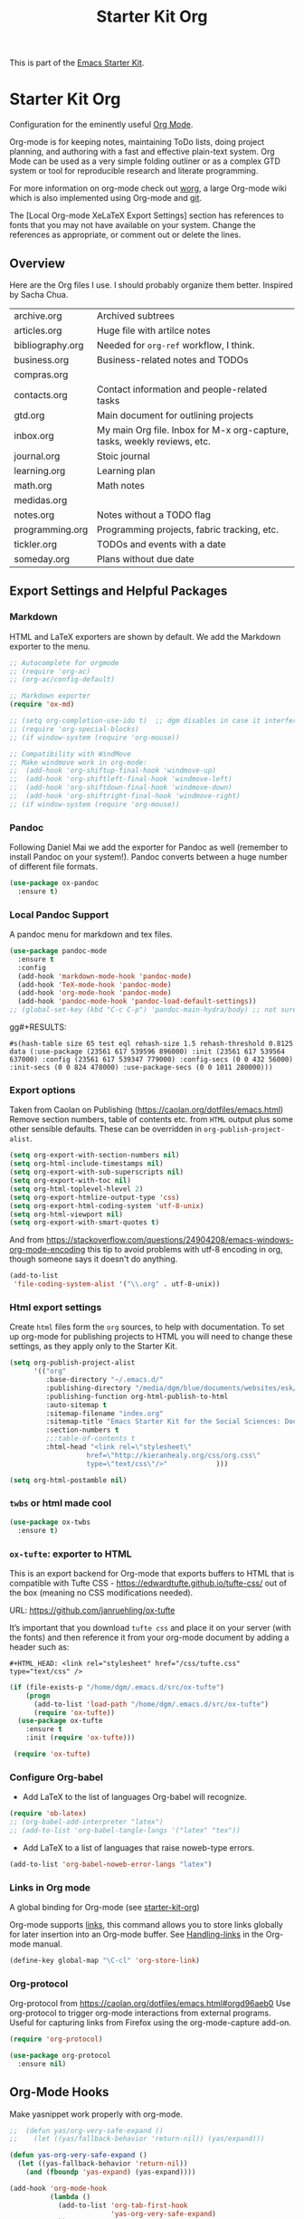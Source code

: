# -*- coding: utf-8 -*-
# -*- find-file-hook: org-babel-execute-buffer -*-

#+TITLE: Starter Kit Org
#+OPTIONS: toc:nil num:nil ^:nil

This is part of the [[file:starter-kit.org][Emacs Starter Kit]].

* Starter Kit Org
Configuration for the eminently useful [[http://orgmode.org/][Org Mode]].

Org-mode is for keeping notes, maintaining ToDo lists, doing project
planning, and authoring with a fast and effective plain-text system.
Org Mode can be used as a very simple folding outliner or as a complex
GTD system or tool for reproducible research and literate programming.

For more information on org-mode check out [[http://orgmode.org/worg/][worg]], a large Org-mode wiki
which is also implemented using Org-mode and [[http://git-scm.com/][git]].

The [Local Org-mode XeLaTeX Export Settings] section has
references to fonts that you may not have available on your
system. Change the references as appropriate, or comment out or
delete the lines.

** Overview
Here are the Org files I use. I should probably organize them better.  Inspired by Sacha Chua.

| archive.org      | Archived subtrees                                                        |
| articles.org     | Huge file with artilce notes                                             |
| bibliography.org | Needed for =org-ref= workflow, I think.                                  |
| business.org     | Business-related notes and TODOs                                         |
| compras.org      |                                                                          |
| contacts.org     | Contact information and people-related tasks                             |
| gtd.org          | Main document for outlining projects                                     |
| inbox.org        | My main Org file. Inbox for M-x org-capture, tasks, weekly reviews, etc. |
| journal.org      | Stoic journal                                                            |
| learning.org     | Learning plan                                                            |
| math.org         | Math notes                                                               |
| medidas.org      |                                                                          |
| notes.org        | Notes without a TODO flag                                                |
| programming.org  | Programming projects, fabric tracking, etc.                              |
| tickler.org      | TODOs and events with a date                                             |
| someday.org      | Plans without due date                                                   |

** Export Settings and Helpful Packages
*** Markdown 
HTML and LaTeX exporters are shown by default. We add the Markdown exporter to the menu.

#+begin_src emacs-lisp :tangle yes
  ;; Autocomplete for orgmode
  ;; (require 'org-ac)
  ;; (org-ac/config-default)

  ;; Markdown exporter
  (require 'ox-md)

  ;; (setq org-completion-use-ido t)  ;; dgm disables in case it interferes with helm
  ;; (require 'org-special-blocks)
  ;; (if window-system (require 'org-mouse))

  ;; Compatibility with WindMove
  ;; Make windmove work in org-mode:
  ;;  (add-hook 'org-shiftup-final-hook 'windmove-up)
  ;;  (add-hook 'org-shiftleft-final-hook 'windmove-left)
  ;;  (add-hook 'org-shiftdown-final-hook 'windmove-down)
  ;;  (add-hook 'org-shiftright-final-hook 'windmove-right)
  ;; (if window-system (require 'org-mouse))
#+end_src

*** Pandoc 

Following Daniel Mai we add the exporter for Pandoc as well (remember to install Pandoc on your system!). Pandoc converts between a huge number of different file formats.

#+BEGIN_SRC emacs-lisp :tangle yes
  (use-package ox-pandoc
    :ensure t)
#+END_SRC

#+RESULTS:
: #s(hash-table size 65 test eql rehash-size 1.5 rehash-threshold 0.8125 data (:use-package (23561 372 145757 865000) :init (23561 372 145716 931000) :init-secs (0 0 1074 531000) :use-package-secs (0 0 1398 100000) :config (23561 372 145174 215000) :config-secs (0 0 33 101000)))

*** Local Pandoc Support

A pandoc menu for markdown and tex files.

#+src-name: pandoc_mode
#+begin_src emacs-lisp :tangle yes
  (use-package pandoc-mode
    :ensure t
    :config
    (add-hook 'markdown-mode-hook 'pandoc-mode)
    (add-hook 'TeX-mode-hook 'pandoc-mode)  
    (add-hook 'org-mode-hook 'pandoc-mode)
    (add-hook 'pandoc-mode-hook 'pandoc-load-default-settings))
  ;; (global-set-key (kbd "C-c C-p") 'pandoc-main-hydra/body) ;; not sure it is taken
#+end_src

gg#+RESULTS:
: #s(hash-table size 65 test eql rehash-size 1.5 rehash-threshold 0.8125 data (:use-package (23561 617 539596 896000) :init (23561 617 539564 637000) :config (23561 617 539347 779000) :config-secs (0 0 432 56000) :init-secs (0 0 824 478000) :use-package-secs (0 0 1011 280000)))

*** Export options 

Taken from Caolan on Publishing (https://caolan.org/dotfiles/emacs.html)
Remove section numbers, table of contents etc. from =HTML= output plus some other sensible defaults. These can be overridden in =org-publish-project-alist=.

#+BEGIN_SRC emacs-lisp :tangle yes
  (setq org-export-with-section-numbers nil)
  (setq org-html-include-timestamps nil)
  (setq org-export-with-sub-superscripts nil)
  (setq org-export-with-toc nil)
  (setq org-html-toplevel-hlevel 2)
  (setq org-export-htmlize-output-type 'css)
  (setq org-export-html-coding-system 'utf-8-unix)
  (setq org-html-viewport nil)
  (setq org-export-with-smart-quotes t)
#+END_SRC

And from https://stackoverflow.com/questions/24904208/emacs-windows-org-mode-encoding this tip to avoid problems with utf-8 encoding in org, though someone says it doesn't do anything.

#+BEGIN_SRC emacs-lisp :tangle yes
  (add-to-list
   'file-coding-system-alist '("\\.org" . utf-8-unix))
#+END_SRC

*** Html export settings

Create =html= files form the =org= sources, to help with documentation. To set up org-mode for publishing projects to HTML you will need to change these settings, as they apply only to the Starter Kit.

#+source: html-export-settings
#+begin_src emacs-lisp :tangle yes
  (setq org-publish-project-alist
        '(("org"
           :base-directory "~/.emacs.d/"
           :publishing-directory "/media/dgm/blue/documents/websites/esk/"
           :publishing-function org-html-publish-to-html
           :auto-sitemap t
           :sitemap-filename "index.org"
           :sitemap-title "Emacs Starter Kit for the Social Sciences: Documentation"
           :section-numbers t
           ;;:table-of-contents t
           :html-head "<link rel=\"stylesheet\"
                     href=\"http://kieranhealy.org/css/org.css\"
                     type=\"text/css\"/>"            )))

  (setq org-html-postamble nil)
#+end_src

#+RESULTS: html-export-settings

*** =twbs= or html made cool 

#+BEGIN_SRC emacs-lisp :tangle yes
  (use-package ox-twbs
    :ensure t)
#+END_SRC

#+RESULTS:
: #s(hash-table size 65 test eql rehash-size 1.5 rehash-threshold 0.8125 data (:use-package (23561 790 48242 633000) :init (23561 790 48205 768000) :config (23561 790 47836 935000) :config-secs (0 0 26 942000) :init-secs (0 0 707 567000) :use-package-secs (0 0 940 130000)))

*** =ox-tufte=: exporter to HTML
This is an export backend for Org-mode that exports buffers to HTML that
is compatible with Tufte CSS - https://edwardtufte.github.io/tufte-css/ out of
the box (meaning no CSS modifications needed).

URL: 
https://github.com/janruehling/ox-tufte

It’s important that you download =tufte css= and place it on your server (with the fonts) and then reference it from your org-mode document by adding a header such as:

#+BEGIN_EXAMPLE
#+HTML_HEAD: <link rel="stylesheet" href="/css/tufte.css" type="text/css" />
#+END_EXAMPLE


#+begin_src emacs-lisp :tangle yes
(if (file-exists-p "/home/dgm/.emacs.d/src/ox-tufte")
    (progn
      (add-to-list 'load-path "/home/dgm/.emacs.d/src/ox-tufte")
      (require 'ox-tufte))
  (use-package ox-tufte
    :ensure t
    :init (require 'ox-tufte)))

 (require 'ox-tufte)
#+end_src

#+RESULTS:
: ox-tufte


***  Configure Org-babel
- Add LaTeX to the list of languages Org-babel will recognize.
#+srcname: add-latex
#+begin_src emacs-lisp :tangle yes
  (require 'ob-latex)
  ;; (org-babel-add-interpreter "latex")
  ;; (add-to-list 'org-babel-tangle-langs '("latex" "tex"))
#+end_src
- Add LaTeX to a list of languages that raise noweb-type errors.
#+srcname: noweb-error
#+begin_src emacs-lisp :tangle yes
  (add-to-list 'org-babel-noweb-error-langs "latex")
#+end_src

*** Links in Org mode
A global binding for Org-mode (see [[file:starter-kit-org.org][starter-kit-org]])

Org-mode supports [[http://orgmode.org/manual/Hyperlinks.html#Hyperlinks][links]], this command allows you to store links
globally for later insertion into an Org-mode buffer.  See
[[http://orgmode.org/manual/Handling-links.html#Handling-links][Handling-links]] in the Org-mode manual.

#+begin_src emacs-lisp :tangle yes
  (define-key global-map "\C-cl" 'org-store-link)
#+end_src

#+RESULTS:
: org-store-link


*** Org-protocol

Org-protocol from https://caolan.org/dotfiles/emacs.html#orgd96aeb0
Use org-protocol to trigger org-mode interactions from external programs. Useful for capturing links from Firefox using the org-mode-capture add-on.

#+BEGIN_SRC emacs-lisp :tangle yes
  (require 'org-protocol)
#+END_SRC

#+RESULTS:
: org-protocol

#+BEGIN_SRC emacs-lisp :tangle yes
  (use-package org-protocol
    :ensure nil)
#+END_SRC

#+RESULTS:
: #s(hash-table size 65 test eql rehash-size 1.5 rehash-threshold 0.8125 data (:use-package (23753 63985 355912 309000) :init (23753 63985 355860 329000) :config (23753 63985 354999 573000) :config-secs (0 0 25 970000) :init-secs (0 0 1586 604000) :use-package-secs (0 0 1654 354000)))

** Org-Mode Hooks
Make yasnippet work properly with org-mode.

#+begin_src emacs-lisp :tangle yes
  ;;  (defun yas/org-very-safe-expand ()
  ;;    (let ((yas/fallback-behavior 'return-nil)) (yas/expand)))

  (defun yas-org-very-safe-expand ()
    (let ((yas-fallback-behavior 'return-nil))
      (and (fboundp 'yas-expand) (yas-expand))))

  (add-hook 'org-mode-hook
            (lambda ()
              (add-to-list 'org-tab-first-hook
                           'yas-org-very-safe-expand)
              ))
#+end_src

#+RESULTS:
| (lambda nil (highlight-symbol-mode)) | org-table-stripes-enable | org-mode-reftex-setup | org-ref-org-menu | (lambda nil (org-bullets-mode)) | turn-off-auto-fill | ambrevar/turn-off-indent-tabs | ambrevar/turn-off-linum | (lambda nil (visual-line-mode 1)) | org-indent-mode | (lambda nil (set-face-attribute 'org-level-1 nil :height 1.5) (set-face-attribute 'org-level-2 nil :height 1.2) (set-face-attribute 'org-level-3 nil :height 1.1) (set-face-attribute 'org-level-4 nil :height 1.1) (set-face-attribute 'org-level-5 nil :height 1.1)) | (lambda nil (local-set-key \216 'outline-next-visible-heading) (local-set-key \220 'outline-previous-visible-heading) (local-set-key \225 'outline-up-heading) (local-set-key \227 'org-table-copy-region) (local-set-key \231 'org-table-paste-rectangle) (local-set-key \214 'org-table-sort-lines) (local-set-key \311 'org-toggle-iimage-in-org)) | (lambda nil (add-to-list 'org-tab-first-hook 'yas-org-very-safe-expand)) | #[0 \300\301\302\303\304$\207 [add-hook change-major-mode-hook org-show-block-all append local] 5] | #[0 \300\301\302\303\304$\207 [add-hook change-major-mode-hook org-babel-show-result-all append local] 5] | org-babel-result-hide-spec | org-babel-hide-all-hashes | org-eldoc-load |

#+begin_src emacs-lisp :tangle yes
  (add-hook 'org-mode-hook
            (lambda ()
              (local-set-key "\M-\C-n" 'outline-next-visible-heading)
              (local-set-key "\M-\C-p" 'outline-previous-visible-heading)
              (local-set-key "\M-\C-u" 'outline-up-heading)
              ;; table
              (local-set-key "\M-\C-w" 'org-table-copy-region)
              (local-set-key "\M-\C-y" 'org-table-paste-rectangle)
              (local-set-key "\M-\C-l" 'org-table-sort-lines)
              ;; display images
              (local-set-key "\M-I" 'org-toggle-iimage-in-org)
              ;;(local-set-key "<M-up>" 'org-move-item-up)
              ;;(local-set-key "<M-down>" 'org-move-item-down)
              ;; yasnippet (using the new org-cycle hooks)
              ;;(make-variable-buffer-local 'yas/trigger-key)
              ;;(setq yas/trigger-key [tab])
              ;;(add-to-list 'org-tab-first-hook 'yas/org-very-safe-expand)
              ;;(define-key yas/keymap [tab] 'yas/next-field)
              ))
#+end_src

#+RESULTS:
| (lambda nil (local-set-key \216 'outline-next-visible-heading) (local-set-key \220 'outline-previous-visible-heading) (local-set-key \225 'outline-up-heading) (local-set-key \227 'org-table-copy-region) (local-set-key \231 'org-table-paste-rectangle) (local-set-key \214 'org-table-sort-lines) (local-set-key \311 'org-toggle-iimage-in-org) (local-set-key <M-up> 'org-move-item-up) (local-set-key <M-down> 'org-move-item-down)) | (lambda nil (highlight-symbol-mode)) | org-table-stripes-enable | org-mode-reftex-setup | org-display-inline-images | org-ref-org-menu | (lambda nil (org-bullets-mode)) | turn-off-auto-fill | ambrevar/turn-off-indent-tabs | ambrevar/turn-off-linum | (lambda nil (visual-line-mode 1)) | org-indent-mode | (lambda nil (set-face-attribute 'org-level-1 nil :height 1.5) (set-face-attribute 'org-level-2 nil :height 1.2) (set-face-attribute 'org-level-3 nil :height 1.1) (set-face-attribute 'org-level-4 nil :height 1.1) (set-face-attribute 'org-level-5 nil :height 1.1)) | (lambda nil (local-set-key \216 'outline-next-visible-heading) (local-set-key \220 'outline-previous-visible-heading) (local-set-key \225 'outline-up-heading) (local-set-key \227 'org-table-copy-region) (local-set-key \231 'org-table-paste-rectangle) (local-set-key \214 'org-table-sort-lines) (local-set-key \311 'org-toggle-iimage-in-org)) | (lambda nil (add-to-list 'org-tab-first-hook 'yas-org-very-safe-expand)) | pandoc-mode | #[0 \300\301\302\303\304$\207 [add-hook change-major-mode-hook org-show-block-all append local] 5] | #[0 \300\301\302\303\304$\207 [add-hook change-major-mode-hook org-babel-show-result-all append local] 5] | org-babel-result-hide-spec | org-babel-hide-all-hashes |


Original hook from =dgm.org=

#+BEGIN_SRC emacs-lisp :tangle yes :results silent
  (add-hook 'org-mode-hook
            (lambda ()
              (set-face-attribute 'org-level-1 nil :height 1.5)
              (set-face-attribute 'org-level-2 nil :height 1.2)
              (set-face-attribute 'org-level-3 nil :height 1.1)
              (set-face-attribute 'org-level-4 nil :height 1.1)
              (set-face-attribute 'org-level-5 nil :height 1.1)))
#+END_SRC


*** COMMENT Org-indenation: Hooks by Uncle David

Hook from Uncle Dave at https://github.com/daedreth/UncleDavesEmacs. Turned off, as I prefer to see all the stars. See https://orgmode.org/manual/Clean-view.html

#+BEGIN_SRC emacs-lisp :tangle no :results silent
;  (add-hook 'org-mode-hook 'org-indent-mode)
#+END_SRC

Line wrapping from Uncle Dave at https://github.com/daedreth/UncleDavesEmacs.

#+BEGIN_SRC emacs-lisp :tangle no :results silent
  (add-hook 'org-mode-hook
            '(lambda ()
               (visual-line-mode 1)))
#+END_SRC

**** Another approach
Suggested here: https://www.reddit.com/r/emacs/comments/ek37ri/i_cant_get_indentation_to_work_orgmode/

#+begin_src emacs-lisp :tangle yes
(use-package org-indent
  :ensure nil
  :defer t
  :init
  (add-hook 'org-mode-hook 'org-indent-mode))

#+end_src

*** Hooks by Ambrevar

#+BEGIN_SRC emacs-lisp :tangle yes
  (dolist (fun '(ambrevar/turn-off-linum ambrevar/turn-off-indent-tabs turn-off-auto-fill))
    (add-hook 'org-mode-hook fun))

  (when (require 'org-contacts nil t)
    ;;  (let ((contacts "~/personal/contacts/contacts.org.gpg"))
    (let ((contacts "/home/dgm/Dropbox/gtd/contacts.org"))
      (when (file-exists-p contacts)
        ;; When used to auto-complete e-mail addresses, the file is automatically
        ;; loaded.  The buffer usually need not be restored by a desktop session.
        (when desktop-save-mode
          (setq desktop-files-not-to-save
                (concat (substring desktop-files-not-to-save 0 -2) "\\|" (regexp-quote (expand-file-name contacts)) "\\)")))
        (setq org-contacts-files (list contacts)))))
#+END_SRC

#+RESULTS:

** Speed keys
Speed commands enable single-letter commands in Org-mode files when
the point is at the beginning of a headline, or at the beginning of a
code block.

Speed commands are a nice and quick way to perform certain actions while at the beginning of a heading. It’s not activated by default.

See the =org-speed-commands-default= variable for a list of the keys
and commands enabled at the beginning of headlines.  All code blocks
are available at the beginning of a code block, the following key
sequence =C-c C-v h= (bound to =org-babel-describe-bindings=) will
display a list of the code blocks commands and their related keys.

#+begin_src emacs-lisp :tangle yes
  (setq org-use-speed-commands t)
  (setq org-speed-commands-user (quote
                                 (("q" . bh/show-org-agenda)
                                  ("h" . bh/hide-other)
                                  ("P" . bh/narrow-to-org-project))))

  (defun bh/show-org-agenda ()
    (interactive)
    (if org-agenda-sticky
        (switch-to-buffer "*Org Agenda( )*")
      (switch-to-buffer "*Org Agenda*"))
    (delete-other-windows))

  (defun bh/hide-other ()
    (interactive)
    (save-excursion
      (org-back-to-heading 'invisible-ok)
      (hide-other)
      (org-cycle)
      (org-cycle)
      (org-cycle)))

  (defun bh/narrow-to-org-subtree ()
    (widen)
    (org-narrow-to-subtree)
    (save-restriction
      (org-agenda-set-restriction-lock)))

  (defun bh/narrow-to-org-project ()
    (widen)
    (save-excursion
      (bh/find-project-task)
      (bh/narrow-to-org-subtree)))

#+end_src

#+RESULTS:
: bh/narrow-to-org-project

*** Recall org-agenda commands
- https://orgmode.org/worg/doc.html

#+BEGIN_EXAMPLE
Mode for time-sorted view on action items in Org files.

The following commands are available:

key             binding
---             -------

C-c		Prefix Command
TAB		org-agenda-goto
C-k		org-agenda-kill
RET		org-agenda-switch-to
C-n		org-agenda-next-line
C-p		org-agenda-previous-line
C-x		Prefix Command
ESC		Prefix Command
C-_		org-agenda-undo
SPC		org-agenda-show-and-scroll-up
!		org-agenda-toggle-deadlines
#		org-agenda-dim-blocked-tasks
$		org-agenda-archive
%		org-agenda-bulk-mark-regexp
*		org-agenda-bulk-mark-all
+		org-agenda-priority-up
,		org-agenda-priority
-		org-agenda-priority-down
.		org-agenda-goto-today
/		org-agenda-filter-by-tag
0 .. 9		digit-argument
:		org-agenda-set-tags
;		org-timer-set-timer
<		org-agenda-filter-by-category
=		org-agenda-filter-by-regexp
>		org-agenda-date-prompt
?		org-agenda-show-the-flagging-note
A		org-agenda-append-agenda
B		org-agenda-bulk-action
C		org-agenda-convert-date
D		org-agenda-toggle-diary
E		org-agenda-entry-text-mode
F		org-agenda-follow-mode
G		org-agenda-toggle-time-grid
H		org-agenda-holidays
I		org-agenda-clock-in
J		org-agenda-clock-goto
K		org-habit-toggle-habits
L		org-agenda-recenter
M		org-agenda-phases-of-moon
N		org-agenda-next-item
O		org-agenda-clock-out
P		org-agenda-previous-item
Q		org-agenda-Quit
R		org-agenda-clockreport-mode
S		org-agenda-sunrise-sunset
T		org-agenda-show-tags
U		org-agenda-bulk-unmark-all
X		org-agenda-clock-cancel
[		org-agenda-manipulate-query-add
]		org-agenda-manipulate-query-subtract
^		org-agenda-filter-by-top-headline
_		org-agenda-filter-by-effort
a		org-agenda-archive-default-with-confirmation
b		org-agenda-earlier
c		org-agenda-goto-calendar
d		org-agenda-day-view
e		org-agenda-set-effort
f		org-agenda-later
g		org-agenda-redo-all
h		org-agenda-holidays
i		org-agenda-diary-entry
j		org-agenda-goto-date
k		org-agenda-capture
l		org-agenda-log-mode
m		org-agenda-bulk-mark
n		org-agenda-next-line
o		delete-other-windows
p		org-agenda-previous-line
q		org-agenda-quit
r		org-agenda-redo
s		org-save-all-org-buffers
t		org-agenda-todo
u		org-agenda-bulk-unmark
v		org-agenda-view-mode-dispatch
w		org-agenda-week-view
x		org-agenda-exit
y		org-agenda-year-view
z		org-agenda-add-note
{		org-agenda-manipulate-query-add-re
|		org-agenda-filter-remove-all
}		org-agenda-manipulate-query-subtract-re
~		org-agenda-limit-interactively
DEL		org-agenda-show-scroll-down
C-/		org-agenda-undo
<C-S-left>	org-agenda-todo-previousset
<C-S-right>	org-agenda-todo-nextset
<M-down>	org-agenda-drag-line-forward
<M-up>		org-agenda-drag-line-backward
<S-down>	org-agenda-priority-down
<S-left>	org-agenda-do-date-earlier
<S-right>	org-agenda-do-date-later
<S-up>		org-agenda-priority-up
<backspace>	org-agenda-show-scroll-down
<down>		org-agenda-next-line
<mouse-2>	org-agenda-goto-mouse
<mouse-3>	org-agenda-show-mouse
<remap>		Prefix Command
<tab>		org-agenda-goto
<undo>		org-agenda-undo
<up>		org-agenda-previous-line

<remap> <backward-paragraph>	org-agenda-backward-block
<remap> <forward-paragraph>	org-agenda-forward-block

M-*		org-agenda-bulk-toggle-all
M-m		org-agenda-bulk-toggle
#+END_EXAMPLE




** Code blocks
This activates a number of widely used languages, you are encouraged
to activate more languages using the customize interface for the
=org-babel-load-languages= variable, or with an elisp form like the
one below.  The customize interface of =org-babel-load-languages=
contains an up to date list of the currently supported languages.

DGM 30 dic 2018: tangle no as I've moved this to =-stats.org=.

#+begin_src emacs-lisp :tangle no
  (require 'ob-stata)

  (org-babel-do-load-languages
   'org-babel-load-languages
   '((emacs-lisp . t)
     (R . t)
     (perl . t)
     (ruby . t)
     (python . t)
     (js . t)
     (haskell . t)
     (stata . t)
     (shell . t)
     (ledger . t)
     (latex . t)
     ))

  ;; (sh . t)
  ;; (scheme . t)


  ;; I am following Ista Zahn here: don't include (stata . t) but do (require 'ob-stata) afterwards. Stil, when I do so, I get the Debugger entered--Lisp error: (void-variable inferior-STA-program-name)
  ;; eval(inferior-STA-program-name) so the problem comes from =ob-stata=.
#+end_src

#+RESULTS:

The next block makes org-babel aware that a lower-case 'r' in a =src= block header should be processed as R. 

#+source: add-r
#+begin_src emacs-lisp :tangle yes
  (add-to-list 'org-src-lang-modes
               '("r" . ess-mode))

  (add-to-list 'org-src-lang-modes
               '("stata" . ess-mode))
#+end_src

#+RESULTS: add-r
: ((stata . ess-mode) (r . ess-mode) (ocaml . tuareg) (elisp . emacs-lisp) (ditaa . artist) (asymptote . asy) (dot . fundamental) (sqlite . sql) (calc . fundamental) (C . c) (cpp . c++) (C++ . c++) (screen . shell-script) (shell . sh) (bash . sh))

** Code block fontification
:PROPERTIES:
:CUSTOM_ID: code-block-fontification
:END:

The following displays the contents of code blocks in Org-mode files
using the major-mode of the code.  It also changes the behavior of
=TAB= to as if it were used in the appropriate major mode.  This means
that reading and editing code form inside of your Org-mode files is
much more like reading and editing of code using its major mode.

Added from Daniel Mai at https://github.com/danielmai/.emacs.d/blob/master/config.org as well

#+begin_src emacs-lisp :tangle yes
  (setq org-src-fontify-natively t   ;; if I set to nil, trying to speed up editing of src code, in large chunks of code i don't get any advantage.
        org-src-window-setup 'current-window
        org-src-strip-leading-and-trailing-blank-lines t
        org-src-preserve-indentation t  ;; bern hansen changes it to =nil= but Miskatonic says: preserve indentation when tangling source blocks (important for makefiles)
        org-src-tab-acts-natively t)
#+end_src

#+RESULTS:
: t

Don't ask for confirmation on every =C-c C-c= code-block compile. 

#+source: turn-off-code-block-confirm
#+begin_src emacs-lisp :tangle yes
  (setq org-confirm-babel-evaluate nil)
#+end_src

#+RESULTS: turn-off-code-block-confirm

*** Latex fontification
- https://www.mail-archive.com/emacs-orgmode@gnu.org/msg121645.html

;; originally was nil

#+begin_src emacs-lisp :tangle no
;; (setq org-highlight-latex-and-related nil)
#+end_src

#+RESULTS:

*** More on syntax highlighting 

We'll need the =htmlize= package for syntax highlighting of code blocks (in Caolan's and Uncle Dave's dot files).

#+BEGIN_SRC emacs-lisp :tangle yes
  (use-package htmlize
    :ensure t)
#+END_SRC

#+RESULTS:

** Ensure the Latest Org-mode manual is in the info directory

By placing the =doc/= directory in Org-mode at the front of the
=Info-directory-list= we can be sure that the latest version of the
Org-mode manual is available to the =info= command (bound to =C-h i=).

#+begin_src emacs-lisp :tangle yes
  (unless (boundp 'Info-directory-list)
    (setq Info-directory-list Info-default-directory-list))
  (setq Info-directory-list
        (cons (expand-file-name
               "doc"
               (expand-file-name
                "org"
                (expand-file-name "src" dotfiles-dir)))
              Info-directory-list))
#+end_src

#+RESULTS:
| /home/dgm/.emacs.d/src/org/doc | /home/dgm/.emacs.d/src/org/doc | /home/dgm/.emacs.d/src/org/doc | /home/dgm/.emacs.d/elpa/chess-2.0.4 | /home/dgm/.emacs.d/elpa/auctex-12.2.0 | /home/dgm/.emacs.d/elpa/ebib-20191205.1336 | /home/dgm/.emacs.d/elpa/editorconfig-20191127.529 | /home/dgm/.emacs.d/elpa/ess-smart-underscore-20190309.101 | /home/dgm/.emacs.d/elpa/ess-20191130.2000 | /home/dgm/.emacs.d/elpa/ghub-20191205.1648 | /home/dgm/.emacs.d/elpa/ledger-mode-20191126.2029 | /home/dgm/.emacs.d/elpa/magit-20191128.1802 | /home/dgm/.emacs.d/elpa/org-plus-contrib-20191203 | /home/dgm/.emacs.d/elpa/org-ql-20191203.221 | /home/dgm/.emacs.d/elpa/org-super-agenda-20191130.2245 | /home/dgm/.emacs.d/elpa/pandoc-mode-20191003.1221 | /home/dgm/.emacs.d/elpa/racket-mode-20191204.205 | /home/dgm/.emacs.d/elpa/transient-20191206.1306 | /home/dgm/.emacs.d/elpa/use-package-20191126.2034 | /home/dgm/.emacs.d/elpa/with-editor-20191105.2250 | /home/dgm/.emacs.d/elpa/ivy-20191128.1153 | /usr/local/share/info/ | /usr/share/info/ | /usr/local/share/info/ |


** Nice Bulleted Lists

- From Miskatonic's setup: [[file:/media/dgm/blue/documents/programming/emacs/CoolEmacsGuys/miskatonic/.emacs.d/setup/setup-orgmode.el::;;;;%20org-bullets%20(https://github.com/sabof/org-bullets)][Miskatonic!]]
Possibilities include:  ◉ ○ ✸ ✿ ♥ ● ◇ ✚ ✜ ☯ ◆ ♠ ♣ ♦ ☢ ❀ ◆ ◖ ▶ ► • ★ ▸ or any other Unicode character

Default is '("◉" "○" "✸" "✿")

I've used ("◉" "○ ""►" "•" "•"))

#+name: org-bullets
#+begin_src emacs-lisp :tangle no
  (use-package org-bullets
    :ensure t
    :config
    (add-hook 'org-mode-hook (lambda () (org-bullets-mode))))
#+end_src

#+RESULTS: org-bullets
: t

Going back to list of stars.
#+begin_src emacs-lisp :tangle no
(use-package org-bullets
  :config
  (setq org-bullets-bullet-list '("⊢" "⋮" "⋱" "⋱" "⋱"))
  :init
  (add-hook 'org-mode-hook (lambda () (org-bullets-mode 1)))
  )
#+end_src

#+RESULTS:
: #s(hash-table size 65 test eql rehash-size 1.5 rehash-threshold 0.8125 data (:use-package (23978 12595 960157 264000) :init (23978 12595 960102 53000) :config (23978 12595 959712 522000) :config-secs (0 0 1000 376000) :init-secs (0 0 2335 74000) :use-package-secs (0 0 2702 479000)))

** More customization

Disable line splitting on M-RET.

#+BEGIN_SRC emacs-lisp :tangle yes
  (setq org-M-RET-may-split-line '((default)))
#+END_SRC

#+RESULTS:
| default |

Replace ellipsis with ellipsis in brackets

#+BEGIN_SRC emacs-lisp :tangle no
  (setq org-ellipsis " […]")
#+END_SRC

#+RESULTS:
:  […]

DGM: now I like Miskatonic's setup better: 
 - Change the ellipsis that indicates hidden content
 - http://endlessparentheses.com/changing-the-org-mode-ellipsis.html

#+begin_src emacs-lisp :tangle yes
(setq org-ellipsis " ⤵") ;; ⤵ ↴ ⬎ ⤷ ⬎
(set-face-attribute 'org-ellipsis nil :underline nil)
#+end_src

#+RESULTS:

Indentation.
#+BEGIN_SRC emacs-lisp :tangle yes
  (setq org-adapt-indentation nil)
#+END_SRC

#+RESULTS:

** Local Org-mode Settings
*** Smart-quote binding

When in an org-mode buffer, bind TeX-insert-quote to =C-c "=. Turned off by default.

DGM: on 27 dic 2018 I disable the smart-quote-keys function as it was causing C-c ' to not work for editing src block editing in org mode.

Commented out on 27 feb 2019 as =makefile= complains it doesnt have this program and, in effect, I don't have it on Elpa, so I don't know how it works! Also, I don't even know what it does. 

#+source: org-mode-smartquote-key
#+begin_src emacs-lisp :tangle no
  ;;;;; (require 'typopunct) ;; I don't have this.
  ;;;;; (typopunct-change-language 'english t)

  ;; (defun smart-quote-keys () 
  ;;  (local-set-key (kbd "\C-c \'") 'typopunct-insert-single-quotation-mark)
  ;;  (local-set-key (kbd "\C \"") 'typopunct-insert-quotation-mark))

  ;; (add-hook 'org-mode-hook 'smart-quote-keys)
#+end_src

#+RESULTS: org-mode-smartquote-key

*** Archive Settings
Where archived projects and tasks go.
#+source: orgmode-archive
#+begin_src emacs-lisp :tangle yes
  (setq org-archive-location "/home/dgm/Dropbox/gtd/archive.org::From %s")
#+end_src

#+RESULTS: orgmode-archive
: /home/dgm/Dropbox/gtd/archive.org::From %s

** COMMENT Daniel Mai's costumization

DGM comments this out: I don't trust D. Mai much now! 

From https://github.com/danielmai/.emacs.d/blob/master/config.org

DGM comments out second line in case it is related to the function  =org-do-latex-and-related= that is slowing so much my emacs
DGM is about scaling inline images in Emacs and I still have to understand what it is about.

#+BEGIN_SRC emacs-lisp :tangle no
  ;; (setq org-image-actual-width 550)
  ;; (setq org-highlight-latex-and-related '(latex script entities))
#+END_SRC

#+RESULTS:
| latex | script | entities |

*** SRC block exectuation, watch out!

On Org mode version 9 I wasn’t able to execute source blocks out of the box. Others have ran into the same issue too. The solution is to remove the .elc files from the package directory: =rm ${ORG_DIR}/*.elc=.

*** Org tags

The default value is -77, which is weird for smaller width windows. I’d rather have the tags align horizontally with the header. 45 is a good column number to do that.

#+BEGIN_SRC emacs-lisp :tangle no
;;  (setq org-tags-column 45)
#+END_SRC

#+RESULTS:
: 45

** =org-ref= 

=org-ref= from https://github.com/jkitchin/org-ref and the Reddit workflow from https://www.reddit.com/r/emacs/comments/4gudyw/help_me_with_my_orgmode_workflow_for_notetaking/

#+BEGIN_SRC emacs-lisp :tangle yes
  (use-package org-ref
    :ensure t
    :init
    (setq org-ref-completion-library 'org-ref-helm-bibtex)
    (setq org-ref-notes-directory "/media/dgm/blue/documents/elibrary/org/references"
          org-ref-bibliography-notes "/media/dgm/blue/documents/elibrary/org/references/readings.org"
          org-ref-default-bibliography '("/media/dgm/blue/documents/bibs/socbib.bib")
          org-ref-pdf-directory "/media/dgm/blue/documents/elibrary/org/references/pdfs/"))

  (require 'org-id)
  (require 'org-ref-wos)
  (require 'org-ref-scopus)
  (require 'org-ref-pubmed)

  ;; (add-to-list 'org-ref-bibtex-completion-actions '("Edit notes" . helm-bibtex-edit-notes))
#+END_SRC

#+RESULTS:
: org-ref-pubmed

*** Org-ref default citation type

According to https://emacs.stackexchange.com/questions/36430/cant-choose-citation-types-using-org-ref, if I do =C-u C-c ]= I should be able to choose citation type (cite, citep, etc). But I can't. 

#+BEGIN_SRC emacs-lisp :tangle yes
  (setq org-ref-default-citation-link "autocite")
#+END_SRC

#+RESULTS:
: textcite
*** Org-ref shortcut
Also, in http://kitchingroup.cheme.cmu.edu/blog/2014/05/13/Using-org-ref-for-citations-and-references/#sec-2, JKitchin says: 

The default key binding to insert a citation is C-c ]. I chose that because I do not like pressing shift to get ). However, this key binding usurps an org-mode agenda file command. To change this, set this variable

#+begin_src emacs-lisp :tangle no
(setq org-ref-insert-cite-key "C-c )")
#+end_src

DGM: Finally I don't use this as I've seen that =C-c ]= is bound to =org-ref-helm-insert-cite-link= and defined in =org-ref-helm-bibtex.el=.

*** Pre/post text support from Kitchin
- From: https://github.com/jkitchin/org-ref/blob/master/org-ref.org
org-ref has basic and limited support for pre/post text in citations. You can get pre/post text by using a description in a cite link, with pre/post text separated by ::. For example, See page 20::, for example. It is not easy (maybe not possible) to extend this for the humanities style of citations (e.g. harvard) with nested pre/post text on multiple citations. If anyone knows how to do it, pull requests are welcome! There is an ongoing effort in org-mode for a new citation syntax that may make this more feasible.

If you use helm-bibtex and would like pre/post text support enabled, you can add org-ref-format-citation to bibtex-completion-format-citation-functions:

Tangled to no until I understand what is this Pre/Post thingy.

#+BEGIN_SRC emacs-lisp :tangle no
  ;;(setf (cdr (assoc 'org-mode bibtex-completion-format-citation-functions)) 'org-ref-format-citation)
#+END_SRC

#+RESULTS:
: org-ref-format-citation

*** For internal citation of labels

#+BEGIN_SRC emacs-lisp :tangle yes
  (setq org-latex-prefer-user-labels t)
#+END_SRC

#+RESULTS:
: t

*** org-ref-get-labels taking very long time
- https://gitmemory.com/issue/jkitchin/org-ref/647/498048568

#+begin_src emacs-lisp :tangle yes
(setq org-ref-show-broken-links nil)
#+end_src

#+RESULTS:

** Goodies

Template Lists from Daniel Mai at https://github.com/danielmai/.emacs.d/blob/master/config.org.

I don't know why it doesn't work 

#+BEGIN_SRC emacs-lisp :tangle no
  ;; (add-to-list 'org-structure-template-alist
  ;;             '("el" "#+BEGIN_SRC emacs-lisp\n?\n#+END_SRC"))
  ;; (add-to-list 'org-structure-template-alist
  ;;             '("py" "#+BEGIN_SRC python\n?\n#+END_SRC" ""))
  ;; (add-to-list 'org-structure-template-alist
  ;;             '("sh" "#+BEGIN_SRC sh\n?\n#+END_SRC" ""))
  ;; (add-to-list 'org-structure-template-alist
  ;;             '("md" "#+BEGIN_SRC markdown\n?\n#+END_SRC" ""))
#+END_SRC

#+RESULTS:

* Globally defined tags. 

Tip from: https://orgmode.org/manual/Setting-tags.html

#+BEGIN_SRC emacs-lisp :tangle yes
  (setq org-tag-alist '((:startgroup)
                        ("@errands"  . ?e)
                        ("@home"     . ?h)
                        ("@uned"     . ?u)
                        (:endgroup)
                        ("project"   . ?p)
                        ("browsing"  . ?b)
                        ("drill"     . ?d)
                        ("habit"     . ?a)
                        ("laptop"    . ?l)
                        ("mailing"   . ?m)
                        ("ordenador" . ?o)
                        ("reading"   . ?r)
                        ("salud"     . ?s)
                        ("tel"       . ?t)
                        ("writing"   . ?w)
                        ("FLAGGED"   . ??)))
#+END_SRC

#+RESULTS:
: ((:startgroup) (@errands . 101) (@home . 104) (@uned . 117) (:endgroup) (project . 112) (browsing . 98) (drill . 100) (habit . 97) (laptop . 108) (mailing . 109) (ordenador . 111) (reading . 114) (salud . 115) (tel . 116) (writing . 119) (FLAGGED . 63))

* Agenda 
** Shortcuts

#+BEGIN_SRC emacs-lisp :tangle yes
  ;;   (setq org-default-notes-file (concat org-directory "/notes.org")) ;; i disable this to see if I can choose between notes and tasks.
  ;;    this is not working for some reason: (define-key global-map "\C-c c" 'org-capture)
  (define-key global-map (kbd "C-c c") 'org-capture)

  ;; other bindings from http://orgmode.org/manual/Activation.html
  ;;     (global-set-key "\C-c l" 'org-store-link)  este binding ya estaba listo
  ;;     (global-set-key "\C-c a" 'org-agenda) ;; este binding puesto así no funcionaba
  ;;    (global-set-key "\C-c b" 'org-iswitch);; este binding puesto así no funcionaba

  (define-key global-map (kbd "C-c a") 'org-agenda)
  ;;(define-key global-map (kbd "C-c b") 'org-iswitch) ;; I need C-c b for ido-switch-buffer
#+END_SRC

#+RESULTS:
: org-agenda

Shortcuts that should work in Org but do not. Besides, they used to be bound to =windmove= but no more because I'd rather use =ace-window=

#+BEGIN_SRC emacs-lisp :tangle yes
  (define-key global-map (kbd "S-<left>") 'org-timestamp-down-day)
  (define-key global-map (kbd "S-<right>") 'org-timestamp-up-day)
  (define-key global-map (kbd "S-<up>") 'org-timestamp-up)
  (define-key global-map (kbd "S-<down>") 'org-timestamp-down)
#+END_SRC

#+RESULTS:
: org-timestamp-down

** Customization

#+BEGIN_SRC emacs-lisp :tangle yes
  (setq
   org-deadline-warning-days 14
   org-agenda-default-appointment-duration 60
   org-agenda-columns-add-appointments-to-effort-sum t
   ;; Add keywords.
                                          ; org-todo-keywords '((sequence "TODO" "REVIEW" "DONE"))  ;; commented
                                          ; out by dgm
                                          ; Customizations in:
                                          ; http://blog.aaronbieber.com/2016/01/30/dig-into-org-mode.html added
                                          ; by dgm
   ;; org-todo-keywords '((sequence "TODO(t)" "NEXT(n)" "STARTED(s)" "WAITING(w)"  "|" "DONE(d)" "CANCELED(c)"))
                                          ; comments out
   ;; org-todo-keyword-faces '(("REVIEW" :inherit org-done))
   ;; Priorities.
   org-priority-start-cycle-with-default nil
   org-default-priority 67)
  ;; Org-mode aligns text. But already defined elsewhere (in starter-misc.)
  ;; indent-tabs-mode nil)
#+END_SRC

#+RESULTS:
: 67

*** Set to the location of your Org files on your local system.
:PROPERTIES:
:ID:       7276b343-0fdd-45bd-aa20-7a75e3f87fc6
:END:

#+BEGIN_SRC emacs-lisp :tangle yes
  (setq org-directory "/home/dgm/Dropbox/gtd")
  ;; Set to <your Dropbox root directory>/MobileOrg.
  (setq org-mobile-directory "/media/dgm/blue/documents/dropbox/mobileorg")
  ;; Set to the files (or directory of files) you want sync'd
  ;;   (setq org-agenda-files (quote ("/home/dgm/Dropbox/gtd")))  ;; this is the original line by kieran healy.

  ;; organization by: https://emacs.cafe/emacs/orgmode/gtd/2017/06/30/orgmode-gtd.html
  ;; Org agenda view scans these files and collects all the heading with a TODO (or related) keyword
  (setq org-agenda-files (list "/home/dgm/Dropbox/gtd/inbox.org"
                               "/home/dgm/Dropbox/gtd/gtd.org"
                               "/home/dgm/Dropbox/gtd/journal.org"
                               "/home/dgm/Dropbox/gtd/habits.org"
                               "/home/dgm/Dropbox/gtd/tickler.org"
                               "/home/dgm/Dropbox/gtd/calendar.org"
                               "/home/dgm/Dropbox/gtd/stata-gtd.org"
                               "/home/dgm/Dropbox/gtd/divorcio_gtd.org" ; i could add it with =C-c [= but that action does not survive across sections
                               "/media/dgm/blue/documents/proyectos/mutual-stata/gtd/stata-gtd.org" 
                               "/media/dgm/blue/documents/proyectos/iat_methods/iat_methods.org"
                               "/media/dgm/blue/documents/proyectos/laBussola/laBussola_gtd.org" 
                               ))
#+END_SRC

#+RESULTS:
| /home/dgm/Dropbox/gtd/inbox.org | /home/dgm/Dropbox/gtd/gtd.org | /home/dgm/Dropbox/gtd/journal.org | /home/dgm/Dropbox/gtd/habits.org | /home/dgm/Dropbox/gtd/tickler.org | /home/dgm/Dropbox/gtd/calendar.org | /home/dgm/Dropbox/gtd/stata-gtd.org | /home/dgm/Dropbox/gtd/divorcio_gtd.org | /media/dgm/blue/documents/proyectos/mutual-stata/gtd/stata-gtd.org | /media/dgm/blue/documents/proyectos/iat_methods/iat_methods.org | /media/dgm/blue/documents/proyectos/laBussola/laBussola_gtd.org |


From https://stackoverflow.com/questions/10635989/emacs-org-agenda-list-destroy-my-windows-splits. 

#+BEGIN_SRC emacs-lisp :tangle yes
  (setq org-agenda-window-setup 'current-window)
#+END_SRC

#+RESULTS:
: current-window

** Custom agenda commands in overview  
*** Project definition and finding stuck projects (Bernt Hansen)
:PROPERTIES:
:CUSTOM_ID: Projects
:END:

I'm using a new lazy project definition to mark tasks as projects.
This requires zero effort from me.  Any task with a subtask using a
todo keyword is a project.  Period.

Projects are 'stuck' if they have no subtask with a =NEXT= todo
keyword task defined.

The org-mode stuck projects agenda view lists projects that have no
=NEXT= task defined.  Stuck projects show up on my block agenda and I
tend to assign a =NEXT= task so the list remains empty.  This helps to
keep projects moving forward.

I disable the default org-mode stuck projects agenda view with the
following setting.

#+header: :tangle no
#+begin_src emacs-lisp
  (setq org-stuck-projects (quote ("" nil nil "")))
#+end_src

This prevents org-mode from trying to show incorrect data if I select
the default stuck project view with =F12 #= from the agenda menu.  My
customized stuck projects view is part of my block agenda displayed
with =F12 SPC=.

Projectsg can have subprojects - and these subprojects can also be stuck.
Any project that is stuck shows up on the stuck projects list so I can
indicate or create a =NEXT= task to move that project forward.

In the following example =Stuck Project A= is stuck because it has no
subtask which is =NEXT=.  =Project C= is not stuck because it has
=NEXT= tasks =SubTask G= and =Task I=.  =Stuck Sub Project D= is stuck
because =SubTask E= is not =NEXT= and there are no other tasks
available in this project.

#+header: :tangle yes
#+begin_src emacs-lisp
  (defun bh/skip-habits ()
    "Skip habits"
    (save-restriction
      (widen)
      (let ((next-headline (save-excursion (or (outline-next-heading) (point-max)))))
        (if (org-is-habit-p)
            next-headline
          nil))))

  (defun bh/is-project-p ()
    "Any task with a todo keyword subtask"
    (save-restriction
      (widen)
      (let ((has-subtask)
            (subtree-end (save-excursion (org-end-of-subtree t)))
            (is-a-task (member (nth 2 (org-heading-components)) org-todo-keywords-1)))
        (save-excursion
          (forward-line 1)
          (while (and (not has-subtask)
                      (< (point) subtree-end)
                      (re-search-forward "^\*+ " subtree-end t))
            (when (member (org-get-todo-state) org-todo-keywords-1)
              (setq has-subtask t))))
        (and is-a-task has-subtask))))

  (defun bh/is-project-subtree-p ()
    "Any task with a todo keyword that is in a project subtree.
  Callers of this function already widen the buffer view."
    (let ((task (save-excursion (org-back-to-heading 'invisible-ok)
                                (point))))
      (save-excursion
        (bh/find-project-task)
        (if (equal (point) task)
            nil
          t))))

  (defun bh/is-task-p ()
    "Any task with a todo keyword and no subtask"
    (save-restriction
      (widen)
      (let ((has-subtask)
            (subtree-end (save-excursion (org-end-of-subtree t)))
            (is-a-task (member (nth 2 (org-heading-components)) org-todo-keywords-1)))
        (save-excursion
          (forward-line 1)
          (while (and (not has-subtask)
                      (< (point) subtree-end)
                      (re-search-forward "^\*+ " subtree-end t))
            (when (member (org-get-todo-state) org-todo-keywords-1)
              (setq has-subtask t))))
        (and is-a-task (not has-subtask)))))

  (defun bh/is-subproject-p ()
    "Any task which is a subtask of another project"
    (let ((is-subproject)
          (is-a-task (member (nth 2 (org-heading-components)) org-todo-keywords-1)))
      (save-excursion
        (while (and (not is-subproject) (org-up-heading-safe))
          (when (member (nth 2 (org-heading-components)) org-todo-keywords-1)
            (setq is-subproject t))))
      (and is-a-task is-subproject)))

  (defun bh/list-sublevels-for-projects-indented ()
    "Set org-tags-match-list-sublevels so when restricted to a subtree we list all subtasks.
    This is normally used by skipping functions where this variable is already local to the agenda."
    (if (marker-buffer org-agenda-restrict-begin)
        (setq org-tags-match-list-sublevels 'indented)
      (setq org-tags-match-list-sublevels nil))
    nil)

  (defun bh/list-sublevels-for-projects ()
    "Set org-tags-match-list-sublevels so when restricted to a subtree we list all subtasks.
    This is normally used by skipping functions where this variable is already local to the agenda."
    (if (marker-buffer org-agenda-restrict-begin)
        (setq org-tags-match-list-sublevels t)
      (setq org-tags-match-list-sublevels nil))
    nil)

  (defvar bh/hide-scheduled-and-waiting-next-tasks t)

  (defun bh/toggle-next-task-display ()
    (interactive)
    (setq bh/hide-scheduled-and-waiting-next-tasks (not bh/hide-scheduled-and-waiting-next-tasks))
    (when  (equal major-mode 'org-agenda-mode)
      (org-agenda-redo))
    (message "%s WAITING and SCHEDULED NEXT Tasks" (if bh/hide-scheduled-and-waiting-next-tasks "Hide" "Show")))

  (defun bh/skip-stuck-projects ()
    "Skip trees that are not stuck projects"
    (save-restriction
      (widen)
      (let ((next-headline (save-excursion (or (outline-next-heading) (point-max)))))
        (if (bh/is-project-p)
            (let* ((subtree-end (save-excursion (org-end-of-subtree t)))
                   (has-next ))
              (save-excursion
                (forward-line 1)
                (while (and (not has-next) (< (point) subtree-end) (re-search-forward "^\\*+ NEXT " subtree-end t))
                  (unless (member "WAITING" (org-get-tags-at))
                    (setq has-next t))))
                          (if has-next
                              nil
                            next-headline)) ; a stuck project, has subtasks but no next task
          nil))))

  (defun bh/skip-non-stuck-projects ()
    p  "Skip trees that are not stuck projects"
    ;; (bh/list-sublevels-for-projects-indented)
    (save-restriction
      (widen)
      (let ((next-headline (save-excursion (or (outline-next-heading) (point-max)))))
        (if (bh/is-project-p)
            (let* ((subtree-end (save-excursion (org-end-of-subtree t)))
                   (has-next ))
              (save-excursion
                (forward-line 1)
                (while (and (not has-next) (< (point) subtree-end) (re-search-forward "^\\*+ NEXT " subtree-end t))
                  (unless (member "WAITING" (org-get-tags-at))
                    (setq has-next t))))
              (if has-next
                  next-headline
                nil)) ; a stuck project, has subtasks but no next task
          next-headline))))

  (defun bh/skip-non-projects ()
    "Skip trees that are not projects"
    ;; (bh/list-sublevels-for-projects-indented)
    (if (save-excursion (bh/skip-non-stuck-projects))
        (save-restriction
          (widen)
          (let ((subtree-end (save-excursion (org-end-of-subtree t))))
            (cond
             ((bh/is-project-p)
              nil)
             ((and (bh/is-project-subtree-p) (not (bh/is-task-p)))
              nil)
             (t
              subtree-end))))
      (save-excursion (org-end-of-subtree t))))

  (defun bh/skip-non-tasks ()
    "Show non-project tasks.
  Skip project and sub-project tasks, habits, and project related tasks."
    (save-restriction
      (widen)
      (let ((next-headline (save-excursion (or (outline-next-heading) (point-max)))))
        (cond
         ((bh/is-task-p)
          nil)
         (t
          next-headline)))))

  (defun bh/skip-project-trees-and-habits ()
    "Skip trees that are projects"
    (save-restriction
      (widen)
      (let ((subtree-end (save-excursion (org-end-of-subtree t))))
        (cond
         ((bh/is-project-p)
          subtree-end)
         ((org-is-habit-p)
          subtree-end)
         (t
          nil)))))

  (defun bh/skip-projects-and-habits-and-single-tasks ()
    "Skip trees that are projects, tasks that are habits, single non-project tasks"
    (save-restriction
      (widen)
      (let ((next-headline (save-excursion (or (outline-next-heading) (point-max)))))
        (cond
         ((org-is-habit-p)
          next-headline)
         ((and bh/hide-scheduled-and-waiting-next-tasks
               (member "WAITING" (org-get-tags-at)))
          next-headline)
         ((bh/is-project-p)
          next-headline)
         ((and (bh/is-task-p) (not (bh/is-project-subtree-p)))
          next-headline)
         (t
          nil)))))

  (defun bh/skip-project-tasks-maybe ()
    "Show tasks related to the current restriction.
  When restricted to a project, skip project and sub project tasks, habits, NEXT tasks, and loose tasks.
  When not restricted, skip project and sub-project tasks, habits, and project related tasks."
    (save-restriction
      (widen)
      (let* ((subtree-end (save-excursion (org-end-of-subtree t)))
             (next-headline (save-excursion (or (outline-next-heading) (point-max))))
             (limit-to-project (marker-buffer org-agenda-restrict-begin)))
        (cond
         ((bh/is-project-p)
          next-headline)
         ((org-is-habit-p)
          subtree-end)
         ((and (not limit-to-project)
               (bh/is-project-subtree-p))
          subtree-end)
         ((and limit-to-project
               (bh/is-project-subtree-p)
               (member (org-get-todo-state) (list "NEXT")))
          subtree-end)
         (t
          nil)))))

  (defun bh/skip-project-tasks ()
    "Show non-project tasks.
  Skip project and sub-project tasks, habits, and project related tasks."
    (save-restriction
      (widen)
      (let* ((subtree-end (save-excursion (org-end-of-subtree t))))
        (cond
         ((bh/is-project-p)
          subtree-end)
         ((org-is-habit-p)
          subtree-end)
         ((bh/is-project-subtree-p)
          subtree-end)
         (t
          nil)))))

  (defun bh/skip-non-project-tasks ()
    "Show project tasks.
  Skip project and sub-project tasks, habits, and loose non-project tasks."
    (save-restriction
      (widen)
      (let* ((subtree-end (save-excursion (org-end-of-subtree t)))
             (next-headline (save-excursion (or (outline-next-heading) (point-max)))))
        (cond
         ((bh/is-project-p)
          next-headline)
         ((org-is-habit-p)
          subtree-end)
         ((and (bh/is-project-subtree-p)
               (member (org-get-todo-state) (list "NEXT")))
          subtree-end)
         ((not (bh/is-project-subtree-p))
          subtree-end)
         (t
          nil)))))

  (defun bh/skip-projects-and-habits ()
    "Skip trees that are projects and tasks that are habits"
    (save-restriction
      (widen)
      (let ((subtree-end (save-excursion (org-end-of-subtree t))))
        (cond
         ((bh/is-project-p)
          subtree-end)
         ((org-is-habit-p)
          subtree-end)
         (t
          nil)))))

  (defun bh/skip-non-subprojects ()
    "Skip trees that are not projects"
    (let ((next-headline (save-excursion (outline-next-heading))))
      (if (bh/is-subproject-p)
          nil
        next-headline)))
#+end_src

#+RESULTS:
: bh/skip-non-subprojects

Tip from https://emacs.cafe/emacs/orgmode/gtd/2017/06/30/orgmode-gtd.html.

Useful for using custom agenda commands to get an overview of actions by context or tag. Here's an example custom agenda command that will display all actions for the =@office= context. Following the GTD principle, what I usually want is to only show the first action to be done (or next action) for each project with the =@office= tag. That can be achieved using a skipping condition. I've tweak it so that I can have it work for entries tagged for the context "work" and for th context "home".

HOWEVER I am not 100% sure how useful is all this because I have a nice option in C-c a to choose filtering by tag (/), etc.  Anyways, more info onagenda-custom-commands in http://orgmode.org/worg/org-tutorials/org-custom-agenda-commands.html.

On timeline bit, read https://www.reddit.com/r/orgmode/comments/7hps9j/rip_orgtimeline/

Note, very importat: =+project+= refers to the =tag=, not the =TODO= state.

*** My (DGM) org-agenda-custom-commands customization
:PROPERTIES:
:ID:       9b247ff5-7e32-4c1c-9a9b-d0f46761f52f
:END:

This I don't really use but could be useful in future:

#+BEGIN_EXAMPLE
          ("ps" "All Tasks in Some Project by TODO State "
           ((agenda)
            ;;(tags-todo "project")
            (tags "project" ((org-tags-match-list-sublevels nil)))
            (tags "+project+TODO=\"WAITING\"")
            (tags "+project+TODO=\"NEXT\"")
            (tags "+project+TODO=\"TODO\"")
            ;;(tags "+project+TODO=\"DONE\"")
            ))
#+END_EXAMPLE


#+BEGIN_SRC emacs-lisp :tangle yes
  (setq org-agenda-block-separator "━━━━━━━━━━━━━━━━━━━━━━━━━━━━━━━━━━━━━━━━━━━━━━━━━━━━━━━━━━━━━━━━━━━━━━━━━━━━━━━━━━━━━━━━━━━━━━━━━━━━")

  (setq org-agenda-custom-commands
        '(("x" "Export Day Agenda" agenda ""
           ((ps-number-of-columns 2)
            (ps-landscape-mode t)
            (org-agenda-prefix-format " [ ] ")
            (org-agenda-with-colors nil)
            (org-agenda-remove-tags t))
           nil
           ("~/Dropbox/gtd/theDayAgenda.pdf"))   ;; no se' por qu'e no se graba automaticamente este file. Da igual poner NIl antes que no (ver abajo)
          ("X" "Export Week Agenda" agenda ""
           ((ps-number-of-columns 2)
            (ps-landscape-mode t)
            (org-agenda-prefix-format " [ ] ")
            (org-agenda-with-colors nil)
            (org-agenda-remove-tags t)
            (org-agenda-start-on-weekday nil)
            (org-agenda-span 7))
           ("~/Dropbox/gtd/theWeekAgenda.pdf")) ;; no se' por qu'e no se graba automaticamente este file
          ("d" "Daily Review"
           ((agenda "" ((org-agenda-span 1))) ;; review upcoming deadlines and appointments
            ;; type "l" in the agenda to review logged items
            ;;            (stuck "") ;; review stuck projects as designated by org-stuck-projects
            ;;(todo "STARTED") ;; review  actions that have started
            (todo "WAITING" ((org-agenda-sorting-strategy '(category-up)))) ;;This way tasks of the same category are together and sorted alphabetically
            (todo "NEXT" ((org-agenda-sorting-strategy '(category-up)))) ;; review next actions
            (todo "TODO" ((org-agenda-sorting-strategy '(category-up)))) ;; review pending actions waiting for "next actiosn" to be fulfilled
            )) ;;
          ("w" "Weekly Review"
           ((agenda "" ((org-agenda-span 7)))  ;; review upcoming deadlines and appointments
            ;; old code ((org-agenda-fortnight-view)))
            ;; type "l" in the agenda to review logged items
            ;;            (stuck "") ;; review stuck projects as designated by org-stuck-projects
            ;;(todo "STARTED") ;; review  actions that have started
            (todo "WAITING" ((org-agenda-sorting-strategy '(category-up)))) ;; review waiting items
            (todo "NEXT" ((org-agenda-sorting-strategy '(category-up)))) ;; review next actions
            (todo "TODO" ((org-agenda-sorting-strategy '(category-up)))) ;; review pending actions waiting for "next actiosn" to be fulfilled
            ))
          ("f" "Fortnight Review"
           ((agenda "" ((org-agenda-span 14))) ;; review upcoming deadlines and appointments
            ;; type "l" in the agenda to review logged items
            ;;            (stuck "") ;; review stuck projects as designated by org-stuck-projects
            ;;(todo "STARTED") ;; review  actions that have started
            (todo "WAITING" ((org-agenda-sorting-strategy '(category-up))))    ;; review waiting items
            (todo "NEXT" ((org-agenda-sorting-strategy '(category-up)))) ;; review next actions
            (todo "TODO" ((org-agenda-sorting-strategy '(category-up)))) ;; review pending actions waiting for "next actiosn" to be fulfilled
            ))
          ("r" "Monthly Review"
           ((agenda "" ((org-agenda-span 31))) ;; review upcoming deadlines and appointments
            ;; type "l" in the agenda to review logged items
            ;;            (stuck "") ;; review stuck projects as designated by org-stuck-projects
            ;;(todo "STARTED") ;; review  actions that have started
            (todo "WAITING" ((org-agenda-sorting-strategy '(category-up))))      ;; review waiting items
            (todo "NEXT" ((org-agenda-sorting-strategy '(category-up)))) ;; review next actions
            (todo "TODO" ((org-agenda-sorting-strategy '(category-up)))) ;; review pending actions waiting for "next actiosn" to be fulfilled
            ))
          ("y" "Yearly Review"
           ((agenda "" ((org-agenda-span (quote year))))))
          ("p" "Tasks Grouped by Project"
           ((agenda "" (
                        (org-agenda-span 7)
                        (org-agenda-start-on-weekday nil)
                        ))
            (tags "project"
                  ((org-tags-match-list-sublevels nil)
                   (org-agenda-overriding-header "                                          LIST OF PROJECTS                                          "))
                  ) ;; TODO include condition: when TODO state changed from PROJECT to DONE, do not list here
            (tags-todo "+project+CATEGORY=\"uned\""
                       ((org-agenda-overriding-header "                                                UNED                                                ")
                        (org-agenda-cmp-user-defined 'org-sort-agenda-items-todo)))
            (tags-todo "+project+CATEGORY=\"research\""
                       ((org-agenda-overriding-header "                                               RESEARCH                                             ")
                        (org-agenda-cmp-user-defined 'org-sort-agenda-items-todo)))
            (tags-todo "+project+CATEGORY=\"academico\""
                       ((org-agenda-overriding-header "                                               ACADEMICO                                            ")
                        (org-agenda-cmp-user-defined 'org-sort-agenda-items-todo)))
            (tags-todo "+project+CATEGORY=\"work-hunt\""
                       ((org-agenda-overriding-header "                                               WORK-HUNT                                            ")
                        (org-agenda-cmp-user-defined 'org-sort-agenda-items-todo)))
            (tags-todo "+project+CATEGORY=\"computing\""
                       ((org-agenda-overriding-header "                                               COMPUTING                                            ")
                        (org-agenda-cmp-user-defined 'org-sort-agenda-items-todo)))
            (tags-todo "+project+CATEGORY=\"personal\""
                       ((org-agenda-overriding-header "                                               PERSONAL                                             ")
                        (org-agenda-cmp-user-defined 'org-sort-agenda-items-todo)))
            (tags-todo "+project+CATEGORY=\"git\"|+project+CATEGORY=\"linux\"|+project+CATEGORY=\"learning\""
                       ((org-agenda-overriding-header "                                               LEARNING                                             ")
                        (org-agenda-cmp-user-defined 'org-sort-agenda-items-todo)))
            (tags-todo "-project+TODO=\"TODO\""
                       ((org-agenda-overriding-header "                                               ORPHAN TODOs                                         ")
                        ))
            (tags-todo "+project+CATEGORY=\"emacs\""
                       ((org-agenda-overriding-header "                                               EMACS                                                ")
                        (org-agenda-cmp-user-defined 'org-sort-agenda-items-todo)))
            ))
          ("o" "Office and home agenda"
           ((agenda "" ((org-agenda-span 1))) 
            (tags-todo "@home|@uned")
            ;;            (tags "project+CATEGORY=\"elephants\"")
            ;;            (tags "review" ((org-agenda-files '("~/org/circuspeanuts.org"))))
            ;; limits the tag search to the file circuspeanuts.org
            ;;            (todo "WAITING")
            )
           ((org-agenda-compact-blocks t))) ;; options set here apply to the entire block
          ;; ...other commands here
          ("l" "Timeline"
           ((agenda
             ""
             (;; (org-agenda-overriding-header "========================================== Scheduled Tasks ==========================================")
              (org-agenda-span 90)
              (org-agenda-prefix-format '((agenda . " %1c %?-12t% s")))
              ;;(org-agenda-skip-function '(lambda()
              ;;                  ((bh/skip-habits))))
              ))
            (todo
             "TODO"
             ((org-agenda-overriding-header "                                         UNSCHEDULED TODOs                                          ")
              (org-agenda-skip-function '(org-agenda-skip-entry-if 'scheduled))
              (org-agenda-prefix-format '((todo . " %1c ")))
              (org-agenda-sorting-strategy '(category-up))
              )
             ))
           )))

  (defun my-org-agenda-skip-all-siblings-but-first ()
    "Skip all but the first non-done entry."
    (let (should-skip-entry)
      (unless (org-current-is-todo)
        (setq should-skip-entry t))
      (save-excursion
        (while (and (not should-skip-entry) (org-goto-sibling t))
          (when (org-current-is-todo)
            (setq should-skip-entry t))))
      (when should-skip-entry
        (or (outline-next-heading)
            (goto-char (point-max))))))

  (defun org-current-is-todo ()
    (string= "TODO" (org-get-todo-state)))

  ;; from https://emacs.stackexchange.com/questions/9585/org-how-to-sort-headings-by-todo-and-then-by-priority
  ;;  (setq org-todo-sort-order '("PROJECT" "WAITING" "NEXT" "TODO" "CANCELED" "DONE"))
  ;; commented as it doesn't work for me
  ;; (require 'cl)
  ;; (require 'dash)

  ;; (defun todo-to-int (todo)
  ;;    (first (-non-nil
  ;;            (mapcar (lambda (keywords)
  ;;                      (let ((todo-seq
  ;;                             (-map (lambda (x) (first (split-string  x "(")))
  ;;                                   (rest keywords)))) 
  ;;                        (cl-position-if (lambda (x) (string= x todo)) todo-seq)))
  ;;                    org-todo-keywords))))

  ;;(defun my/org-sort-key ()
  ;;  (let* ((todo-max (apply #'max (mapcar #'length org-todo-keywords)))
  ;;         (todo (org-entry-get (point) "TODO"))
  ;;         (todo-int (if todo (todo-to-int todo) todo-max))
  ;;         )
  ;;    (format "%03d %03d" todo-int priority-int)
  ;;    ))

  ;;(defun my/org-sort-entries ()
  ;;  (interactive)
  ;;  (org-sort-entries nil ?f #'my/org-sort-key))

  ;; from https://github.com/arcthur/.emacs.d/blob/master/modes/init-org-mode.el

  (defun org-sort-agenda-items-todo (a b)
    (or
     ;;(org-cmp-todo-state a b)
     ;; (org-cmp-todo-state "PROJECT") ;; first list project heading
     (org-cmp-todo-state a b)
     ;;(org-cmp-time a b)
     ;;(org-date-cmp a b)
     ;;(org-cmp-priority a b)
     ;;(org-cmp-effort a b)
     ))
#+END_SRC

#+RESULTS:
: org-sort-agenda-items-todo


From: https://stackoverflow.com/questions/31639086/emacs-org-mode-how-can-i-filter-on-tags-and-todo-status-simultaneously

The tag search view is poorly named. It actually searches tags and properties. tag-todo adds an extra condition that only matches todo headlines. Use "+" to ndicated that a condition is required (and "-" that it's forbidden). So +PROJECT+TODO=\"TODO\" will match headlines with the tag :PROJECT: and a todo keyword of TODO. Putting into a custom command looks like-

#+BEGIN_EXAMPLE
(setq org-agenda-custom-commands
      '((p" "List Non-done projects"
         tags "+PROJECT+TODO=\"TODO\"")))
#+END_EXAMPLE


**** COMMENT More customizations for agenda

- https://emacs.stackexchange.com/questions/24151/list-todos-which-have-specific-property


***** Leo's projects
#+begin_src emacs-lisp :tangle yes :results silent
  (add-to-list 'org-agenda-custom-commands
               '("pl" "Leo"
                 tags-todo "+project+CATEGORY=\"leo\""))
#+end_src

***** TFG project

#+begin_src emacs-lisp :tangle yes :results silent
  (add-to-list 'org-agenda-custom-commands
               '("pt" "TFG"
                 tags-todo "+project+CATEGORY=\"tfg\""))
#+end_src

***** Divorce project

#+begin_src emacs-lisp :tangle yes :results silent
  (add-to-list 'org-agenda-custom-commands
               '("pd" "Divorce"
                 tags-todo "+project+CATEGORY=\"divorce_gtd\""))
#+end_src


**** More 
Set to the name of the file where new notes will be stored

#+BEGIN_SRC emacs-lisp :tangle yes
  (setq org-mobile-inbox-for-pull "/media/dgm/blue/documents/dropbox/org/fromMobile.org")
#+END_SRC

#+RESULTS:
: /media/dgm/blue/documents/dropbox/org/fromMobile.org

Finally, as Carsten Dominik says here: http://thread.gmane.org/gmane.emacs.orgmode/523, with the project list You may run into problems with this approach if you have set =org-tags-match-list-sublevels= to a non-nil value, because then, due to tag inheritance, every headline *inside* each project will also showup in the resulting list.  To work around this, you may define your own special command like this:

#+BEGIN_SRC emacs-lisp :tangle yes
  (defun my-org-project-list ()
    "Get me a list of projecs."
    (interactive)-    (let ((org-tags-match-list-sublevels nil))
      (org-ags-view nil "project")))
#+END_SRC

#+RESULTS:
: my-org-project-list

And guess what?? It works!!!


** Agenda costumization from Ambrevar

Set PDF association in Org-mode (original is ='default=).

#+BEGIN_SRC emacs-lisp :tangle yes
  (setcdr (assoc "\\.pdf\\'" org-file-apps) 'emacs)
#+END_SRC

#+RESULTS:
: emacs

** Further customization of agenda

Remove DONE tasks from agenda view. Tip from: https://stackoverflow.com/questions/8281604/remove-done-tasks-from-agenda-view

#+BEGIN_SRC emacs-lisp :tangle yes
  (setq org-agenda-skip-scheduled-if-done t)
  (setq org-agenda-skip-deadline-if-done t)
#+END_SRC

#+RESULTS:
: t


** Public holidays 

Public holidays in Spain. Tip from: https://www.emacswiki.org/emacs/CalendarLocalization
And Calendario de fiestas moviles hasta 2100 en http://www.antonioburgos.com/antologia/semana_santa/curiosidades/zzcurioaalmaque.html
Check another cool customization here: http://www.gnomon.org.uk/diary.html

#+BEGIN_SRC emacs-lisp :tangle yes
  (require 'org-agenda)
  (require 'holidays)
  (setq calendar-holidays holiday-other-holidays)
  (setq org-agenda-include-diary t)  ;; Thanks to this, the holidays below show up in my computer's Org Agenda view  (though not in orgzly).

  ;; (setq holiday-other-holidays  ;; with this holidays don't show up in agenda.
  ;; with the following holidays show up in org-agenda but still it does not show up in orgzly so watch out! 
  (setq calendar-holidays  ;; holiday-other-holidays          
        '((holiday-fixed 1 1 "Año Nuevo / New Year's Day")
          (holiday-fixed 1 6 "Día de Reyes / Epiphany") 
          (holiday-fixed 2 14 "Valentine's Day")
          ;;          (holiday-fixed 3 5 "Martes de Carnaval")
          ;;          (holiday-fixed 3 6 "Miércoles de Ceniza")
          (holiday-easter-etc -47 "Martes de Carnaval / Shrove Tuesday") 
          (holiday-easter-etc -46 "Miércoles de Ceniza / Ash Friday")
          ;; (holiday-sexp '(calendar-nth-named-day 1 1 3 year 19) "Día de San José") ;; en 2020 este esta mal
          (holiday-easter-etc -7 "Domingo de Ramos / Palm Sunday")
          (holiday-easter-etc -3 "Jueves Santo / Maundy Thursday")
          (holiday-easter-etc -2 "Viernes Santo / Good Friday")
          (holiday-easter-etc 0 "Domingo de Resurrección o Pascua / Easter Sunday")
          (holiday-easter-etc +1 "Lunes de Pascua")
          (holiday-fixed 5 1 "Día Internacional del Trabajo")
          (holiday-fixed 5 2 "Día de la Comunidad de Madrid")
          (holiday-fixed 5 6 "Día de la Madre")
          (holiday-fixed 5 15 "Día de San Isidro")
          (holiday-fixed 5 31 "Corpus Christi (Madrid)")
          ;;  (holiday-easter-etc +43 "Día de la Ascención")
          ;;  (holiday-easter-etc +64 "Corpus Christi")
          (holiday-easter-etc 60 "Corpus Christi") ;; en http://lists.gnu.org/archive/html/emacs-devel/2004-07/msg00494.html
          (holiday-fixed 10 12 "Día de la Hispanidad")
          (holiday-fixed 11 1  "Todos los santos")
          (holiday-fixed 11 9  "Día de la Almudena")
          (holiday-fixed 12 25 "Natividad del Señor")
          (holiday-fixed 12 6 "Día de la Constitución")
          (holiday-fixed 12 8 "Inmaculada Concepción") ;; en 2018. En 2019 se trasladará al lunes 9. Ojo! Cambiar con el nuevo agno!!
          ))
#+END_SRC

#+RESULTS:
| holiday-fixed      |   1 |                                                1 | Año Nuevo / New Year's Day    |
| holiday-fixed      |   1 |                                                6 | Día de Reyes / Epiphany       |
| holiday-fixed      |   2 |                                               14 | Valentine's Day               |
| holiday-easter-etc | -47 |              Martes de Carnaval / Shrove Tuesday |                               |
| holiday-easter-etc | -46 |                 Miércoles de Ceniza / Ash Friday |                               |
| holiday-easter-etc |  -7 |                   Domingo de Ramos / Palm Sunday |                               |
| holiday-easter-etc |  -3 |                   Jueves Santo / Maundy Thursday |                               |
| holiday-easter-etc |  -2 |                      Viernes Santo / Good Friday |                               |
| holiday-easter-etc |   0 | Domingo de Resurrección o Pascua / Easter Sunday |                               |
| holiday-easter-etc |   1 |                                  Lunes de Pascua |                               |
| holiday-fixed      |   5 |                                                1 | Día Internacional del Trabajo |
| holiday-fixed      |   5 |                                                2 | Día de la Comunidad de Madrid |
| holiday-fixed      |   5 |                                                6 | Día de la Madre               |
| holiday-fixed      |   5 |                                               15 | Día de San Isidro             |
| holiday-fixed      |   5 |                                               31 | Corpus Christi (Madrid)       |
| holiday-easter-etc |  60 |                                   Corpus Christi |                               |
| holiday-fixed      |  10 |                                               12 | Día de la Hispanidad          |
| holiday-fixed      |  11 |                                                1 | Todos los santos              |
| holiday-fixed      |  11 |                                                9 | Día de la Almudena            |
| holiday-fixed      |  12 |                                               25 | Natividad del Señor           |
| holiday-fixed      |  12 |                                                6 | Día de la Constitución        |
| holiday-fixed      |  12 |                                                8 | Inmaculada Concepción         |



Basically you tell agenda to display events from calendar diary:

(Tip from https://emacs.stackexchange.com/questions/10965/easiest-way-to-customize-holidays-that-appear-in-org-agenda.)

(already included earlier)

#+BEGIN_SRC emacs-lisp :tangle no
  '(org-agenda-include-diary t) 
#+END_SRC


*** Make calendar start on Monday instead of Sunday

#+BEGIN_SRC emacs-lisp :tangle yes
  (setq calendar-week-start-day 1)
#+END_SRC

#+RESULTS:
: 1

** Refiling

From Caolan at https://caolan.org/dotfiles/emacs.html#orgd96aeb0. 
Provide refile targets as paths, so a level 3 headline will be available as level1/level2/level3. Offer completions in hierarchical steps.

Targets. (Nota que solo con =maxlevel= I get the refiling to someday's second level---two stars---to work).

Explanation: 

Take for example =("/home/dgm/Dropbox/gtd/tickler.org" :level . 2)=. This gave lots of low level headings but not the overall =tickler= heading. So if I wanted to refile something to this upper-level heading I could not. 

When I changed this to =("/home/dgm/Dropbox/gtd/tickler.org" :maxlevel . 2)= I got it working for low-level headings and for the upper-level heading =tickler=.s

#+BEGIN_SRC emacs-lisp :tangle yes
  (setq org-refile-targets '(("/home/dgm/Dropbox/gtd/gtd.org" :maxlevel . 3)
                             ("/media/dgm/blue/documents/proyectos/mtj/mtj_gtd.org" :level . 2)
                             ("/media/dgm/blue/documents/proyectos/laBussola/laBussola_gtd.org" :level . 2)
                             ("/media/dgm/blue/documents/proyectos/iat_methods/iat_methods.org" :level . 2)
                             ("/home/dgm/Dropbox/gtd/divorcio_gtd.org" :level . 2)
                             ("/home/dgm/Dropbox/gtd/someday.org" :maxlevel . 2)                    
                             ("/home/dgm/Dropbox/gtd/inbox.org" :level . 2)
                             ("/home/dgm/Dropbox/gtd/notes.org" :maxlevel . 2)
                             ("/home/dgm/Dropbox/gtd/habits.org" :maxlevel . 2)
                             ("/home/dgm/Dropbox/gtd/stata-gtd.org" :maxlevel . 2)
                             ("/home/dgm/Dropbox/gtd/tickler.org" :maxlevel . 2)))
#+END_SRC

#+RESULTS:
: ((/home/dgm/Dropbox/gtd/gtd.org :maxlevel . 3) (/media/dgm/blue/documents/proyectos/mtj/mtj_gtd.org :level . 2) (/media/dgm/blue/documents/proyectos/laBussola/laBussola_gtd.org :level . 2) (/media/dgm/blue/documents/personal/documentacion/divorcio/divorcio_gtd.org :level . 2) (/media/dgm/blue/documents/proyectos/iat_methods/iat_methods.org :level . 2) (/home/dgm/Dropbox/gtd/someday.org :maxlevel . 2) (/home/dgm/Dropbox/gtd/inbox.org :level . 2) (/home/dgm/Dropbox/gtd/notes.org :maxlevel . 2) (/home/dgm/Dropbox/gtd/habits.org :maxlevel . 2) (/home/dgm/Dropbox/gtd/stata-gtd.org :maxlevel . 2) (/home/dgm/Dropbox/gtd/tickler.org :maxlevel . 2))

New from https://www.reddit.com/r/emacs/comments/4366f9/how_do_orgrefiletargets_work/

#+BEGIN_SRC emacs-lisp :tangle no
  (setq org-refile-targets '((nil :maxlevel . 9)
                             (org-agenda-files :maxlevel . 9)))
#+END_SRC

#+RESULTS:
: ((nil :maxlevel . 9) (org-agenda-files :maxlevel . 9))

This first element of org-refile-targets decides the heading levels to consider within current file, the second element - within other agenda files. (https://stackoverflow.com/questions/22200312/refile-from-one-file-to-other)

Create any missing parent nodes during refile (after asking for confirmation). (From Caolan at  https://caolan.org/dotfiles/emacs.html#orgd96aeb0.)

#+BEGIN_SRC emacs-lisp :tangle yes
  (setq org-refile-allow-creating-parent-nodes 'confirm)
#+END_SRC

#+RESULTS:
: confirm

The last two variables are useful because I'm using helm. Instead of having to step through the headings Foo, Bar, and Go to the the Store, I just get a giant list of targets in the form Foo/Bar/Go to the Store. Makes it super easy to jump to whatever I'm looking for.
From: https://www.reddit.com/r/emacs/comments/4366f9/how_do_orgrefiletargets_work/

Also, https://emacs.stackexchange.com/questions/32617/how-to-jump-directly-to-an-org-headline
notes that 
"Users of completion packages like ido/ivy/helm will probably want to change the following setting in order to see the whole target path at once:"

#+BEGIN_SRC emacs-lisp :tangle yes
  (setq org-refile-use-outline-path t)          ;; show full paths to refiling
  (setq org-outline-path-complete-in-steps nil) ;; Change to nil to refile in a single go.
#+END_SRC

#+RESULTS:

** Ambrevar's agenda stuff

#+BEGIN_SRC emacs-lisp :tangle yes
  (autoload 'ambrevar/org-switch-agenda-file "org")
  (autoload 'ambrevar/org-switch-agenda-file-other-window "org")
#+END_SRC

#+RESULTS:
: ambrevar/org-switch-agenda-file-other-window

* Ido =Imenu='s depth of search

Depth of search for =Imenu= in Org buffers. From https://www.reddit.com/r/emacs/comments/8v6fny/how_to_change_the_depth_of_imenulist_for_org_files/

#+BEGIN_SRC emacs-lisp :tangle yes
  (setq org-imenu-depth 5)
#+END_SRC

#+RESULTS:
: 5

* Initial visibility 
I want to see properties by default but this is of no help. I'm using =s-h= for visible mode.

DGM: I think =(setq org-startup-folded 'showeverything)= is what allows me seeing stuff when I am searching

#+BEGIN_SRC emacs-lisp :tangle yes
  (setq org-startup-folded 'showeverything)
  ;;(setq org-inhibit-startup-visibility-stuff t)
  ;;(setq org-save-outline-visibility t)
#+END_SRC

#+RESULTS:
: t

* Inserting graphical ouptut
- Tip from Erik Riverson's blog on org-mode and R for inserting images generated in code blocks inline in our Emacs buffer.

#+BEGIN_SRC emacs-lisp :tangle yes
  (add-hook 'org-babel-after-execute-hook 'org-display-inline-images)   
  (add-hook 'org-mode-hook 'org-display-inline-images)   
#+END_SRC

#+RESULTS:
| org-display-inline-images | (lambda nil (highlight-symbol-mode)) | org-table-stripes-enable | org-mode-reftex-setup | org-ref-org-menu | (lambda nil (org-bullets-mode)) | turn-off-auto-fill | ambrevar/turn-off-indent-tabs | ambrevar/turn-off-linum | (lambda nil (visual-line-mode 1)) | org-indent-mode | (lambda nil (set-face-attribute 'org-level-1 nil :height 1.5) (set-face-attribute 'org-level-2 nil :height 1.2) (set-face-attribute 'org-level-3 nil :height 1.1) (set-face-attribute 'org-level-4 nil :height 1.1) (set-face-attribute 'org-level-5 nil :height 1.1)) | (lambda nil (local-set-key \216 'outline-next-visible-heading) (local-set-key \220 'outline-previous-visible-heading) (local-set-key \225 'outline-up-heading) (local-set-key \227 'org-table-copy-region) (local-set-key \231 'org-table-paste-rectangle) (local-set-key \214 'org-table-sort-lines) (local-set-key \311 'org-toggle-iimage-in-org)) | (lambda nil (add-to-list 'org-tab-first-hook 'yas-org-very-safe-expand)) | pandoc-mode | #[0 \300\301\302\303\304$\207 [add-hook change-major-mode-hook org-show-block-all append local] 5] | #[0 \300\301\302\303\304$\207 [add-hook change-major-mode-hook org-babel-show-result-all append local] 5] | org-babel-result-hide-spec | org-babel-hide-all-hashes |

* Font-lock

DGM sets this to nil trying to get the minimum decoration available to speed things up.

Note: moved to =dgm.org=

#+BEGIN_SRC emacs-lisp :tangle no
;; (setq font-lock-maximum-decoration nil)
        
(setq font-lock-maximum-decoration        
        '((org-mode . 1)))

;; (setq org-src-font-lock-fontify-block nil)
#+End_SRC

#+RESULTS:
: ((org-mode . 1))

** COMMENT Strike through DONE headlines

From Sacha's dotfiles: I wanted a quick way to visually distinguish DONE tasks from tasks I still need to do. This handy snippet from the Emacs Org-mode mailing list does the trick by striking through the headlines for DONE tasks. 

DGM: lo he probado pero no me convence.
Alternative for =org-done=: "PaleGreen"

#+BEGIN_SRC emacs-lisp :tangle no
  (setq org-fontify-done-headline t)
  (custom-set-faces
   '(org-done ((t (:foreground "#66aa9baa32aa"
                               :weight normal
                               :strike-through t))))
   '(org-headline-done
     ((((class color) (min-colors 16) (background dark))
       (:foreground "LightSalmon" :strike-through t)))))
#+END_SRC

#+RESULTS:

* Idle timer

This snippet is from John Wiegley - http://lists.gnu.org/archive/html/emacs-orgmode/2010-03/msg00367.html by way of Sacha Chua. It shows the org agenda when Emacs is idle. 

Thanks to winner-mode, I can get back to my previous buffers with =C-c left=. 

#+BEGIN_SRC emacs-lisp :tangle no
  (defun jump-to-org-agenda ()
    (interactive)
    (let ((buf (get-buffer "*Org Agenda*"))
          wind)
      (if buf
          (if (setq wind (get-buffer-window buf))
              (select-window wind)
            (if (called-interactively-p 'any)
                (progn
                  (select-window (display-buffer buf t t))
                  (org-fit-window-to-buffer)
                  ;; (org-agenda-redo)
                  )
              (with-selected-window (display-buffer buf)
                (org-fit-window-to-buffer)
                ;; (org-agenda-redo)
                )))
        (call-interactively 'org-agenda-list)))
    ;;(let ((buf (get-buffer "*Calendar*")))
    ;;  (unless (get-buffer-window buf)
    ;;    (org-agenda-goto-calendar)))
    )

  (run-with-idle-timer 300 t 'jump-to-org-agenda)
#+END_SRC

* Sacha Chua config

*** Navigation

From http://stackoverflow.com/questions/15011703/is-there-an-emacs-org-mode-command-to-jump-to-an-org-heading

DGM 28 march changes first line following 
https://emacs.stackexchange.com/questions/32617/how-to-jump-directly-to-an-org-headline

Note that
"Setting org-goto-interface to one of the two recognised values does not mean sacrificing the alternative interface. Calling org-goto with a prefix argument (i.e. C-u C-c C-j or C-u M-x org-goto RET) automatically selects the alternative interface for the current completion. This way, you can set org-goto-interface to the interface you are likely to use most often and use the prefix argument when you wish to temporarily switch behaviour. If even this does not suit your needs, you can always write your own wrapper around org-goto, as per Att Righ's example."

See 
https://irreal.org/blog/?p=4170
for another presentation of =org-goto=.

#+begin_src emacs-lisp  :tangle yes
  ;;  (setq org-goto-interface 'outline
  (setq org-goto-interface 'outline-path-completion
        org-goto-max-level 10)
  (require 'imenu)
  (setq org-startup-folded nil)  ;; originally set to =nil=. When changed to =t= I think I don't see anything
  (bind-key "C-c j" 'org-clock-goto) ;; jump to current task from anywhere;; C-c C-x C-j does the job already but this is eaasier
  (bind-key "C-c C-w" 'org-refile)
  (setq org-cycle-include-plain-lists t) ;; originally set to ='integrate=. bern hansen has this set to =t=.
  (define-key org-agenda-mode-map "x" 'org-agenda-refile)
#+end_src

#+RESULTS:
: org-agenda-refile

If "x" disabled, then, by default, "x" is bound to exiting the org-agenda!
#+begin_src emacs-lisp :tangle no
  ;;(define-key org-agenda-mode-map "x" nil)
#+end_src

#+RESULTS:

*** Link Org subtrees and navigate between them
The following code makes it easier for me to link trees with entries, as in http://sachachua.com/evil-plans

#+begin_src emacs-lisp  :tangle yes
  (defun my/org-follow-entry-link ()
    "Follow the defined link for this entry."
    (interactive)
    (if (org-entry-get (point) "LINK")
        (org-open-link-from-string (org-entry-get (point) "LINK"))
      (org-open-at-point)))

  (defun my/org-link-projects (location)
    "Add link properties between the current subtree and the one specified by LOCATION."
    (interactive
     (list (let ((org-refile-use-cache nil))
             (org-refile-get-location "Location"))))
    (let ((link1 (org-store-link nil)) link2)
      (save-window-excursion
        (org-refile 4 nil location)
        (setq link2 (org-store-link nil))
        (org-set-property "LINK" link1))
      (org-set-property "LINK" link2)))
#+end_src

#+RESULTS:
: my/org-link-projects

*** Viewing, navigating, and editing the Org tree

I often cut and paste subtrees. This makes it easier to cut something and paste it elsewhere in the hierarchy.

#+begin_src emacs-lisp  :tangle yes
  (with-eval-after-load 'org
    (bind-key "s-<" 'org-cut-subtree org-mode-map)
    (setq org-yank-adjusted-subtrees t))
#+end_src

#+RESULTS:
: t

*** Date trees

This quickly adds a same-level heading for the succeeding day.

#+begin_src emacs-lisp  :tangle yes
  (defun my/org-insert-heading-for-next-day ()
    "Insert a same-level heading for the following day."
    (interactive)
    (let ((new-date
           (seconds-to-time
            (+ 86400.0
               (float-time
                (org-read-date nil 'to-time (elt (org-heading-components) 4)))))))
      (org-insert-heading-after-current)
      (insert (format-time-string "%Y-%m-%d\n\n" new-date))))
#+end_src

*** Allow refiling in the middle(ish) of a capture

This lets me use =C-c C-r= to refile a capture and then jump to the
new location. I wanted to be able to file tasks under projects so that
they could inherit the QUANTIFIED property that I use to track time
(and any Beeminder-related properties too), but I also wanted to be
able to clock in on them.

#+begin_src emacs-lisp :tangle yes
  (defun my/org-refile-and-jump ()
    (interactive)
    (if (derived-mode-p 'org-capture-mode)
        (org-capture-refile)
      (call-interactively 'org-refile))
    (org-refile-goto-last-stored))
  (eval-after-load 'org-capture
    '(bind-key "C-c C-r" 'my/org-refile-and-jump org-capture-mode-map))
#+end_src

#+RESULTS:
: my/org-refile-and-jump

*** Refiling

=org-refile= lets you organize notes by typing in the headline to file them under.

JW [[file:/media/dgm/blue/documents/programming/emacs/CoolEmacsGuys/johnWigley/org-mode-daily-planner.txt::Setting org-reverse-note-order to true means that notes are stored in descending date order – in other words, the most recent note is always at the top. This makes it easier to see your notes for the past week: by simply opening up your notes file.][says]]: Setting =org-reverse-note-order= to true means that notes are stored in descending date order – in other words, the most recent note is always at the top. This makes it easier to see your notes for the past week: by simply opening up your notes file.

#+begin_src emacs-lisp :tangle no
  (setq org-reverse-note-order t)
  ;; (setq org-refile-use-outline-path nil) ;; set to t above
  ;; (setq org-refile-allow-creating-parent-nodes 'confirm)
  ;; (setq org-refile-use-cache nil)
  ;; (setq org-refile-targets '((org-agenda-files . (:maxlevel . 3)))) ;; check if this is more efficient than my current code
  ;; (setq org-blank-before-new-entry nil)
#+end_src

*** Estimating WPM
:PROPERTIES:
:ID:       f5bae513-1704-4417-93b9-a770d6b93253
:END:

I'm curious about how fast I type some things.

How to use it: clock in in an Org heading. Type as much as you like. When you clock out, call the function and you'll see your stats. 

#+begin_src emacs-lisp :tangle yes
(require 'org-clock)
(defun sacha/org-entry-wpm ()
  (interactive)
  (save-restriction
    (save-excursion
      (org-narrow-to-subtree)
      (goto-char (point-min))
      (let* ((words (count-words-region (point-min) (point-max)))
	     (minutes (org-clock-sum-current-item))
	     (wpm (/ words minutes)))
	(message "WPM: %d (words: %d, minutes: %d)" wpm words minutes)
	(kill-new (number-to-string wpm))))))
  
(defun sacha/timer-go ()
  "Quick keyboard timer."
  (interactive)
  (insert "GO\n")
  (run-with-timer 3 nil (lambda () (insert "\n")))  ; for warmup
  (run-with-timer 15 nil (lambda () ; 12 seconds + the 3-second warmup
                           (let ((col (- (point) (line-beginning-position))))
                             (insert (format " | %d | \n" col)))
                           )))
;;(local-set-key (kbd "<f7>") 'sacha/timer-go)
#+end_src


#+RESULTS:
: sacha/timer-go

*** Projects

Projects are headings with the =:project:= tag, so we generally don't
want that tag inherited, except when we display unscheduled tasks that
don't belong to any projects.

- DGM comments this out to try and get a nice overview of projects and their actions

#+begin_src emacs-lisp :tangle no
  ;;(setq org-tags-exclude-from-inheritance '("project"))
#+end_src

This code makes it easy for me to focus on one project and its tasks.

#+begin_src emacs-lisp :tangle yes
  (add-to-list 'org-speed-commands-user '("N" org-narrow-to-subtree))
  (add-to-list 'org-speed-commands-user '("W" widen))

  (defun my/org-agenda-for-subtree ()
    (interactive)
    (when (derived-mode-p 'org-agenda-mode) (org-agenda-switch-to))
    (my/org-with-current-task
     (let ((org-agenda-view-columns-initially t))
       (org-agenda nil "t" 'subtree))))
  (add-to-list 'org-speed-commands-user '("T" my/org-agenda-for-subtree))
#+end_src

There's probably a proper way to do this, maybe with =<=. Oh, that would work nicely. =< C-c a t= too.

And sorting:

#+begin_src emacs-lisp :tangle yes
  (add-to-list 'org-speed-commands-user '("S" call-interactively 'org-sort))
#+end_src

*** Alphabetical lists
This variable needs to be set before org.el is loaded.  

Thid setting adds alphabetical lists like

#+begin_src org :exports src
  a. item one
  b. item two
#+end_src


#+begin_src emacs-lisp :tangle yes
  (setq org-list-allow-alphabetical t)
  ;;(setq org-alphabetical-lists t)
#+end_src

#+RESULTS:
: t

In order for filling to work correctly this needs to be set before the
exporters are loaded.

*** Track time

I use the clock a lot, says Sacha. Okay, but I think =I= in agenda does this.

#+BEGIN_SRC emacs-lisp :tangle no
  (with-eval-after-load 'org-agenda
    (bind-key "i" 'org-agenda-clock-in org-agenda-mode-map))
#+END_SRC

#+RESULTS:
: org-agenda-clock-in

#+begin_src emacs-lisp :tangle yes
  (use-package org
    :init
    (progn
      (setq org-expiry-inactive-timestamps t)
      (setq org-clock-idle-time nil)
      (setq org-log-done 'time)          ;; explained here: https://www.gnu.org/software/emacs/manual/html_node/org/Closing-items.html
      (setq org-clock-continuously nil)
      (setq org-clock-persist t)  ;; Save the running clock and all clock history when exiting Emacs, load it on startup
      (setq org-clock-in-switch-to-state 'bh/clock-in-to-next)
      (setq org-clock-in-resume t)  ;; t to Resume clocking task on clock-in if the clock is open
      ;; Do not prompt to resume an active clock
      (setq org-clock-persist-query-resume nil)
      (setq org-show-notification-handler 'message)
      (setq org-time-stamp-rounding-minutes (quote (0 5)))
      (setq org-clock-report-include-clocking-task t))
    :config
    (org-clock-persistence-insinuate)) ;; Resume clocking task when emacs is restarted

  (defun bh/clock-in-to-next (kw)
    "Switch a task from TODO to NEXT when clocking in.
  Skips capture tasks, projects, and subprojects.
  Switch projects and subprojects from NEXT back to TODO"
    (when (not (and (boundp 'org-capture-mode) org-capture-mode))
      (cond
       ((and (member (org-get-todo-state) (list "TODO"))
             (bh/is-task-p))
        "NEXT")
       ((and (member (org-get-todo-state) (list "NEXT"))
             (bh/is-project-p))
        "TODO"))))
#+end_src

#+RESULTS:
: #s(hash-table size 65 test eql rehash-size 1.5 rehash-threshold 0.8125 data (:use-package (23951 38814 686101 588000) :init (23951 38814 686064 64000) :config (23951 38814 685671 345000) :config-secs (0 0 924 872000) :init-secs (0 0 2300 743000) :use-package-secs (0 0 2834 977000)))

Too many clock entries clutter up a heading.

#+begin_src emacs-lisp :tangle yes
  (setq org-log-into-drawer "LOGBOOK")
  (setq org-clock-into-drawer t)
#+end_src

#+RESULTS:
: 1

*** =writequit= customization of org-clock
- https://writequit.org/denver-emacs/presentations/2017-04-11-time-clocking-with-org.html

My agenda org clock report settings show 6 levels of detail with links to the tasks. I like wider reports than the default compact setting so I override the :narrow value. 

Read: https://orgmode.org/manual/The-clock-table.html
Org mode can produce quite complex reports based on the time clocking information. Such a report is called a clock table, because it is formatted as one or several Org tables.

NB: I could try with =:block today=? Objective: to show only time spent today.

#+begin_src emacs-lisp :tangle yes
  ;; Agenda clock report parameters
  (setq org-agenda-clockreport-parameter-plist
        '(:link t :maxlevel 6 :fileskip0 t :compact t :narrow 80 :score 0))
#+end_src

#+RESULTS:
| :link | t | :maxlevel | 6 | :block | today | :fileskip0 | t | :compact | t | :narrow | 60 | :score | 0 |


TODO: understand what =:score 0= does.

**** Effort estimation

Then, you can hit =C-c C-x e= on a headline and be prompted for the "quick" efforts. So C-c C-x e 3 would select 45 minutes. 
#+begin_src emacs-lisp :tangle yes
  ;; global Effort estimate values
  ;; (setq org-global-properties
  ;;      '(("Effort_ALL" .
  ;;         "0:15 0:30 0:45 1:00 2:00 3:00 4:00 5:00 6:00 0:00")))
  ;;        1    2    3    4    5    6    7    8    9    0
  ;; These are the hotkeys ^^

  (setq org-global-properties (quote (("Effort_ALL" . "0:05 0:10 0:15 0:30 0:45 1:00 2:00 3:00 4:00 5:00 6:00 0:00")
                                      ("STYLE_ALL" . "habit"))))
#+end_src

#+RESULTS:
: ((Effort_ALL . 0:05 0:10 0:15 0:30 0:45 1:00 2:00 3:00 4:00 5:00 6:00 0:00) (STYLE_ALL . habit))

**** Column-based presentation of results
  
The column view turns each outline item into a table row displaying some of its properties.
Column view is normally used to view and edit properties embedded in the hierarchical structure of an Org file.
In fact, you can edit properties from the column view. It lets you access and edit any property very quickly.

- Use =v= to display the field value in the minibuffer.
- Use =e= to interactively select/edit the value in the minibuffer.
- Use =S-left/right= to cycle through the allowed values in a field.
- Use =a= to edit the allowed values for this property.

***** Column-view from the agenda
It can be quite useful to use column view also from the agenda, where entries are collected by certain criteria.
The first headline is now a row of browsable columns displaying properties. The first highlighted line of the buffer briefly tells you what property is displayed in each columns. 

We need to define some columns to see, I like to define mine as the task, then the priority, the effort, and finally the sum of time taken for the task: 

={:}= means: display a summary (total) of effort field, by adding all the time values found in the property "Effort".

When the column view in the agenda shows the CLOCKSUM_T, that is always today’s clocked time for this item. So even in the weekly agenda, the clocksum listed in column view only originates from today. This lets you compare the time you spent on a task for today, with the time already spent —via CLOCKSUM—and with the planned total effort for it. (info from: https://orgmode.org/manual/Agenda-column-view.html)

When the column view in the agenda shows the CLOCKSUM, that is always the entire clocked time for this item. So even in the daily/weekly agenda, the clocksum listed in column view may originate from times outside the current view. This has the advantage that you can compare these values with a column listing the planned total effort for a task—one of the major applications for column view in the agenda.

If you want information about clocked time in the displayed period use clock table mode (press R in the agenda).

DGM: =%2PRIORITY= deleted (originally between context and state), as I don't use priorities.

#+begin_src emacs-lisp :tangle yes
  ;; Set default column view headings: Task Priority Effort Clock_Summary
  (setq org-columns-default-format "%50ITEM(Task) %15TAGS(Context) %7TODO(State) %20SCHEDULED(Scheduled) %6Effort(Effort){:} %CLOCKSUM_T(Tday'sHrs){:} %CLOCKSUM(TotalHrs){:}")  
#+end_src

#+RESULTS:
: %50ITEM(Task) %15TAGS(Context) %7TODO(State) %20SCHEDULED(Scheduled) %6Effort(Effort){:} %CLOCKSUM_T(Tday'sHrs){:} %CLOCKSUM(TotalHrs){:}

You can now turn on org-columns with =C-c C-x C-c=, you should see something like the following screenshots. =q= to quit.

Also, you can move to the "Effort" column and hit 0-9 to fast-choose the amount of effort for a task also, instead of adding effort to each individual headline one at a time. 

**** History of tasks to pick from

I like to have a helpful history of tasks to pick from when I clock in to things. Which is what this does. 
I bind it to =C-c I= and =C-c O= so they can be invoked globally (not just in org-mode files). 

#+begin_src emacs-lisp :tangle yes
  ;; Show lot of clocking history so it's easy to pick items off the `C-c I` list
  (setq org-clock-history-length 23)

  (defun eos/org-clock-in ()
    (interactive)
    (org-clock-in '(4)))

  (global-set-key (kbd "C-c I") #'eos/org-clock-in)
  (global-set-key (kbd "C-c O") #'org-clock-out)
#+end_src

#+RESULTS:
: org-clock-out

**** More 

#+begin_src emacs-lisp :tangle yes
  ;; Sometimes I change tasks I'm clocking quickly - this removes clocked tasks
  ;; with 0:00 duration
  (setq org-clock-out-remove-zero-time-clocks t)
  ;; Clock out when moving task to a done state
  (setq org-clock-out-when-done t)
  ;; Enable auto clock resolution for finding open clocks
  (setq org-clock-auto-clock-resolution (quote when-no-clock-is-running))
  ;; Include current clocking task (unfinished clocks) in clock reports without clocking out (line already included)
  ;; (setq org-clock-report-include-clocking-task t)
  ;; use pretty things for the clocktable
  (setq org-pretty-entities t)
#+end_src

*** Speed commands

These are great for quickly acting on tasks. 

DGM: but they're not working for me.

#+BEGIN_SRC emacs-lisp :tangle yes
  (setq org-use-effective-time t)

  (defun my/org-use-speed-commands-for-headings-and-lists ()
    "Activate speed commands on list items too."
    (or (and (looking-at org-outline-regexp) (looking-back "^\**"))
        (save-excursion (and (looking-at (org-item-re)) (looking-back "^[ \t]*")))))
  (setq org-use-speed-commands 'my/org-use-speed-commands-for-headings-and-lists)

  ;;(with-eval-after-load 'org
  ;; (add-to-list 'org-speed-commands-user '("x" org-todo "DONE"))
  ;; (add-to-list 'org-speed-commands-user '("y" org-todo-yesterday "DONE"))
  ;; (add-to-list 'org-speed-commands-user '("!" my/org-clock-in-and-track)) ;; I don't use quantified-awesome
  ;; (add-to-list 'org-speed-commands-user '("s" call-interactively 'org-schedule)) ;; s saves all buffers for me
  ;; (add-to-list 'org-speed-commands-user '("d" my/org-move-line-to-destination))
  ;; (add-to-list 'org-speed-commands-user '("i" call-interactively 'org-clock-in))
  ;;   (add-to-list 'org-speed-commands-user '("P" call-interactively 'org2blog/wp-post-subtree))
  ;; (add-to-list 'org-speed-commands-user '("o" call-interactively 'org-clock-out))
  ;; (add-to-list 'org-speed-commands-user '("$" call-interactively 'org-archive-subtree))
  ;; (bind-key "!" 'my/org-clock-in-and-track org-agenda-mode-map))
#+END_SRC

#+RESULTS:
: my/org-clock-in-and-track

*** Overlaps

From: http://doc.norang.ca/org-mode.html

#+begin_src emacs-lisp :tangle yes
  (setq org-agenda-clock-consistency-checks
        (quote (:max-duration "4:00"
                              :min-duration 0
                              :max-gap 0
                              :gap-ok-around ("4:00"))))
#+end_src

#+RESULTS:
| :max-duration | 4:00 | :min-duration | 0 | :max-gap | 0 | :gap-ok-around | (4:00) |

*** Modules
Org has a whole bunch of optional modules. These are the ones I'm
currently experimenting with.

#+BEGIN_SRC emacs-lisp :tangle yes
  (setq org-modules '(;;org-bbdb
                      ;;org-gnus
                      org-drill
                      ;;org-info
                      ;;org-jsinfo
                      ;;org-irc
                      ;;org-mouse
                      org-protocol
                      org-eww
                      ;;org-annotate-file
                      ;;org-eval
                      ;;org-expiry
                      ;;org-interactive-query
                      ;;org-man
                      ;;org-collector
                      ;;org-panel
                      ;;org-screen
                      ;;org-toc
                      org-habit
                      org-clock))
  (eval-after-load 'org
    '(org-load-modules-maybe t))
#+END_SRC

#+RESULTS:
: t

On the other hand, https://www.youtube.com/watch?v=wwW_1BQKGZ0 recommends using =use-package= for =org-drill= but if I try to download it, it doesn't exist!

#+BEGIN_SRC emacs-lisp :tangle no
  (use-package org-drill
    :ensure t)
#+END_SRC

#+RESULTS:
: #s(hash-table size 65 test eql rehash-size 1.5 rehash-threshold 0.8125 data (:use-package (23740 30446 277086 757000) :init (23740 30446 277078 344000) :config (23740 30446 276902 462000) :config-secs (0 0 65 157000) :init-secs (0 0 497 24000) :use-package-secs (0 4 248697 983000)))

**** Org-drill customization

Enable random "noise" for item itervals.

#+BEGIN_SRC emacs-lisp :tangle yes
  (setq org-drill-add-random-noise-to-intervals-p t)
  (setq org-drill-cram-hours 0) ;; by default 12
#+END_SRC

#+RESULTS:
: 0

***** TODO Read this webpage on org-drill
- https://orgmode.org/worg/org-contrib/org-drill.html

*** org-habit

Yiufung: Org-habit tracks consistency of TODO item finish states. It produces a nice graph in Org-agenda that I can at one glance know whether I’m on track.

=!= means today and =*= means a task has been done on that day. The color interpretation is intuitive: Green means on track, yellow warning sign of overdue, red overdue, and blue ``still early, don't feel bad taking a break''.

What's really useful about habits is that they are displayed along with a consistency graph, to show how consistent you’ve been at getting that task done in the past.

I like using =org-habits= to track consistency. My task names tend to be a bit long, though, so I've configured the graph column to show a little bit more to the right.

#+begin_src emacs-lisp :tangle yes
  ;;(setq org-habit-show-habits-only-for-today nil)
  ;; (require 'org-habit) ;; yiufung includes this line

  (setq org-habit-preceding-days 30
        org-habit-following-days 7
        org-habit-graph-column 70
        org-habit-show-habits-only-for-today t
        org-habit-show-all-today t)
  ;; (setq org-habit-show-done-always-green t)
#+end_src

#+RESULTS:
: t

If you want to use habits, be sure to schedule your tasks and add a STYLE property with the value of =habit= to the tasks you want displayed.

**** Meaning of colors

- Blue If the task wasn't to be done yet on that day.
- Green If the task could have been done on that day.
- Yellow If the task was going to be overdue the next day.
- Red If the task was overdue on that day.

**** Meaning of codes
- Asterisk if the task was actually done that day.
- Exclamation mark to show where the current day falls in the graph.

*** Repair property drawers

At once I stopped seeing the org-habit graph. The reason has to do with the location of the property drawer. This is similar to the issue I had time ago with scheduled dates. If the schedule or deadline is not immediately below the heading, I think, it does not show. The answer to this plight is the following function:

NB: The function is given in the record of issues written on occasion of Org v.8.3 when there were properties drawers syntax changes: Properties drawers are now required to be located right after a headline and its planning line, when applicable.  It will break some documents as TODO states changes were sometimes logged before the property drawer.

See https://orgmode.org/Changes_old.html

So, with 

#+BEGIN_EXAMPLE
\** TODO emacs learning                      
SCHEDULED: <2019-09-09 Mon +1d>
:PROPERTIES:
:Effort:   1:00
:STYLE:    habit
:END:

Entry added on: [2019-09-08 Sun 21:57] from [[file:~/Dropbox/gtd/inbox.org::*DataCamp%20course][DataCamp course]]
#+END_EXAMPLE

I have the habit for the current day and its graph but not an entry for this TODO every day in my calendar. Now I am thinking this is probably the point of it all.
Notice also that I only get habits in the org-habit graph for today when they have an scheduled date. I even get habits that are not scheduled for today but for way into the future. If I don't scheduled the habit, I don't get the graph for it today.

For the scheduled task to show every day I have to leave a space between =Scheduled= and =Properties= but in that case I don't get this entry in the list of habits.

#+BEGIN_EXAMPLE
\** TODO emacs learning                      
SCHEDULED: <2019-09-09 Mon +1d>

:PROPERTIES:
:Effort:   1:00
:STYLE:    habit
:END:
#+END_EXAMPLE

#+begin_src emacs-lisp :tangle yes
  (defun org-repair-property-drawers ()
    "Fix properties drawers in current buffer.
   Ignore non Org buffers."
    (interactive)
    (when (eq major-mode 'org-mode)
      (org-with-wide-buffer
       (goto-char (point-min))
       (let ((case-fold-search t)
             (inline-re (and (featurep 'org-inlinetask)
                             (concat (org-inlinetask-outline-regexp)
                                     "END[ \t]*$"))))
         (org-map-entries
          (lambda ()
            (unless (and inline-re (org-looking-at-p inline-re))
              (save-excursion
                (let ((end (save-excursion (outline-next-heading) (point))))
                  (forward-line)
                  (when (org-looking-at-p org-planning-line-re) (forward-line))
                  (when (and (< (point) end)
                             (not (org-looking-at-p org-property-drawer-re))
                             (save-excursion
                               (and (re-search-forward org-property-drawer-re end t)
                                    (eq (org-element-type
                                         (save-match-data (org-element-at-point)))
                                        'drawer))))
                    (insert (delete-and-extract-region
                             (match-beginning 0)
                             (min (1+ (match-end 0)) end)))
                    (unless (bolp) (insert "\n"))))))))))))
  ;; (global-set-key (kbd "C-c i") 'org-repair-property-drawers)
#+end_src

#+RESULTS:
: org-repair-property-drawers

*** Modifying org agenda so that I can display a subset of tasks

I want to create an agenda command that displays a list of tasks by
context. That way, I can quickly preview a bunch of contexts and
decide what I feel like doing the most.

#+begin_src emacs-lisp :tangle yes
  (defvar my/org-agenda-limit-items nil "Number of items to show in agenda to-do views; nil if unlimited.")
  (eval-after-load 'org
    '(defadvice org-agenda-finalize-entries (around sacha activate)
       (if my/org-agenda-limit-items
           (progn
             (setq list (mapcar 'org-agenda-highlight-todo list))
             (setq ad-return-value
                   (subseq list 0 my/org-agenda-limit-items))
             (when org-agenda-before-sorting-filter-function
               (setq list (delq nil (mapcar org-agenda-before-sorting-filter-function list))))
             (setq ad-return-value
                   (mapconcat 'identity
                              (delq nil
                                    (subseq
                                     (sort list 'org-entries-lessp)
                                     0
                                     my/org-agenda-limit-items))
                              "\n")))
         ad-do-it)))
#+end_src

*** Task dependencies

#+begin_src emacs-lisp :tangle yes
  ;; (setq org-enforce-todo-dependencies t)
  (setq org-track-ordered-property-with-tag t)
  (setq org-agenda-dim-blocked-tasks t)
#+end_src

*** COMMENT Structure templates

Org makes it easy to insert blocks by typing =<s[TAB]=, etc. I hardly ever use LaTeX, but I insert a lot of Emacs Lisp blocks, so I redefine =<l= to insert a Lisp block instead. 

DGM: Commented out as I use yasnippet for this.

#+BEGIN_SRC emacs-lisp :tangle no
  (setq org-structure-template-alist
        '(("s" "#+begin_src ?\n\n#+end_src" "<src lang=\"?\">\n\n</src>")
          ("e" "#+begin_example\n?\n#+end_example" "<example>\n?\n</example>")
          ("q" "#+begin_quote\n?\n#+end_quote" "<quote>\n?\n</quote>")
          ("v" "#+BEGIN_VERSE\n?\n#+END_VERSE" "<verse>\n?\n</verse>")
          ("c" "#+BEGIN_COMMENT\n?\n#+END_COMMENT")
          ("p" "#+BEGIN_PRACTICE\n?\n#+END_PRACTICE")
          ("l" "#+begin_src emacs-lisp\n?\n#+end_src" "<src lang=\"emacs-lisp\">\n?\n</src>")
          ("L" "#+latex: " "<literal style=\"latex\">?</literal>")
          ("h" "#+begin_html\n?\n#+end_html" "<literal style=\"html\">\n?\n</literal>")
          ("H" "#+html: " "<literal style=\"html\">?</literal>")
          ("a" "#+begin_ascii\n?\n#+end_ascii")
          ("A" "#+ascii: ")
          ("i" "#+index: ?" "#+index: ?")
          ("I" "#+include %file ?" "<include file=%file markup=\"?\">")))
#+END_SRC

*** Great for quickly going through the to-do list. Gets rid of one extra keystroke. ;) 

DGM: I don't need it. Kept typing it by mistake!

#+BEGIN_SRC emacs-lisp :tangle no
  (defun my/org-agenda-done (&optional arg)
    "Mark current TODO as done.
  This changes the line at point, all other lines in the agenda referring to
  the same tree node, and the headline of the tree node in the Org-mode file."
    (interactive "P")
    (org-agenda-todo "DONE"))
  ;; Override the key definition for org-exit
  (define-key org-agenda-mode-map "x" 'my/org-agenda-done)
#+END_SRC

#+RESULTS:
: my/org-agenda-done


*** COMMENT Make it easy to mark a task as done and create a follow-up task

DGM: Idem.

#+begin_src emacs-lisp :tangle no
  (defun my/org-agenda-mark-done-and-add-followup ()
    "Mark the current TODO as done and add another task after it.
  Creates it at the same level as the previous task, so it's better to use
  this with to-do items than with projects or headings."
    (interactive)
    (org-agenda-todo "DONE")
    (org-agenda-switch-to)
    (org-capture 0 "t"))
  ;; Override the key definition
  (define-key org-agenda-mode-map "X" 'my/org-agenda-mark-done-and-add-followup)
#+end_src

#+RESULTS:
: my/org-agenda-mark-done-and-add-followup

*** Capture something based on the agenda

DGM: idem
#+begin_src emacs-lisp :tangle no
  (defun my/org-agenda-new ()
    "Create a new note or task at the current agenda item.
  Creates it at the same level as the previous task, so it's better to use
  this with to-do items than with projects or headings."
    (interactive)
    (org-agenda-switch-to)
    (org-capture 0))
  ;; New key assignment
  ;;;;; (define-key org-agenda-mode-map "N" 'my/org-agenda-new)
#+end_src

*** Preventing things from falling through the cracks

This helps me keep track of unscheduled tasks, because I sometimes
forget to assign tasks a date. I also want to keep track of stuck projects.

DGM: I don't find this function... ahh, it's not interactive!

#+begin_src emacs-lisp :tangle yes
  (defun my/org-agenda-list-unscheduled (&rest ignore)
    "Create agenda view for tasks that are unscheduled and not done."
    (let* ((org-agenda-todo-ignore-with-date t)
           (org-agenda-overriding-header "List of unscheduled tasks: "))
      (org-agenda-get-todos)))
  (setq org-stuck-projects
        '("+PROJECT-MAYBE-DONE"
          ("TODO")
          nil
          "\\<IGNORE\\>"))
#+end_src

#+RESULTS:
| +PROJECT-MAYBE-DONE | (TODO) | nil | \<IGNORE\> |

*** Projects
DGM: no need for this, as I have a Project overview in Org-agenda. Plus I have the command =my-org-project-list= by the great Carsten.

#+begin_src emacs-lisp :tangle no
  (defun my/org-show-active-projects ()
    "Show my current projects."
    (interactive)
    (org-tags-view nil "project-inactive-someday"))
#+end_src

*** Quickly refiling Org Mode notes to headings in the same file

I wanted a quick way to organize random notes from my inbox into an
outline, organizing from the bottom up instead of starting with a
top-down hierarchy. My old code for refiling to an Org heading in the
current buffer didn't work any more, but =helm-org-in-buffer-headings=
seems to be promising. I made it a speed command (see the value of
=org-use-speed-commands= elsewhere in my config) so that I can easily
refile. 

DGM: turning this off, as I don't understand it.

#+begin_src emacs-lisp :tangle no
  (defvar my/org-last-refile-marker nil "Marker for last refile")
  (defun my/org-refile-in-file (&optional prefix)
    "Refile to a target within the current file."
    (interactive)
    (let ((helm-org-headings-actions
           '(("Refile to this heading" . helm-org-heading-refile))))
      (save-excursion
        (helm-org-in-buffer-headings)
        (org-end-of-subtree t)
        (setq my/org-last-refile-marker (point-marker)))))

  (defun my/org-refile-to-previous ()
    "Refile subtree to last position from `my/org-refile-in-file'."
    (interactive)
    (save-selected-window
      (when (eq major-mode 'org-agenda-mode)
        (org-agenda-switch-to))
      (org-cut-subtree)
      (save-excursion
        (let* ((marker my/org-last-refile-marker)
               (target-level
                (with-current-buffer (marker-buffer marker)
                  (goto-char (marker-position marker))
                  (org-current-level))))
          (helm-org-goto-marker marker)
          (org-end-of-subtree t t)
          (org-paste-subtree target-level)))))

  (add-to-list 'org-speed-commands-user '("w" call-interactively 'my/org-refile-in-file))
  (add-to-list 'org-speed-commands-user '("." call-interactively 'my/org-refile-to-previous))
#+end_src

TODO: Figure out why I'm getting duplicates. Next step might be to fiddle with =helm-org-in-buffer-headings= so that it preselects the previous candidate, but that can happen later.

Tech note: helm-org doesn't use the usual org-refile mechanism. Instead, it
cuts the subtree, goes to the marker, and pastes it in at the
appropriate level.

*** Inserting code

#+begin_src emacs-lisp  :eval no :tangle yes
  (defun my/org-insert-defun (function)
    "Inserts an Org source block with the definition for FUNCTION."
    (interactive (find-function-read))
    (let* ((buffer-point (condition-case nil (find-definition-noselect function nil) (error nil)))
           (new-buf (car buffer-point))
           (new-point (cdr buffer-point))
           definition)
      (if buffer-point        
          (with-current-buffer new-buf ;; Try to get original definition
            (save-excursion
              (goto-char new-point)
              (setq definition (buffer-substring-no-properties (point) (save-excursion (end-of-defun) (point))))))
        ;; Fallback: Print function definition
        (setq definition (concat (prin1-to-string (symbol-function function)) "\n")))
      (insert "#+begin_src emacs-lisp :tangle yes\n" definition "#+end_src\n")))
#+end_src


*** Counting

Good way to remind myself that I have lots of STARTED tasks.

#+begin_src emacs-lisp :tangle yes
  (defun my/org-summarize-task-status ()
    "Count number of tasks by status.
  Probably should make this a dblock someday."
    (interactive)
    (let (result)
      (org-map-entries
       (lambda ()
         (let ((todo (elt (org-heading-components) 2)))
           (if todo
               (if (assoc todo result)
                   (setcdr (assoc todo result)
                           (1+ (cdr (assoc todo result))))
                 (setq result (cons (cons todo 1) result)))))))
      (message "%s" (mapconcat (lambda (x) (format "%s: %d" (car x) (cdr x)))
                               result "\n"))))
#+end_src

*** Spreadsheets
#+begin_src emacs-lisp :tangle yes
  (defun my/org-days-between (start end)
    "Number of days between START and END (exclusive).
    This includes START but not END."
    (- (calendar-absolute-from-gregorian (org-date-to-gregorian end))
       (calendar-absolute-from-gregorian (org-date-to-gregorian start))))
#+end_src

How to use it? =(my/org-days-between <2019-01-01 Tue> <2019-09-21 Sat>)=? 

*** Autosave

Could be handy, especially when synchronizing with Orgzly. From
https://www.reddit.com/r/orgmode/comments/7ke3hv/orgzly_best_practice/ 

#+BEGIN_SRC emacs-lisp :tangle yes
  (run-with-idle-timer 30 t 'org-save-all-org-buffers)
#+END_SRC

*** Org agenda
**** Basic configuration
:PROPERTIES:
:CUSTOM_ID: project_subtasks
:END:
I have quite a few Org files, but I keep my agenda items and TODOs in
only a few of them for faster scanning.

I like looking at two days at a time when I plan using the Org
agenda. I want to see my log entries, but I don't want to see
scheduled items that I've finished. I like seeing a time grid so that
I can get a sense of how appointments are spread out.

#+begin_src emacs-lisp :tangle yes
  ;; (setq org-agenda-span 'day) ;; today's date is shown by default
  (setq org-agenda-span 'week) ;; today's date is shown by default
  (setq org-agenda-tags-column -100) ; take advantage of the screen width
  (setq org-agenda-inhibit-startup t)
  (setq org-agenda-use-tag-inheritance t)
  (setq org-agenda-show-log t)
  ;;  (setq org-agenda-skip-scheduled-if-done t)
  (setq org-agenda-skip-deadline-if-done t)
  ;; (setq org-agenda-skip-deadline-prewarning-if-scheduled 'pre-scheduled)
  ;;  (setq org-agenda-time-grid
  ;;        '((daily today require-timed)
  ;;         "----------------"
  ;;         (800 1000 1200 1400 1600 1800)))
  ;; (setq org-columns-default-format "%14SCHEDULED %Effort{:} %1PRIORITY %TODO %50ITEM %TAGS") ;; I don't have some of these
#+end_src

#+RESULTS:
: pre-scheduled

*** Display projects with associated subtasks
:PROPERTIES:
:CUSTOM_ID: agenda_commands
:END:

I wanted a view that showed projects with a few subtasks underneath
them. Here's a sample of the output:

#+begin_example
Headlines with TAGS match: +PROJECT
Press `C-u r' to search again with new search string
  organizer:  Set up communication processes for Awesome Foundation Toronto
  organizer:  TODO Announce the next pitch night
  organizer:  TODO Follow up with the winner of the previous pitch night for any news to include in the updates

  organizer:  Tidy up the house so that I can find things quickly
  organizer:  TODO Inventory all the things in closets and boxes         :@home:
  organizer:  TODO Drop things off for donation                       :@errands:

  organizer:  Learn how to develop for Android devices
#+end_example

#+begin_src emacs-lisp :tangle yes
  (defun my/org-agenda-project-agenda ()
    "Return the project headline and up to `my/org-agenda-limit-items' tasks."
    (save-excursion
      (let* ((marker (org-agenda-new-marker))
             (heading
              (org-agenda-format-item "" (org-get-heading) (org-get-category) nil))
             (org-agenda-restrict t)
             (org-agenda-restrict-begin (point))
             (org-agenda-restrict-end (org-end-of-subtree 'invisible))
             ;; Find the TODO items in this subtree
             (list (org-agenda-get-day-entries (buffer-file-name) (calendar-current-date) :todo)))
        (org-add-props heading
            (list 'face 'defaults
                  'done-face 'org-agenda-done
                  'undone-face 'default
                  'mouse-face 'highlight
                  'org-not-done-regexp org-not-done-regexp
                  'org-todo-regexp org-todo-regexp
                  'org-complex-heading-regexp org-complex-heading-regexp
                  'help-echo
                  (format "mouse-2 or RET jump to org file %s"
                          (abbreviate-file-name
                           (or (buffer-file-name (buffer-base-buffer))
                               (buffer-name (buffer-base-buffer))))))
          'org-marker marker
          'org-hd-marker marker
          'org-category (org-get-category)
          'type "tagsmatch")
        (concat heading "\n"
                (org-agenda-finalize-entries list)))))

  (defun my/org-agenda-projects-and-tasks (match)
    "Show TODOs for all `org-agenda-files' headlines matching MATCH."
    (interactive "MString: ")
    (let ((todo-only nil))
      (if org-agenda-overriding-arguments
          (setq todo-only (car org-agenda-overriding-arguments)
                match (nth 1 org-agenda-overriding-arguments)))
      (let* ((org-tags-match-list-sublevels
              org-tags-match-list-sublevels)
             (completion-ignore-case t)
             rtn rtnall files file pos matcher
             buffer)
        (when (and (stringp match) (not (string-match "\\S-" match)))
          (setq match nil))
        (when match
          (setq matcher (org-make-tags-matcher match)
                match (car matcher) matcher (cdr matcher)))
        (catch 'exit
          (if org-agenda-sticky
              (setq org-agenda-buffer-name
                    (if (stringp match)
                        (format "*Org Agenda(%s:%s)*"
                                (or org-keys (or (and todo-only "M") "m")) match)
                      (format "*Org Agenda(%s)*" (or (and todo-only "M") "m")))))
          (org-agenda-prepare (concat "TAGS " match))
          (org-compile-prefix-format 'tags)
          (org-set-sorting-strategy 'tags)
          (setq org-agenda-query-string match)
          (setq org-agenda-redo-command
                (list 'org-tags-view `(quote ,todo-only)
                      (list 'if 'current-prefix-arg nil `(quote ,org-agenda-query-string))))
          (setq files (org-agenda-files nil 'ifmode)
                rtnall nil)
          (while (setq file (pop files))
            (catch 'nextfile
              (org-check-agenda-file file)
              (setq buffer (if (file-exists-p file)
                               (org-get-agenda-file-buffer file)
                             (error "No such file %s" file)))
              (if (not buffer)
                  ;; If file does not exist, error message to agenda
                  (setq rtn (list
                             (format "ORG-AGENDA-ERROR: No such org-file %s" file))
                        rtnall (append rtnall rtn))
                (with-current-buffer buffer
                  (unless (derived-mode-p 'org-mode)
                    (error "Agenda file %s is not in `org-mode'" file))
                  (save-excursion
                    (save-restriction
                      (if org-agenda-restrict
                          (narrow-to-region org-agenda-restrict-begin
                                            org-agenda-restrict-end)
                        (widen))
                      (setq rtn (org-scan-tags 'my/org-agenda-project-agenda matcher todo-only))
                      (setq rtnall (append rtnall rtn))))))))
          (if org-agenda-overriding-header
              (insert (org-add-props (copy-sequence org-agenda-overriding-header)
                          nil 'face 'org-agenda-structure) "\n")
            (insert "Headlines with TAGS match: ")
            (add-text-properties (point-min) (1- (point))
                                 (list 'face 'org-agenda-structure
                                       'short-heading
                                       (concat "Match: " match)))
            (setq pos (point))
            (insert match "\n")
            (add-text-properties pos (1- (point)) (list 'face 'org-warning))
            (setq pos (point))
            (unless org-agenda-multi
              (insert "Press `C-u r' to search again with new search string\n"))
            (add-text-properties pos (1- (point)) (list 'face 'org-agenda-structure)))
          (org-agenda-mark-header-line (point-min))
          (when rtnall
            (insert (mapconcat 'identity rtnall "\n") ""))
          (goto-char (point-min))
          (or org-agenda-multi (org-agenda-fit-window-to-buffer))
          (add-text-properties (point-min) (point-max)
                               `(org-agenda-type tags
                                                 org-last-args (,todo-only ,match)
                                                 org-redo-cmd ,org-agenda-redo-command
                                                 org-series-cmd ,org-cmd))
          (org-agenda-finalize)
          (setq buffer-read-only t)))))
#+end_src

#+RESULTS:
: my/org-agenda-projects-and-tasks

*** Org agenda custom commands
There are quite a few custom commands here, and I often forget to use
them. =) But it's good to define them, and over time, I'll get the
hang of using these more!

| Key         | Description                                                                                    |
| .           | What am I waiting for?                                                                         |
| T           | Not really an agenda command - shows the to-do tree in the current file                        |
| b           | Shows business-related tasks                                                                   |
| o           | Shows personal tasks and miscellaneous tasks (o: organizer)                                    |
| w           | Show all tasks for the upcoming week                                                           |
| W           | Show all tasks for the upcoming week, aside from the routine ones                              |
| g ...       | Show tasks by context: b - business; c - coding; w - writing; p - phone; d - drawing, h - home |
| 0           | Show common contexts with up to 3 tasks each, so that I can choose what I feel like working on |
| ) (shift-0) | Show common contexts with all the tasks associated with them                                   |
| 9           | Show common contexts with up to 3 unscheduled tasks each                                       |
| ( (shift-9) | Show common contexts with all the unscheduled tasks associated with them                       |
| d           | Timeline for today (agenda, clock summary)                                                     |
| u           | Unscheduled tasks to do if I have free time                                                    |
| U           | Unscheduled tasks that are not part of projects                                                |
| P           | Tasks by priority                                                                              |
| p           | My projects                                                                                    |
| 2           | Projects with tasks                                                                            |

*** Archiving
    
From http://stackoverflow.com/questions/6997387/how-to-archive-all-the-done-tasks-using-a-single-command

#+begin_src emacs-lisp :tangle yes
  (defun my/org-archive-done-tasks ()
    "Archive finished or cancelled tasks."
    (interactive)
    (org-map-entries
     (lambda ()
       (org-archive-subtree)
       (setq org-map-continue-from (outline-previous-heading)))
     "TODO=\"DONE\"|TODO=\"CANCELED\"" (if (org-before-first-heading-p) 'file 'tree)))
#+end_src

Also, don't ask me for confirmation:

#+begin_src emacs-lisp :tangle yes
  (add-to-list 'org-speed-commands-user '("a" call-interactively 'org-archive-subtree-default))
#+end_src

*** Self-tracking, statistics, and other data transformations
**** Quantified Awesome
:PROPERTIES:
:CUSTOM_ID: clock-in
:END:
<<clock-in>>


#+begin_src emacs-lisp :tangle yes
  (defmacro my/org-with-current-task (&rest body)
    "Execute BODY with the point at the subtree of the current task."
    `(if (derived-mode-p 'org-agenda-mode)
         (save-window-excursion
           (org-agenda-switch-to)
           ,@body)
       ,@body))

  (defun my/org-clock-in-and-track ()
    "Start the clock running. Clock into Quantified Awesome."
    (interactive)
    (my/org-with-current-task
     (org-clock-in)
     (call-interactively 'my/org-quantified-track)
     (when (org-entry-get (point) "AUTO")
       (org-open-link-from-string (org-entry-get (point) "AUTO")))))
  ;;;;  (bind-key "!" 'my/org-clock-in-and-track org-agenda-mode-map)

  (defmacro my/with-org-task (&rest body)
    "Run BODY within the current agenda task, clocked task, or cursor task."
    `(cond
      ((derived-mode-p 'org-agenda-mode)
       (let* ((marker (org-get-at-bol 'org-marker))
              (buffer (marker-buffer marker))
              (pos (marker-position marker)))
         (with-current-buffer buffer
           (save-excursion
             (save-restriction
               (widen)
               (goto-char pos)
               ,@body)))))
      ((and (derived-mode-p 'org-mode) (org-at-heading-p)) (save-excursion ,@body))
      ((org-clocking-p) (save-excursion (org-clock-goto) ,@body))
      ((derived-mode-p 'org-mode) ,@body)))

  (defun my/org-quantified-track (&optional category note)
    "Create a tracking record using CATEGORY and NOTE.
    Default to the current task in the agenda, the currently-clocked
    entry, or the current subtree in Org."
    (interactive (list nil nil))
    (unless (and category note)
      (my/with-org-task
       (setq category (or category
                          (org-entry-get-with-inheritance "QUANTIFIED")))
       (cond
        ((null category)
         (setq category (read-string "Category: "))
         (org-set-property "QUANTIFIED" category))
        ((string= category "ask")
         (setq category (read-string "Category: "))))
       (setq note
             (concat
              (if (string= (or (org-entry-get-with-inheritance "QUANTIFIEDQUIET") "") "t")
                  "!private "
                "")
              (or note (elt (org-heading-components) 4) (read-string "Note: "))))))
    (quantified-track (concat category " | " note)))

  (defun my/org-quick-clock-in-task (location jump)
    "Track and clock in on the specified task.
    If JUMP is non-nil or the function is called with the prefix argument, jump to that location afterwards."
    (interactive (list (save-excursion (my/org-refile-get-location "Location")) current-prefix-arg))
    (when location
      (if jump
          (progn (org-refile 4 nil location) (my/org-clock-in-and-track))
        (save-window-excursion
          (org-refile 4 nil location)
          (my/org-clock-in-and-track)))))
  (bind-key "C-c q" 'my/org-quick-clock-in-task)

  (require 'quantified nil t)
#+end_src

#+RESULTS:

**** COMMENT Compare times and effort estimates
:PROPERTIES:
:CUSTOM_ID: compare-time
:END:
<<compare-time>>

This is for comparing times in column view and in tables.

DGM: not using it. 

#+begin_src emacs-lisp :tangle no
  (defun my/compare-times (clocked estimated)
    (if (and (> (length clocked) 0) estimated)
        (format "%.2f"
                (/ (* 1.0 (org-hh:mm-string-to-minutes clocked))
                   (org-hh:mm-string-to-minutes estimated)))
      ""))
#+end_src

Use with =#+COLUMNS: %40ITEM %17Effort(Estimated){:} %CLOCKSUM=, =#+BEGIN: columnview :hlines 1= ... =#+END:=, and

#+begin_src org :tangle yes
  ,#+TBLFM: $4='(my/compare-times $3 $2)
#+end_src

*** Org - send things to the bottom of the list

Handy for collecting items together.

#+begin_src emacs-lisp :tangle yes
  (defun my/org-send-to-bottom-of-list ()
    "Send the current line to the bottom of the list."
    (interactive)
    (beginning-of-line)
    (let ((kill-whole-line t))
      (save-excursion
        (kill-line 1)
        (org-end-of-item-list)
        (yank))))
#+end_src

#+RESULTS:
: my/org-send-to-bottom-of-list

*** COMMENT Reviews
DGM: way too complicted for me
**** COMMENT Weekly review
:PROPERTIES:
:CUSTOM_ID: weekly-review
:END:

<<weekly-review>>

I regularly post [[http://sachachua.com/blog/category/weekly][weekly reviews]] to keep track of what I'm done,
remind me to plan for the upcoming week, and list blog posts,
sketches, and links. I want to try out grouping tasks by topic first,
then breaking it down into previous/next week.

#+begin_src emacs-lisp :tangle no
  (defvar my/weekly-review-line-regexp
    "^  \\([^:]+\\): +\\(Sched[^:]+: +\\)?TODO \\(.*?\\)\\(?:[      ]+\\(:[[:alnum:]_@#%:]+:\\)\\)?[        ]*$"
    "Regular expression matching lines to include.")
  (defvar my/weekly-done-line-regexp
    "^  \\([^:]+\\): +.*?\\(?:Clocked\\|Closed\\):.*?\\(TODO\\|DONE\\) \\(.*?\\)\\(?:[       ]+\\(:[[:alnum:]_@#%:]+:\\)\\)?[        ]*$"
    "Regular expression matching lines to include as completed tasks.")

  (defun my/quantified-get-hours (category time-summary)
    "Return the number of hours based on the time summary."
    (if (stringp category)
        (if (assoc category time-summary) (/ (cdr (assoc category time-summary)) 3600.0) 0)
      (apply '+ (mapcar (lambda (x) (my/quantified-get-hours x time-summary)) category))))

  (defun _my/extract-tasks-from-agenda (string matchers prefix line-re)
    (with-temp-buffer
      (insert string)
      (goto-char (point-min))
      (while (re-search-forward line-re nil t)
        (let ((temp-list matchers))
          (while temp-list
            (if (save-match-data
                  (string-match (car (car temp-list)) (match-string 1)))
                (progn
                  (add-to-list (cdr (car temp-list)) (concat prefix (match-string 3)) t)
                  (setq temp-list nil)))
            (setq temp-list (cdr temp-list)))))))

  (ert-deftest _my/extract-tasks-from-agenda ()
    (let (list-a list-b (line-re "\\([^:]+\\):\\( \\)\\(.*\\)"))
      (_my/extract-tasks-from-agenda
       "listA: Task 1\nother: Task 2\nlistA: Task 3"
       '(("listA" . list-a)
         ("." . list-b))
       "- [ ] "
       line-re)
      (should (equal list-a '("- [ ] Task 1" "- [ ] Task 3")))
      (should (equal list-b '("- [ ] Task 2")))))

  (defun _my/get-upcoming-tasks ()
    (save-window-excursion
      (org-agenda nil "W")
      (_my/extract-tasks-from-agenda (buffer-string)
                                     '(("inbox" . inbox-next)
                                       ("tickler" . tickler-next)
                                       ("gtd" . gtd-next)
                                       ("." . life-next))
                                     "  - [ ] "
                                     my/weekly-review-line-regexp)))
  (defun _my/get-previous-tasks ()
    (let (string)
      (save-window-excursion
        (org-agenda nil "W")
        (org-agenda-later -1)
        (org-agenda-log-mode 16)
        (setq string (buffer-string))
        ;; Get any completed tasks from the current week as well
        (org-agenda-later 1)
        (org-agenda-log-mode 16)
        (setq string (concat string "\n" (buffer-string)))
        (_my/extract-tasks-from-agenda string
                                       '("inbox" . inbox)
                                       ("tickler" . tickler)
                                       ("gtd" . gtd)
                                       ("." . life))
        "  - [X] "
        my/weekly-done-line-regexp))))

  (defun my/org-summarize-focus-areas (date)
    "Summarize previous and upcoming tasks as a list."
    (interactive (list (org-read-date-analyze (if current-prefix-arg (org-read-date) "-fri") nil '(0 0 0))))
    (let (business relationships life business-next relationships-next life-next string emacs emacs-next
                   start end time-summary biz-time ignore base-date)
      (setq base-date (apply 'encode-time date))
      (setq start (format-time-string "%Y-%m-%d" (days-to-time (- (time-to-number-of-days base-date) 6))))
      (setq end (format-time-string "%Y-%m-%d" (days-to-time (1+ (time-to-number-of-days base-date)))))
      (setq time-summary (quantified-summarize-time start end))
      (setq biz-time (my/quantified-get-hours "Inbox" time-summary))
      (_my/get-upcoming-tasks)
      (_my/get-previous-tasks)
      (setq string
            (concat
             (format "- *A- (Childcare)* (%.1fh - %d%% of total)\n"
                     (my/quantified-get-hours '("A-") time-summary)
                     (/ (my/quantified-get-hours '("A-") time-summary) 1.68))
             (format "- *Business* (%.1fh - %d%%)\n" biz-time (/ biz-time 1.68))
             (mapconcat 'identity business "\n") "\n"
             (mapconcat 'identity business-next "\n")
             "\n"
             (format "  - *Earn* (%.1fh - %d%% of Business)\n"
                     (my/quantified-get-hours "Business - Earn" time-summary)
                     (/ (my/quantified-get-hours "Business - Earn" time-summary) (* 0.01 biz-time)))
             (format "  - *Build* (%.1fh - %d%% of Business)\n"
                     (my/quantified-get-hours "Business - Build" time-summary)
                     (/ (my/quantified-get-hours "Business - Build" time-summary) (* 0.01 biz-time)))
             (format "  - *Connect* (%.1fh - %d%% of Business)\n"
                     (my/quantified-get-hours "Business - Connect" time-summary)
                     (/ (my/quantified-get-hours "Business - Connect" time-summary) (* 0.01 biz-time)))
             (format "- *Relationships* (%.1fh - %d%%)\n"
                     (my/quantified-get-hours '("Discretionary - Social"
                                                "Discretionary - Family") time-summary)
                     (/ (my/quantified-get-hours '("Discretionary - Social"
                                                   "Discretionary - Family") time-summary) 1.68))
             (mapconcat 'identity relationships "\n") "\n"
             (mapconcat 'identity relationships-next "\n") "\n"
             "\n"
             (format "- *Discretionary - Productive* (%.1fh - %d%%)\n"
                     (my/quantified-get-hours "Discretionary - Productive" time-summary)
                     (/ (my/quantified-get-hours "Discretionary - Productive" time-summary) 1.68))
             (format "  - *Drawing* (%.1fh)\n"
                     (my/quantified-get-hours '("Discretionary - Productive - Drawing")  time-summary))
             (format "  - *Emacs* (%.1fh)\n"
                     (my/quantified-get-hours "Discretionary - Productive - Emacs" time-summary))
             (mapconcat 'identity emacs "\n") "\n"
             (mapconcat 'identity emacs-next "\n") "\n"
             (format "  - *Coding* (%.1fh)\n"
                     (my/quantified-get-hours "Discretionary - Productive - Coding" time-summary))
             (mapconcat 'identity life "\n") "\n"
             (mapconcat 'identity life-next "\n") "\n"
             (format "  - *Sewing* (%.1fh)\n"
                     (my/quantified-get-hours "Discretionary - Productive - Sewing" time-summary))
             (format "  - *Writing* (%.1fh)\n"
                     (my/quantified-get-hours "Discretionary - Productive - Writing" time-summary))
             (format "- *Discretionary - Play* (%.1fh - %d%%)\n"
                     (my/quantified-get-hours "Discretionary - Play" time-summary)
                     (/ (my/quantified-get-hours "Discretionary - Play" time-summary) 1.68))
             (format "- *Personal routines* (%.1fh - %d%%)\n"
                     (my/quantified-get-hours "Personal" time-summary)
                     (/ (my/quantified-get-hours "Personal" time-summary) 1.68))
             (format "- *Unpaid work* (%.1fh - %d%%)\n"
                     (my/quantified-get-hours "Unpaid work" time-summary)
                     (/ (my/quantified-get-hours "Unpaid work" time-summary) 1.68))
             (format "- *Sleep* (%.1fh - %d%% - average of %.1f per day)\n"
                     (my/quantified-get-hours "Sleep" time-summary)
                     (/ (my/quantified-get-hours "Sleep" time-summary) 1.68)
                     (/ (my/quantified-get-hours "Sleep" time-summary) 7)
                     )))
      (if (called-interactively-p 'any)
          (insert string)
        string)))
#+end_src

#+RESULTS:
: my/org-summarize-focus-areas

I use this to put together a quick summary of how I spent my time.

The following code makes it easy to add a line:

#+begin_src emacs-lisp :tangle no
  (defun my/org-add-line-item-task (task)
    (interactive "MTask: ")
    (org-insert-heading)
    (insert "[ ] " task)
    (let ((org-capture-entry '("t" "Tasks" entry
                               (file+headline "~/personal/organizer.org" "Tasks")
                               "")))
      (org-capture nil "t")
      (insert "TODO " task "\nSCHEDULED: <" (org-read-date) ">")))
                                          ;(define-key org-mode-map (kbd "C-c t") 'my/org-add-line-item-task)
#+end_src

#+RESULTS:
: my/org-add-line-item-task

Now we put it all together...

#+begin_src emacs-lisp :tangle no
  (defun my/org-prepare-weekly-review (&optional date skip-urls)
    "Prepare weekly review template."
    (interactive (list (org-read-date-analyze (if current-prefix-arg (org-read-date) "-fri") nil '(0 0 0))))
    (let ((base-date (apply 'encode-time date))
          start end links prev)
      (setq start (format-time-string "%Y-%m-%d 0:00" (days-to-time (- (time-to-number-of-days base-date) 6))))
      (setq end (format-time-string "%Y-%m-%d 0:00" (days-to-time (1+ (time-to-number-of-days base-date)))))
      (setq prev (format-time-string "%Y-%m-%d 0:00" (days-to-time (- (time-to-number-of-days base-date) 7 6))))
      (outline-next-heading)
      (insert
       "*** Weekly review: Week ending " (format-time-string "%B %e, %Y" base-date) "  :weekly:\n"
       (my/org-summarize-journal-csv "~/cloud/a/Journal.csv" start end "week" my/journal-category-map my/journal-categories)
       "\n\n*Blog posts*\n\n"
       (my/org-list-from-rss "http://sachachua.com/blog/feed" start end)
       "\n\n*Sketches*\n\n"
       (my/sketches-export-and-extract start end) "\n"
       "\n\n*Time*\n\n"
       (mapconcat (lambda (row) (concat "| " (mapconcat 'identity row " | ") " |\n"))
                  (my/quantified-compare prev start start end
                                         '("A-"
                                           "Business"
                                           "Discretionary - Play"
                                           "Unpaid work"
                                           "Discretionary - Social"
                                           "Discretionary - Family"
                                           "Sleep"
                                           "Discretionary - Productive"
                                           "Personal")
                                         "The other week %" "Last week %") "")
                                          ;"\n\n*Focus areas and time review*\n\n"
                                          ;(my/org-summarize-focus-areas date)
       "\n")))
#+end_src

#+RESULTS:
: my/org-prepare-weekly-review

**** COMMENT List upcoming tasks so that I can see if I'm overloaded
DGM: check how to make this work.. but way too complicated for me!

#+begin_src emacs-lisp :tangle no
  (defun my/org-summarize-upcoming-week ()
    "Summarize upcoming tasks as a list."
    (interactive)
    (org-agenda nil "w")
    (let ((string (buffer-string))
          business relationships life)
      (with-temp-buffer
        (insert string)
        (goto-char (point-min))
        (while (re-search-forward my/weekly-review-line-regexp nil t)
          (cond
           ;; ((string= (match-string 1) "inbox") nil) ; skip routine tasks
           ((string= (match-string 1) "inbox")
            (add-to-list 'business (concat "  - [ ] " (match-string 3))))
           ((string= (match-string 1) "tickler")
            (add-to-list 'business (concat "  - [ ] " (match-string 3))))
           ((string= (match-string 1) "gtd")
            (add-to-list 'relationships (concat "  - [ ] " (match-string 3))))
           (t (add-to-list 'life (concat "  - [ ] " (match-string 3)))))))
      (setq string
            (concat
             "*Plans for next week*\n"
             "- Inbox\n"
             (mapconcat 'identity inbox "\n")
             "\n- Tickler\n"
             (mapconcat 'identity tickler "\n")
             "\n- GTD\n"
             (mapconcat 'identity gtd "\n")))
      (if (called-interactively-p 'any)
          (kill-new string)
        string)))
#+end_src

#+RESULTS:
: my/org-summarize-upcoming-week

* Org-web-tools

#+BEGIN_SRC emacs-lisp :tangle yes
  (use-package org-web-tools
    :ensure t)
#+END_SRC

#+RESULTS:
: #s(hash-table size 65 test eql rehash-size 1.5 rehash-threshold 0.8125 data (:use-package (23755 232 222653 744000) :init (23755 232 222644 807000) :config (23755 232 222456 56000) :config-secs (0 0 4 907000) :init-secs (0 0 10147 497000) :use-package-secs (0 6 598165 48000)))

* Org-wiki

#+begin_src emacs-lisp :tangle yes
  (require 'org-wiki)
  (setq org-wiki-location "/media/dgm/blue/documents/dropbox/notes/org-wiki")

(global-set-key (kbd "s-.") 'org-wiki-helm)
#+end_src

#+RESULTS:
: org-wiki-helm

* Tuhdo's =org-recipes=
#+begin_src emacs-lisp :tangle yes
  (add-to-list 'load-path "/home/dgm/.emacs.d/src/org-recipes")
  (require 'org-recipes)
  (setq org-recipes-file-list '("/media/dgm/blue/documents/dropbox/notes/org-recipes/recipes.org" "/media/dgm/blue/documents/dropbox/notes/cheatSheets/emacsCheatSheet.org"))

(global-set-key (kbd "s-,") 'org-recipes)
#+end_src

#+RESULTS:
: org-recipes

* COMMENT Disabling bindings that are used elsewhere

#+begin_src emacs-lisp :tangle no
  (with-eval-after-load 'org
    (define-key org-mode-map (kbd "s-<SPC>") nil)
    (define-key org-mode-map (kbd "s-<backspace>") nil))
#+end_src

#+RESULTS:

* Settings copied from the great Bernt Hansen

- http://doc.norang.ca/org-mode.html
- Original document in org-mode: [[file:/media/dgm/blue/documents/programming/emacs/CoolEmacsGuys/berntHansen/org-mode.org][org-mode.org]]

** COMMENT Fast Todo Selection

DGM: Great idea but all this is already working for me out of the box

Fast todo selection allows changing from any task todo state to any
other state directly by selecting the appropriate key from the fast
todo selection key menu.  This is a great feature!


#+begin_src emacs-lisp :tangle no
  (setq org-use-fast-todo-selection t)
#+end_src

Changing a task state is done with =C-c C-t KEY=

where =KEY= is the appropriate fast todo state selection key as defined in =org-todo-keywords=.

The setting

#+begin_src emacs-lisp  :tangle no
  (setq org-treat-S-cursor-todo-selection-as-state-change nil)
#+end_src
allows changing todo states with S-left and S-right skipping all of
the normal processing when entering or leaving a todo state.  This
cycles through the todo states but skips setting timestamps and
entering notes which is very convenient when all you want to do is fix
up the status of an entry.

** Providing progress reports to others

When someone wants details of what I've done recently I simple generate a
log report in the agenda with tasks I've completed and state changes combined
with a clock report for the appropriate time period.

The following setting shows closed tasks and state changes in the
agenda.  Combined with the agenda clock report ('R') I can quickly
generate all of the details required.

#+begin_src emacs-lisp :tangle yes
  ;; Agenda log mode items to display (closed and state changes by default)
  (setq org-agenda-log-mode-items (quote (closed state)))
#+end_src

#+RESULTS:
| closed | state |

To generate the report I pull up the agenda for the appropriate time frame
(today, yesterday, this week, or last week) and hit the key sequence
=l R= to add the log report (without clocking data lines) and the agenda clock
report at the end.

Then it's simply a matter of exporting the resulting agenda in some useful format
to provide to other people.  =C-x C-w /tmp/agenda.html RET= exports to HTML
and =C-x C-w /tmp/agenda.txt RET= exports to plain text.  Other formats are 
available but I use these two the most.

Combining this export with tag filters and =C-u R= can limit the
report to exactly the tags that people are interested in.

** Addressbook database

This does not work, why?
s
#+begin_src emacs-lisp :tangle no
  (require 'bbdb)
  (require 'bbdb-com)
#+end_src

** Sticky Agendas

Sticky agendas allow you to have more than one agenda view created simultaneously.
You can quickly switch to the view without incurring an agenda rebuild by invoking
the agenda custom command key that normally generates the agenda.  If it already 
exists it will display the existing view.  =g= forces regeneration of the agenda view.

I normally have two views displayed (=F12 a= for the daily/weekly
agenda and =F12 SPC= for my project management view)

#+begin_src emacs-lisp :tangle yes
  ;; Use sticky agenda's so they persist
  (setq org-agenda-sticky t)
#+end_src

#+RESULTS:
: t

** Checklist handling
:PROPERTIES:
:CUSTOM_ID: ChecklistHandling
:END:

Checklists are great for repeated tasks with lots of things that need
to be done.  For a long time I was manually resetting the check boxes
to unchecked when marking the repeated task =DONE= but no more!
There's a contributed =org-checklist= that can uncheck the boxes
automagically when the task is marked done.

Add the following to your =.emacs=

#+header: :tangle no
#+begin_src emacs-lisp
  (add-to-list 'load-path (expand-file-name "~/git/org-mode/contrib/lisp"))

  (require 'org-checklist)
#+end_src

#+begin_src emacs-lisp :tangle yes 
  ;; The following setting is different from the document so that you
  ;; can override the document path by setting your path in the variable
  ;; org-mode-user-contrib-lisp-path
  ;;
  ;;(if (boundp 'org-mode-user-contrib-lisp-path)
  ;;    (add-to-list 'load-path org-mode-user-contrib-lisp-path)
  ;;  (add-to-list 'load-path (expand-file-name "~/git/org-mode/contrib/lisp")))

  (require 'org-checklist)
#+end_src

#+RESULTS:
: org-checklist

and then to use it in a task you simply set the property =RESET_CHECK_BOXES= to =t= 
like this

#+begin_src org :exports src
  ,* TODO Invoicing and Archive Tasks [0/7]
  DEADLINE: <2009-07-01 Wed +1m -0d> 
  :PROPERTIES:
  :RESET_CHECK_BOXES: t
  :END:

  - [ ] Do task 1
  - [ ] Do task 2
    ...
    - [ ] Do task 7
#+end_src

Idea: Podría usar las checklists para las "repeated tasks" such as exam setting each year.

** Handling blocked tasks
:PROPERTIES:
:CUSTOM_ID: HandlingBlockedTasks
:END:

Blocked tasks are tasks that have subtasks which are not in a done
todo state.  Blocked tasks show up in a grayed font by default in the
agenda.

To enable task blocking set the following variable:

#+begin_src emacs-lisp :tangle yes
  (setq org-enforce-todo-dependencies t)
#+end_src

This setting prevents tasks from changing to =DONE= if any subtasks
are still open.  This works pretty well except for repeating tasks.  I
find I'm regularly adding =TODO= tasks under repeating tasks and not
all of the subtasks need to be complete before the next repeat cycle.

You can override the setting temporarily by changing the task with
=C-u C-u C-u C-c C-t= but I never remember that.  I set a permanent
property on the repeated tasks as follows:

#+begin_src org :exports src
  ,* TODO New Repeating Task
  SCHEDULED: <2009-06-16 Tue +1w>
  :PROPERTIES:
  :NOBLOCKING: t
  :END:
  ...
  ,** TODO Subtask  
#+end_src

This prevents the =New Repeating Task= from being blocked if some of
the items under it are not complete.

Occassionally I need to complete tasks in a given order.  Org-mode has
a property =ORDERED= that enforces this for subtasks.

#+begin_src org :exports src
  ,* TODO Some Task
  :PROPERTIES:
  :ORDERED:  t
  :END:
  ,** TODO Step 1
  ,** TODO Step 2
  ,** TODO Step 3  
#+end_src

In this case you need to complete =Step 1= before you can complete
=Step 2=, etc. and org-mode prevents the state change to a done task
until the preceding tasks are complete.

** Org Task structure and presentation
:PROPERTIES:
:CUSTOM_ID: OrgTaskStructureAndPresentation
:END:

This section describes various org-mode settings I use to control how
tasks are displayed while I work on my org mode files.
*** Controlling display of leading stars on headlines
:PROPERTIES:
:CUSTOM_ID: DisplayLeadingStars
:END:

Org-mode has the ability to show or hide the leading stars on task
headlines.  It's also possible to have headlines at odd levels only so
that the stars and heading task names line up in sublevels.

To make org show leading stars use (and to hide them, change to =t=)

#+header: :tangle yes
#+begin_src emacs-lisp 
  (setq org-hide-leading-stars nil) ; t
#+end_src

#+RESULTS:

I now use org-indent mode which hides leading stars.
*** org-indent mode
:PROPERTIES:
:CUSTOM_ID: OrgIndentMode
:END:

I recently started using org-indent mode.  I like this setting a lot.
It removes the indentation in the org-file but displays it as if it
was indented while you are working on the org file buffer.

org-indent mode displays as if =org-odd-levels-only= is true but it has
a really clean look that I prefer over my old setup.

I have =org-indent= mode on by default at startup with the following
setting:

#+begin_src emacs-lisp :tangle no
  (setq org-startup-indented nil) ; t
#+end_src

*** Handling blank lines
:PROPERTIES:
:CUSTOM_ID: HandlingBlankLines
:END:

Blank lines are evil :).  They keep getting inserted in between
headlines and I don't want to see them in collapsed (contents) views.
When I use =TAB= to fold (cycle) tasks I don't want to see any blank
lines between headings.

The following setting hides blank lines between headings which keeps
folded view nice and compact.

#+begin_src emacs-lisp :tangle yes
  (setq org-cycle-separator-lines 0)
#+end_src

I find extra blank lines in lists and headings a bit of a nuisance.
To get a body after a list you need to include a blank line between
the list entry and the body -- and indent the body appropriately.
Most of my lists have no body detail so I like the look of collapsed
lists with no blank lines better.

The following setting prevents creating blank lines before headings
but allows list items to adapt to existing blank lines around the items:

#+header: :tangle yes
#+begin_src emacs-lisp
  (setq org-blank-before-new-entry (quote ((heading)
                                           (plain-list-item . auto))))
#+end_src
*** Adding new tasks quickly without disturbing the current task content
:PROPERTIES:
:CUSTOM_ID: AddingNewTasks
:END:

To create new headings in a project file it is really convenient to
use =C-RET=, =C-S-RET=, =M-RET=, and =M-S-RET=.  This inserts a new headline
possibly with a =TODO= keyword.  With the following setting

#+header: :tangle yes
#+begin_src emacs-lisp
  (setq org-insert-heading-respect-content nil)
#+end_src

#+RESULTS:

org inserts the heading at point for the =M-= versions and respects
content for the =C-= versions.  The respect content setting is
temporarily turned on for the =C-= versions which adds the new heading
after the content of the current item.  This lets you hit =C-S-RET= in
the middle of an entry and the new heading is added after the body of
the current entry but still allow you to split an entry in the middle
with =M-S-RET=.
*** COMMENT Notes at the top
:PROPERTIES:
:CUSTOM_ID: NotesAtTop
:END:

I enter notes for tasks with =C-c C-z= (or just =z= in the agenda).
Changing tasks states also sometimes prompt for a note (e.g. moving to
=WAITING= prompts for a note and I enter a reason for why it is
waiting).  These notes are saved at the top of the task so unfolding
the task shows the note first.

DGM note: I've changed this to =t= following JW's [[file:/media/dgm/blue/documents/programming/emacs/CoolEmacsGuys/johnWigley/org-mode-daily-planner.txt::Setting org-reverse-note-order to true means that notes are stored in descending date order – in other words, the most recent note is always at the top. This makes it easier to see your notes for the past week: by simply opening up your notes file.][advice]]
#+header: :tangle no
#+begin_src emacs-lisp
  (setq org-reverse-note-order nil)
#+end_src

#+RESULTS:

*** Searching and showing results
:PROPERTIES:
:CUSTOM_ID: SearchingResults
:END:

Org-mode's searching capabilities are really effective at finding data
in your org files.  =C-c / /= does a regular expression search on the
current file and shows matching results in a collapsed view of the
org-file.

I have org-mode show the hierarchy of tasks above the matched entries
and also the immediately following sibling task (but not all siblings)
with the following settings:

#+header: :tangle yes
#+begin_src emacs-lisp
  (setq org-show-following-heading t)
  (setq org-show-hierarchy-above t)
  (setq org-show-siblings (quote ((default))))
#+end_src

This keeps the results of the search relatively compact and mitigates
accidental errors by cutting too much data from your org file with
=C-k=.  Cutting folded data (including the ...) can be really
dangerous since it cuts text (including following subtrees) which you
can't see.  For this reason I always show the following headline when
displaying search results.
*** Editing and Special key handling
:PROPERTIES:
:CUSTOM_ID: SpecialKeyHandling
:END:

Org-mode allows special handling of the C-a, C-e, and C-k keys while
editing headlines.  I also use the setting that pastes (yanks)
subtrees and adjusts the levels to match the task I am pasting to.
See the docstring (=C-h v org-yank-adjust-subtrees=) for more details
on each variable and what it does.

I have =org-special-ctrl-a/e= set to enable easy access to the
beginning and end of headlines. I use =M-m= or =C-a C-a= to get to the
beginning of the line so the speed commands work and =C-a= to give
easy access to the beginning of the heading text when I need that.

#+header: :tangle yes
#+begin_src emacs-lisp
  (setq org-special-ctrl-a/e t)
  (setq org-special-ctrl-k t)
  (setq org-yank-adjusted-subtrees t)
#+end_src

** Exporting Tables to CSV
:PROPERTIES:
:CUSTOM_ID: TableExportToCSV
:END:

I generate org-mode tables with details of task specifications and
record structures for some of my projects.  My clients like to use
spreadsheets for this type of detail.

It's easy to share the details of the org-mode table by exporting in
HTML but that isn't easy for anyone else to work with if they need to
edit data.

To solve this problem I export my table as comma delimited values
(CSV) and then send that to the client (or read it into a spreadsheet
and email the resulting spreadsheet file).

Org-mode can export tables as TAB or comma delimited formats.  I set
the default format to CSV with:

#+header: :tangle yes
#+begin_src emacs-lisp
  (setq org-table-export-default-format "orgtbl-to-csv")
#+end_src

#+RESULTS:
: orgtbl-to-csv

Exporting to CSV format is the only one I use and this provides the
default so I can just hit RETURN when prompted for the format.

To export the following table I put the cursor inside the table and
hit =M-x org-table-export= which prompts for a filename and the format
which defaults to orgtbl-to-csv from the setting above.

|   One |    Two | Three |
|-------+--------+-------|
|     1 |      1 |     2 |
|     3 |      6 |     5 |
|  fred |    kpe |  mary |
| 234.5 | 432.12 | 324.3 |

This creates the file with the following data

#+begin_src csv
One,Two,Three
1,1,2
3,6,5
fred,kpe,mary
234.5,432.12,324.3
#+end_src

** Logging stuff
:PROPERTIES:
:CUSTOM_ID: LoggingStuff
:END:

Most of my logging is controlled by the global =org-todo-keywords=

My logging settings are set as follows:
#+header: :tangle yes
#+begin_src emacs-lisp
  ;; (setq org-log-done (quote time))
  ;; (setq org-log-into-drawer t)
  (setq org-log-state-notes-insert-after-drawers nil)
#+end_src

#+RESULTS:

My =org-todo-keywords= are set as follows:

DGM: =(@/!)= makes org-mode to ask you for a note. 
=started=, =deferred= and =delegated= comes from JW's setting [[id:565d9caa-095d-41ba-ace8-b9642afc3300][settings]].

#+header: :tangle yes
#+begin_src emacs-lisp
  ;; (setq org-todo-keywords '((sequence "TODO(t)" "NEXT(n)" "STARTED(s)" "WAITING(w)"  "|" "DONE(d)" "CANCELED(c)"))
  (setq org-todo-keywords
        (quote ((sequence "NEXT(n)" "TODO(t)" "STARTED(s@/!)" "PROJECT(p)" "PHONE" "|" "DONE(d)")
                (sequence "WAITING(w@/!)" "|" "DEFERRED(@/!)" "DELEGATED(@/!)" "CANCELED(c@/!)"))))
#+end_src

#+RESULTS:
| sequence | PROJECT(p)    | TODO(t) | NEXT(n) |               |                | DONE(d)        |       |
| sequence | WAITING(w@/!) |         |         | DEFERRED(@/!) | CANCELED(c@/!) | DELEGATED(@/!) | PHONE |

This adds a log entry whenever a task moves to any of the following states:
- to or out of =DONE= status
- to =WAITING= status (with a note) or out of =WAITING= status
- to =HOLD= status
- to =CANCELED= status (with a note) or out of =CANCELED= status

I keep clock times and states in the =LOGBOOK= drawer to keep my tasks
uncluttered.  If a task is WAITING then the reason for why it is
waiting is near the top of the LOGBOOK and unfolding the LOGBOOK
drawer provides that information.  From the agenda simply hitting
=SPC= on the task will reveal the LOGBOOK drawer.

*** Config for faces using Solarized chromatism

#+BEGIN_SRC emacs-lisp :tangle yes :results silent
  (setq org-todo-keyword-faces
        '(("TODO"      . (:foreground "SeaGreen" :weight bold))  ;; "#859900"
          ("NEXT"      . (:foreground "#d33682" :weight bold))
          ("PHONE"     . (:foreground "#859900" :weight bold))
          ("STARTED"   . (:foreground "#cb4b16" :weight bold))
          ("WAITING"   . (:foreground "#b58900" :weight bold))
          ("DEFERRED"   . (:foreground "#b58900" :weight bold))
          ("DELEGATED"   . (:foreground "#b58900" :weight bold))
          ("DONE"      . (:foreground "#268bd2" :weight bold))
          ("PROJECT"   . (:foreground "#6c71c4" :weight bold))
          ("CANCELED"  . (:foreground "#00629D" :weight bold))))
#+END_SRC

** Clock setup 
:PROPERTIES:
:CUSTOM_ID: ClockSetup
:END:

To get started we need to punch in which clocks in the default
task and keeps the clock running.  This is now simply a matter of
punching in the clock with =F9 I=.  You can do this anywhere.
Clocking out will now clock in the parent task (if there is one
with a todo keyword) or clock in the default task if not parent
exists.

Keeping the clock running when moving a subtask to a =DONE= state
means clocking continues to apply to the project task.  I can pick the
next task from the parent and clock that in without losing a minute or
two while I'm deciding what to work on next.

I keep clock times, state changes, and other notes in the =:LOGBOOK:=
drawer.

I have the following org-mode settings for clocking:

#+header: :tangle yes
#+begin_src emacs-lisp
  (setq bh/keep-clock-running nil)

  (defun bh/clock-in-to-next (kw)
    "Switch a task from TODO to NEXT when clocking in.
  Skips capture tasks, projects, and subprojects.
  Switch projects and subprojects from NEXT back to TODO"
    (when (not (and (boundp 'org-capture-mode) org-capture-mode))
      (cond
       ((and (member (org-get-todo-state) (list "TODO"))
             (bh/is-task-p))
        "NEXT")
       ((and (member (org-get-todo-state) (list "NEXT"))
             (bh/is-project-p))
        "TODO"))))

  (defun bh/find-project-task ()
    "Move point to the parent (project) task if any"
    (save-restriction
      (widen)
      (let ((parent-task (save-excursion (org-back-to-heading 'invisible-ok) (point))))
        (while (org-up-heading-safe)
          (when (member (nth 2 (org-heading-components)) org-todo-keywords-1)
            (setq parent-task (point))))
        (goto-char parent-task)
        parent-task)))

  (defun bh/punch-in (arg)
    "Start continuous clocking and set the default task to the
  selected task.  If no task is selected set the Organization task
  as the default task."
    (interactive "p")
    (setq bh/keep-clock-running t)
    (if (equal major-mode 'org-agenda-mode)
        ;;
        ;; We're in the agenda
        ;;
        (let* ((marker (org-get-at-bol 'org-hd-marker))
               (tags (org-with-point-at marker (org-get-tags-at))))
          (if (and (eq arg 4) tags)
              (org-agenda-clock-in '(16))
            (bh/clock-in-organization-task-as-default)))
      ;;
      ;; We are not in the agenda
      ;;
      (save-restriction
        (widen)
                                          ; Find the tags on the current task
        (if (and (equal major-mode 'org-mode) (not (org-before-first-heading-p)) (eq arg 4))
            (org-clock-in '(16))
          (bh/clock-in-organization-task-as-default)))))

  (defun bh/punch-out ()
    (interactive)
    (setq bh/keep-clock-running nil)
    (when (org-clock-is-active)
      (org-clock-out))
    (org-agenda-remove-restriction-lock))

  (defun bh/clock-in-default-task ()
    (save-excursion
      (org-with-point-at org-clock-default-task
        (org-clock-in))))

  (defun bh/clock-in-parent-task ()
    "Move point to the parent (project) task if any and clock in"
    (let ((parent-task))
      (save-excursion
        (save-restriction
          (widen)
          (while (and (not parent-task) (org-up-heading-safe))
            (when (member (nth 2 (org-heading-components)) org-todo-keywords-1)
              (setq parent-task (point))))
          (if parent-task
              (org-with-point-at parent-task
                (org-clock-in))
            (when bh/keep-clock-running
              (bh/clock-in-default-task)))))))

  (defvar bh/organization-task-id "eb155a82-92b2-4f25-a3c6-0304591af2f9")

  (defun bh/clock-in-organization-task-as-default ()
    (interactive)
    (org-with-point-at (org-id-find bh/organization-task-id 'marker)
      (org-clock-in '(16))))

  (defun bh/clock-out-maybe ()
    (when (and bh/keep-clock-running
               (not org-clock-clocking-in)
               (marker-buffer org-clock-default-task)
               (not org-clock-resolving-clocks-due-to-idleness))
      (bh/clock-in-parent-task)))

  (add-hook 'org-clock-out-hook 'bh/clock-out-maybe 'append)
#+end_src

#+RESULTS:
| org-clock-remove-empty-clock-drawer | bh/clock-out-maybe |


** Limiting time spent on tasks
:PROPERTIES:
:CUSTOM_ID: LimitingTimeSpentOnTasks
:END:

Org-mode has this great new feature for signalling alarms when the
estimated time for a task is reached.  I use this to limit the amount
of time I spend on a task during the day.

As an example, I've been working on this document for over two months
now.  I want to get it finished but I can't just work on it solely
until it's done because then nothing else gets done.  I want to do a
little bit every day but limit the total amount of time I spend
documenting org-mode to an hour a day.

To this end I have a task

#+begin_src org :exports src
  ,* NEXT Document my use of org-mode
  :LOGBOOK:...
  :PROPERTIES:
  :CLOCK_MODELINE_TOTAL: today
  :Effort:   1:00
  :END:  
#+end_src

The task has an estimated effort of 1 hour and when I clock in the
task it gives me a total in the mode-line like this

: --:**  org-mode.org   91% (2348,73) Git:master  (Org Fly yas Font)-----[0:35/1:00 (Document my use of org-mode)]-------

I've spent 35 minutes of my 1 hour so far today on this document and
other help on IRC.

I set up an alarm so the Star Trek door chime goes off when the
total estimated time is hit.  (Yes I'm a Trekkie :) )

DGM: sounds found here http://scnresearch.com/sounds/

#+header: :tangle yes
#+begin_src emacs-lisp
  (setq org-clock-sound "~/inconcv.wav")
#+end_src

#+RESULTS:
: ~/inconcv.wav

When the one hour time limit is hit the alarm sound goes off and a
message states that I should be done working on this task.  If I
switch tasks and try to clock in this task again I get the sound each
and every time I clock in the task.  This nags me to go work on
something else :)

You can use similar setups for repeated tasks.  By default the last
repeat time is recorded as a property when a repeating task is marked
done.  For repeating tasks the mode-line clock total counts since the
last repeat time by default.  This lets you accumulate time over
multiple days and counts towards your estimated effort limit.


** Habits only log DONE state changes
:PROPERTIES:
:CUSTOM_ID: HabitsLogDone
:END:

I tend to keep habits under a level 1 task =* Habits= with a special
logging property that only logs changes to the =DONE= state.  This
allows me to cancel a habit and not record a timestamp for it since
that messes up the habit graph.  Cancelling a habit just to get it off
my agenda because it's undoable (like get up before 6AM) should not
mark the habit as done today.  I only cancel habits that repeat every
day.

My habit tasks look as follows - and I tend to have one in every org
file that can have habits defined

#+begin_src org :exports src
  ,* Habits
  :PROPERTIES:
  :LOGGING:  DONE(!)
  :ARCHIVE:  %s_archive::* Habits
  :END:  
#+end_src


** Require a final newline when saving files
:PROPERTIES:
:CUSTOM_ID: RequireFinalNewline
:END:

The following setting was mainly for editing yasnippets where I want to
be able to expand a snippet but stay on the same line.  I used this
mainly for replacing short strings or initials with full names for
people during meeting notes.  I now use =abbrev-mode-= for this and
no longer need this setting.

#+header: :tangle yes
#+begin_src emacs-lisp
  (setq require-final-newline nil)
#+end_src

When I save a file in Emacs I want a final newline - this fits better
with the source code projects I work on.  This is the setting I use now:

#+header: :tangle yes
#+begin_src emacs-lisp
  (setq require-final-newline t)
#+end_src

** Automatically change list bullets
:PROPERTIES:
:CUSTOM_ID: ListBullets
:END:

I take point-form notes during meetings.  Having the same list bullet
for every list level makes it hard to read the details when lists are
indented more than 3 levels.

Org-mode has a way to automatically change the list bullets when you
change list levels.

| Current List Bullet | Next indented list bullet |
|---------------------+---------------------------|
| +                   | -                         |
| *                   | -                         |
| 1.                  | -                         |
| 1)                  | -                         |
| A)                  | -                         |
| B)                  | -                         |
| a)                  | -                         |
| b)                  | -                         |
| A.                  | -                         |
| B.                  | -                         |
| a.                  | -                         |
| b.                  | -                         |

#+header: :tangle yes
#+begin_src emacs-lisp
  (setq org-list-demote-modify-bullet (quote (("-" . "+")
                                              ("+" . "*")
                                              ("*" . "-")
                                              ("1." . "-")
                                              ("1)" . "-")
                                              ("A)" . "-")
                                              ("B)" . "-")
                                              ("a)" . "-")
                                              ("b)" . "-")
                                              ("A." . "-")
                                              ("B." . "-")
                                              ("a." . "-")
                                              ("b." . "-"))))
#+end_src

#+RESULTS:
: ((- . +) (+ . *) (* . -) (1. . -) (1) . -) (A) . -) (B) . -) (a) . -) (b) . -) (A. . -) (B. . -) (a. . -) (b. . -))

** Remove indentation on agenda tags view
:PROPERTIES:
:CUSTOM_ID: IndentationOnTagsView
:END:

I don't like the indented view for sublevels on a tags match in the
agenda but I want to see all matching tasks (including sublevels) when
I do a agenda tag search (=F12 m=).

To make all of the matched headings for a tag show at the same level
in the agenda set the following variable:

#+header: :tangle yes
#+begin_src emacs-lisp
  (setq org-tags-match-list-sublevels t)
#+end_src

#+RESULTS:
: t

** Agenda persistent filters
:PROPERTIES:
:CUSTOM_ID: AgendaPersistentFilters
:END:

This is a great feature!  Persistent agenda filters means if you limit
a search with =/ TAB SomeTag= the agenda remembers this filter until
you change it.

Enable persistent filters with the following variable

#+header: :tangle yes
#+begin_src emacs-lisp
  (setq org-agenda-persistent-filter t)
#+end_src

#+RESULTS:
: t

The current filter is displayed in the modeline as ={+SomeTag}= so you
can easily see what filter currently applies to your agenda view.

I use this with =FILETAGS= to limit the displayed results to a single
client or context.

** Add tags for flagged entries
:PROPERTIES:
:CUSTOM_ID: TagFlaggedEntries
:END:

Everyone so often something will come along that is really important
and you know you want to be able to find it back fast sometime in the
future.

For these types of notes and tasks I add a special =:FLAGGED:= tag.
This tag gets a special fast-key =?= which matches the search key in
the agenda for flagged items.  See [[#OrgTagAlist][Tags]] for the setup of
=org-tag-alist= for the =FLAGGED= entry.

Finding flagged entries is then simple - just =F12 ?= and you get them all.

** Mail links open compose-mail
:PROPERTIES:
:CUSTOM_ID: MailLinksOpenComposeMail
:END:

The following setting makes org-mode open =mailto:= links
using compose-mail.

#+header: :tangle yes
#+begin_src emacs-lisp
  (setq org-link-mailto-program (quote (mu4e-compose "%a" "%s")))
#+end_src

#+RESULTS:
| mu4e-compose | %a | %s |

Test with mailto:daniel.guinea.uned@gmail.com
It works! Note the original had =compose-mail= and it worked too!

** Composing mail from org mode subtrees
:PROPERTIES:
:CUSTOM_ID: MailingSubtrees
:END:

Read: https://github.com/org-mime/org-mime

org-mime can be used to send HTML email using Org-mode HTML export.

This approximates a WYSiWYG HTML mail editor from within Emacs, and can be useful for sending tables, fontified source code, and inline images in email.
  
It's possible to create mail from an org-mode subtree.  I use =C-c
M-o= to start an email message with the details filled in from the
current subtree.  I use this for repeating reminder tasks where I need
to send an email to someone else.  The email contents are already
contained in the org-mode subtree and all I need to do is =C-c M-o=
and any minor edits before sending it off.

*** Function from Kitchin to make this work
:PROPERTIES:
:MAIL_FMT: html
:END:

- https://kitchingroup.cheme.cmu.edu/blog/2016/10/29/Sending-html-emails-from-org-mode-with-org-mime/

#+begin_src emacs-lisp :tangle yes
  (require 'org-mime)

  (advice-add 'org-mime-org-buffer-htmlize :after-while
              'mu4e-compose-mode)

  (defun org-mime-org-buffer-htmlize ()
    "Create an email buffer containing the current org-mode file
    exported to html and encoded in both html and in org formats as
    mime alternatives."
    (interactive)
    (org-mime-send-buffer 'html)
    (message-goto-to))

  (defun org-mime-subtree ()
    "Create an email buffer containing the current org-mode subtree
    exported to a org format or to the format specified by the
    MAIL_FMT property of the subtree."
    (interactive)
    (org-mime-send-subtree
     (or (org-entry-get nil "MAIL_FMT" org-mime-use-property-inheritance) 'org))
    (message-goto-to))
#+end_src

#+RESULTS:
: org-mime-subtree

#+begin_src emacs-lisp :tangle no
  (add-hook 'org-mode-hook
            (lambda ()
              (local-set-key (kbd "C-c M-o") 'bh/mail-subtree))
            'append)

  (defun bh/mail-subtree ()
    (interactive)
    (org-mark-subtree)
    (org-mime-subtree))
#+end_src

#+RESULTS:
: bh/mail-subtree

Uhmm, no me funciona.

** COMMENT Use Emacs bookmarks for fast navigation
:PROPERTIES:
:CUSTOM_ID: BookmarksFastNavigation
:END:

I've started using emacs bookmarks to save a location and return to it easily.
Normally I want to get back to my currently clocking task and that's easy - just hit =F11=.
When I'm working down a long checklist I find it convenient to set a bookmark on the next
item to check, then go away and work on it, and return to the checkbox to mark it done.

I use Emacs bookmarks for this setup as follows:

DGM: no me convencio' cuando lo use'. Better to save mark.

#+header: :tangle no
#+begin_src emacs-lisp
  ;; Bookmark handling
  ;;
  (global-set-key (kbd "s--") '(lambda () (interactive) (bookmark-set "SAVED")))
  (global-set-key (kbd "s-_") '(lambda () (interactive) (bookmark-jump "SAVED")))
#+end_src

#+RESULTS:
| lambda | nil | (interactive) | (bookmark-jump SAVED) |

When I want to save the current location I just hit =C-f6= and then I
can return to it with =f6= anytime.  I overwrite the same bookmark
each time I set a new position.

** Remove multiple state change log details from the agenda
:PROPERTIES:
:CUSTOM_ID: StateChangeDetailsInAgenda
:END:
[2011-04-30 Sat 11:14]

I skip multiple timestamps for the same entry in the agenda view with the following setting.

#+header: :tangle yes
#+begin_src emacs-lisp
  (setq org-agenda-skip-additional-timestamps-same-entry t)
#+end_src

#+RESULTS:
: t

This removes the clutter of extra state change log details when multiple timestamps
exist in a single entry.

** NEXT is for tasks
:PROPERTIES:
:CUSTOM_ID: NextTasks
:END:
[2012-03-04 Sun 12:41]

=NEXT= keywords are for *tasks* and not *projects*.  I've added a
function to the todo state change hook and clock in hook so that any
parent tasks marked =NEXT= automagically change from =NEXT= to =TODO=
since they are now projects and not tasks.

#+header: :tangle yes
#+begin_src emacs-lisp
  (defun bh/mark-next-parent-tasks-todo ()
    "Visit each parent task and change NEXT states to TODO"
    (let ((mystate (or (and (fboundp 'org-state)
                            state)
                       (nth 2 (org-heading-components)))))
      (when mystate
        (save-excursion
          (while (org-up-heading-safe)
            (when (member (nth 2 (org-heading-components)) (list "NEXT"))
              (org-todo "TODO")))))))

  (add-hook 'org-after-todo-state-change-hook 'bh/mark-next-parent-tasks-todo 'append)
  (add-hook 'org-clock-in-hook 'bh/mark-next-parent-tasks-todo 'append)
#+end_src

#+RESULTS:
| bh/mark-next-parent-tasks-todo |

** Preserving source block indentation
:PROPERTIES:
:CUSTOM_ID: PreserveSourceIndentations
:END:
I do not preserve indentation for source blocks mainly because this doesn't look
nice with indented org-files.  The only reason I've found to preserve indentation is
when TABs in files need to be preserved (e.g. Makefiles).  I don't normally edit
these files in org-mode so I leave this setting turned off.

I've changed the default block indentation so that it is not indented
from the text in the org file.  This allows editing source blocks in 
place without requiring use of =C-c '= so that code lines up correctly.

#+header: :tangle yes
#+begin_src emacs-lisp
  (setq org-src-preserve-indentation nil)
  (setq org-edit-src-contentqq-indentation 0)
#+end_src

#+RESULTS:
: 0

** Prevent editing invisible text
:PROPERTIES:
:CUSTOM_ID: PreventInvisibleEdits
:END:
[2012-07-20 Fri 22:26]

The following setting prevents accidentally editing hidden text when the point is inside a folded region.
This can happen if you are in the body of a heading and globally fold the org-file with =S-TAB=

I find invisible edits (and undo's) hard to deal with so now I can't edit invisible text.  
=C-c C-r= (org-reveal) will display where the point is if it is buried in invisible text
to allow editing again.

Yiufung: When text is inserted near invisible area (...), I’m never sure what exactly is changed. Usually I would expand to check, only to end up losing my focus during panic TAB ing.

Set org-catch-invisible-edits to error to prevent editing invisible area, and show an error message in echo area instead. I prefer show-and-error, which additionally expand text and move focus to the expected point.

#+header: :tangle yes
#+begin_src emacs-lisp
  ;;(setq org-catch-invisible-edits 'error)
  (setq org-catch-invisible-edits 'show-and-error) ; https://yiufung.net/post/org-mode-hidden-gems-pt1/
#+end_src

#+RESULTS:
: error

** Use utf-8 as default coding system
:PROPERTIES:
:CUSTOM_ID: DefaultCodingSystem
:END:
[2013-01-01 Tue 13:49]

I use =utf-8= as the default coding system for all of my org files.

#+header: :tangle yes
#+begin_src emacs-lisp
  (setq org-export-coding-system 'utf-8)
  ;;(prefer-coding-system 'utf-8)
  ;;(set-charset-priority 'unicode)
  ;;(setq default-process-coding-system '(utf-8-unix . utf-8-unix))
#+end_src

#+RESULTS:
: utf-8

** Keep clock durations in hours
:PROPERTIES:
:CUSTOM_ID: ClockDurationsNoDays
:END:
[2013-02-17 Sun 12:37]

The default for clock durations has changed to include days which is
24 hours.  At work I like to think of a day as 6 hours of work (the
rest of the time is lost in meetings and other overhead on average) so
displaying clock durations in days doesn't make sense to me.

The following setting displays clock durations (from =C-c C-x C-d= in
hours and minutes.

#+header: :tangle yes
#+begin_src emacs-lisp
  (setq org-time-clocksum-format
        '(:hours "%d" :require-hours t :minutes ":%02d" :require-minutes t))
#+end_src

#+RESULTS:
| :hours | %d | :require-hours | t | :minutes | :%02d | :require-minutes | t |


** Create unique IDs for tasks when linking
:PROPERTIES:
:CUSTOM_ID: LinkingToTaskCreatesId
:END:
[2013-06-23 Sun 10:38]

The following setting creates a unique task ID for the heading in the
=PROPERTY= drawer when I use =C-c l=.  This allows me to move the task
around arbitrarily in my org files and the link to it still works.

#+header: :tangle yes
#+begin_src emacs-lisp
  (setq org-id-link-to-org-use-id 'create-if-interactive-and-no-custom-id)
#+end_src

#+RESULTS:
: create-if-interactive-and-no-custom-id

** Subscripts and Superscripts
:PROPERTIES:
:CUSTOM_ID: SubscriptsAndSuperscripts
:END:

I don't currently write documents that need subscripts and superscript
support.  I disable handling of =_= and =^= for subscript and
superscripts with

#+header: :tangle yes
#+begin_src emacs-lisp
  (setq org-use-sub-superscripts nil)
#+end_src

#+RESULTS:

** Using Git for Automatic History, Backups, and Synchronization
:PROPERTIES:
:CUSTOM_ID: GitSync
:END:

Editing folded regions of your org-mode file can be hazardous to your
data.  My method for dealing with this is to put my org files in a
=Git= source repository.

My setup saves all of my org-files every hour and creates a commit
with my changes automatically.  This lets me go back in time and view
the state of my org files for any given hour over the lifetime of the
document.  I've used this once or twice to recover data I accidentally
removed while editing folded regions.
*** Automatic Hourly Commits
:PROPERTIES:
:CUSTOM_ID: HourlyCommits
:END:

My Emacs setup saves all org buffers at 1 minute before the hour using
the following code in my =.emacs=

DGM changes this to saving all org buffers every fifteen minutes so that changes in GTD are recorded constantly.

#+header: :tangle yes
#+begin_src emacs-lisp
;; (run-at-time "00:59" 3600 'org-save-all-org-buffers)
(run-at-time nil (* 15 60) 'org-save-all-org-buffers)
#+end_src

#+RESULTS:
: [nil 24012 63008 61123 900 org-save-all-org-buffers nil nil 772000]


A =cron= job runs at the top of the hour to commit any changes just
saved by the call to =org-save-all-org-buffers= above.  I use a script
to create the commits so that I can run it on demand to easily commit
all modified work when moving from one machine to another.

=crontab= details:
#+begin_example 
0 * * * * ~/bin/org-git-sync.sh >/dev/null
#+end_example

DGM change: I have made it to run every minute with =crontab -e=:
#+begin_example 
,* * * * * ~/bin/org-git-sync.sh >/dev/null
#+end_example

**** COMMENT DGM adds saving Org buffers every minute

You may wish to call `recentf-save-list` periodically, e.g. every 5 minutes:
(originally disabled because I found it too invasive).

#+BEGIN_SRC emacs-lisp :tangle no
(run-at-time nil 60 'org-save-all-org-buffers)
#+END_SRC

#+RESULTS:
: [nil 24006 30951 345509 60 org-save-all-org-buffers nil nil 104000]

*** ~/bin/org-git-sync.sh
:PROPERTIES:
:CUSTOM_ID: OrgGitSyncSh
:END:

Here is the shell script I use to create a =git= commit for each of my
org-repositories.  This loops through multiple repositories and
commits any modified files.  I have the following org-mode
repositories:

- org 

  for all of my organization project files and todo lists

- doc-norang.ca

  for any changes to documents under http://doc.norang.ca/

- www.norang.ca

  for any changes to my other website http://www.norang.ca/

This script does not create empty commits - =git= only creates a commit
if something was modified.

#+BEGIN_EXAMPLE
#!/bin/sh
# Add org file changes to the repository
REPOS="gtd-repo config-repo"

for REPO in $REPOS
do
echo "Repository: $REPO"
# cd ~/git/$REPO

if [ $REPO = "gtd-repo" ]
then
  cd ~/Dropbox/gtd
fi

if [ $REPO = "config-repo" ]
then
    cd ~
fi

# Remove deleted files
git ls-files --deleted -z | xargs -0 git rm >/dev/null 2>&1
# Add new files
git add . >/dev/null 2>&1
git commit -m "$(date)"
git push $REPO master
done
#+END_EXAMPLE

I use the following =.gitignore= file in my org-mode =git=
repositories to keep export generated files out of my =git=
repositories.  If I include a graphic from some other source than
ditaa or graphviz then I'll add it to the repository manually.  By
default all PNG graphic files are ignored (since I assume they are
produced by ditaa during export)

#+begin_example 
core
core.*
,*.html
,*~
.#*
\#*\#
,*.txt
,*.tex
,*.aux
,*.dvi
,*.log
,*.out
,*.ics
,*.pdf
,*.xml
,*.org-source
*.png
*.toc
#+end_example

**** DGM tweaks
- Recall that =REPOS= are the directory where you run =git=, not the remote repo that I sometimes create "locally" in my =/media/blue= disk, for example.
- So Hansen's trick makes commits in the local repo. I should have to add the line that pushes changes to the remote.
- Note that the bash file has to have execution rights for it to run:

#+BEGIN_EXAMPLE
dgm@toshiba:~/bin
[] $ sudo chmod 755 org-git-sync.sh
#+END_EXAMPLE

* Settings from the great Alphapapa 
** COMMENT via Benjamin Beckwith
*** COMMENT Org Super Agenda
- https://github.com/alphapapa/org-super-agenda/issues/51
- http://bnbeckwith.com/bnb-emacs/#orga483373

#+begin_src emacs-lisp :tangle yes
  (setq org-agenda-block-separator "━━━━━━━━━━━━━━━━━━━━━━━━━━━━━━━━━━━━━━━━━━━━━━━━━━━━━━━━━━━━━━━━━━━━━━━━━━━━━━━━")
#+end_src

#+RESULTS:
: ━━━━━━━━━━━━━━━━━━━━━━━━━━━━━━━━━━━━━━━━━━━━━━━━━━━━━━━━━━━━━━━━━━━━━━━━━━━━━━━━

**** COMMENT Views 
The key to knowing what work there is the agenda views. These provide a landscape to list, filter or manipulate tasks. org-agenda-custom-commands defines which views are available by default.

First, I define a little helper function (from Sacha Chua) to display a note with agenda.

#+begin_src emacs-lisp :tangle yes
  (defun bnb/org-agenda-with-tip (arg)
    (org-agenda-list arg)
    (let ((inhibit-read-only t)
          (pos (point)))
      (goto-char (pnnoint-max))
      (goto-char pos)))
#+end_src

#+RESULTS:
: bnb/org-agenda-with-tip

WIP from: https://github.com/fniessen/emacs-leuven/blob/master/org-custom-agenda-views.el

#+begin_src emacs-lisp :tangle yes
  ;; Reset everything to nil
  (setq org-agenda-custom-commands nil)

  (add-to-list 'org-agenda-custom-commands
               '("b" "Agenda" bnb/org-agenda-with-tip))

  (add-to-list 'org-agenda-custom-commands
               '("c" . "COLLECT...") t)

  (add-to-list 'org-agenda-custom-commands
               '("cb" "CollectBox"
                 ((alltodo ""))))

  (add-to-list 'org-agenda-custom-commands
               '("f" . "FOCUS...") t)

  (add-to-list 'org-agenda-custom-commands
               `("f." "Today"
                 ((agenda ""
                          ((org-agenda-entry-types '(:timestamp :sexp))
                           (org-agenda-overriding-header
                            (concat "CALENDAR Today"
                                    (format-time-string "%a %d" (current-time))))
                           (org-agenda-span 'day)))
                  (tags-todo "LEVEL=1+REFILE"
                             ((org-agenda-overriding-header "COLLECTBOX (Unscheduled)")))
                  (tags-todo "DEADLINE=\"<+0d>\""
                             ((org-agenda-overriding-header "DUE TODAY")
                              (org-agenda-skip-function
                               '(org-agenda-skip-entry-if 'notedeadline))
                              (org-agenda-sorting-strategy '(priority-down))))
                  (tags-todo "DEADLINE<\"<+0d>\""
                             ((org-agenda-overriding-header "OVERDUE")
                              (org-agenda-skip-function
                               '(org-agenda-skip-entry-if 'notedeadline))
                              (org-agenda-sorting-strategy '(priority-down))))
                  (agenda ""
                          ((org-agenda-entry-types '(:scheduled))
                           (org-agenda-overriding-header "SCHEDULED")
                           (org-agenda-skip-function
                            '(org-agenda-skip-entry-if 'todo 'done))
                           (org-agenda-sorting-strategy
                            '(priority-down time-down))
                           (org-agenda-span 'day)
                           (org-agenda-start-on-weekday nil)
                           (org-agenda-time-grid nil)))
                  (todo "DONE"
                        ((org-agenda-overriding-header "COMPLETED"))))
                 ((org-agenda-format-date "")
                  (org-agenda-start-with-clockreport-mode nil))) t)

  (add-to-list 'org-agenda-custom-commands
               '("fh" "Hotlist"
                 ((tags-todo "DEADLINE<\"<+0d>\""
                             ((org-agenda-overriding-header "OVERDUE")))
                  (tags-todo "DEADLINE>=\"<+0d>\"+DEADLINE<=\"<+1w>\""
                             ((org-agenda-overriding-header "DUE IN NEXT 7 DAYS")))
                  (tags-todo "DEADLINE=\"\"+FLAGGED|DEADLINE>\"<+1w>\"+FLAGGED"
                             ((org-agenda-overriding-header "FLAGGED"))))
                 ((org-agenda-todo-ignore-scheduled 'future)))  t)

  (add-to-list 'org-agenda-custom-commands
               '("r" . "REVIEW...") t)

  (add-to-list 'org-agenda-custom-commands
               '("ra" . "All Tasks...") t)

  (add-to-list 'org-agenda-custom-commands
               '("rad" "All Tasks (grouped by Due Date)"
                 ((tags-todo "DEADLINE<\"<+0d>\""
                             ((org-agenda-overriding-header "OVERDUE")
                              (org-agenda-skip-function
                               '(org-agenda-skip-entry-if 'notdeadline))))
                  (tags-todo "DEADLINE=\"<+0d>\""
                             ((org-agenda-overriding-header "DUE TODAY")
                              (org-agenda-skip-function
                               '(org-agenda-skip-entry-if 'notdeadline))))
                  (tags-todo "DEADLINE=\"<+1d>\""
                             ((org-agenda-overriding-header "DUE TOMORROW")
                              (org-agenda-skip-function
                               '(org-agenda-skip-entry-if 'notdeadline))))
                  (tags-todo "DEADLINE>\"<+1d>\"+DEADLINE<=\"<+7d>\""
                             ((org-agenda-overriding-header "DUE WITHIN A WEEK")
                              (org-agenda-skip-function
                               '(org-agenda-skip-entry-if 'notdeadline))))
                  (tags-todo "DEADLINE>\"<+7d>\"+DEADLINE<=\"<+28d>\""
                             ((org-agenda-overriding-header "DUE WITHIN A MONTH")
                              (org-agenda-skip-function
                               '(org-agenda-skip-entry-if 'notdeadline))))
                  (tags-todo "DEADLINE>\"<+28d>\""
                             ((org-agenda-overriding-header "DUE LATER")
                              (org-agenda-skip-function
                               '(org-agenda-skip-entry-if 'notdeadline))))
                  (tags-todo "TODO={WAIT}"
                             ((org-agenda-overriding-header "WAITING FOR")
                              (org-agenda-skip-function
                               '(org-agenda-skip-entry-if 'deadline))))
                  (todo ""
                        ((org-agenda-overriding-header "WAITING FOR")
                         (org-agenda-skip-function
                          '(org-agenda-skip-entry-if 'deadline)))))
                 ((org-agenda-sorting-strategy '(priority-down))
                  (org-agenda-write-buffer-name "All Tasks (grouped by Due Date)"))
                 "~/Documents/Org/all-tasks-by-due-date.pdf") t)

  (add-to-list 'org-agenda-custom-commands
               '("ra1" "All Tasks with a due date"
                 ((alltodo ""))
                 ((org-agenda-overriding-header "All Tasks (sorted by Due Date)")
                  (org-agenda-skip-function
                   '(org-agenda-skip-entry-if 'notdeadline))
                  (org-agenda-sorting-strategy '(deadline-up)))) t)

  (add-to-list 'org-agenda-custom-commands
               '("rag" "Grouped Tasks")
               ())

  (add-to-list 'org-agenda-custom-commands
               '("rt" . "Timesheet...") t)

  ;; Show what happened today.
  (add-to-list 'org-agenda-custom-commands
               '("rtd" "Daily Timesheet"
                 ((agenda ""))
                 ((org-agenda-log-mode-items '(clock closed))
                  (org-agenda-overriding-header "DAILY TIMESHEET")
                  (org-agenda-show-log 'clockcheck)
                  (org-agenda-span 'day)
                  (org-agenda-start-with-clockreport-mode t)
                  (org-agenda-time-grid nil))) t)

  ;; Show what happened this week.
  (add-to-list 'org-agenda-custom-commands
               '("rtw" "Weekly Timesheet"
                 ((agenda ""))
                 (
                  ;; (org-agenda-format-date "")
                  (org-agenda-overriding-header "WEEKLY TIMESHEET")
                  (org-agenda-skip-function '(org-agenda-skip-entry-if 'timestamp))
                  (org-agenda-span 'week)
                  (org-agenda-start-on-weekday 1)
                  (org-agenda-start-with-clockreport-mode t)
                  (org-agenda-time-grid nil))) t)

  (add-to-list 'org-agenda-custom-commands
               '("rc" . "Calendar...") t)

  (add-to-list 'org-agenda-custom-commands
               '("rc7" "Events and appointments for 7 days"
                 ((agenda ""))
                 ((org-agenda-entry-types '(:timestamp :sexp))
                  ;; (org-agenda-overriding-header "Calendar for 7 days")
                  (org-agenda-span 'week)
                  (org-agenda-format-date "\n%a %d")
                  ;; (org-agenda-date-weekend ... new face ...)
                  (org-agenda-time-grid nil))) t)

  (add-to-list 'org-agenda-custom-commands
               '("rw" "Weekly review"
                 ((tags "CATEGORY={@REFILE}&LEVEL<=2"
                        ((org-agenda-overriding-header "NEW TASKS")))
                  (agenda ""
                          ((org-agenda-clockreport-mode t)
                           (org-agenda-format-date
                            (concat "\n"
                                    "%Y-%m-%d" " %a "
                                    (make-string (window-width) ?_)))
                           (org-agenda-overriding-header "PAST WEEK")
                           (org-agenda-prefix-format " %?-11t %i %-12:c% s")
                           (org-agenda-show-log 'clockcheck)
                           (org-agenda-span 7)
                           (org-agenda-start-day "-1w")
                           (org-deadline-warning-days 0)))
                  (agenda ""
                          ((org-agenda-overriding-header "NEXT MONTH")
                           (org-agenda-span 'month)
                           (org-agenda-start-day "+0d")
                           (org-deadline-warning-days 0)))
                  (todo "PROJECT"
                        ((org-agenda-overriding-header "PROJECT LIST")))
                  (todo "DONE|PROJECTDONE"
                        ((org-agenda-overriding-header
                          "Candidates to be archived"))))))

  (use-package org-super-agenda
    :ensure t
    :quelpa (org-super-agenda :fetcher github :repo "alphapapa/org-super-agenda")
    :config
    (org-super-agenda-mode t)
    (add-to-list 'org-agenda-custom-commands
                 '("rag" "Grouped Tasks"
                   ((todo "" ((org-super-agenda-groups
                               '((:name "All Tasks"
                                        :auto-category t))))))))
    (add-to-list 'org-agenda-custom-commands
                 '("f1" "Projects"
                   ((tags "+project" ((org-super-agenda-groups
                                       '((:name "Projects"
                                                :auto-category t
                                                :children t
                                                :todo ("NEXT" "TODO" "WAITING")
                                                :order 1))))))))
    (add-to-list 'org-agenda-custom-commands
                 '("f2" "Score 2 Tasks"
                   ((tags "+Score=2" ((org-super-agenda-groups
                                       '((:name "Score 1 Tasks" :auto-category t))))))))
    (add-to-list 'org-agenda-custom-commands
                 '("f3" "Score 3 Tasks"
                   ((tags "+Score=3" ((org-super-agenda-groups
                                       '((:name "Score 1 Tasks" :auto-category t))))))))
    (add-to-list 'org-agenda-custom-commands
                 '("f5" "Score 5 Tasks"
                   ((tags "+Score=5" ((org-super-agenda-groups
                                       '((:name "Score 1 Tasks" :auto-category t))))))))
    (add-to-list 'org-agenda-custom-commands
                 '("f8" "Score 8 Tasks"
                   ((tags "+Score=8" ((org-super-agenda-groups
                                       '((:name "Score 1 Tasks" :auto-category t)))))))))
#+end_src

#+RESULTS:
: #s(hash-table size 65 test eql rehash-size 1.5 rehash-threshold 0.8125 data (:use-package (23954 59890 535382 601000) :init (23954 59890 535343 195000) :config (23954 59890 534977 377000) :config-secs (0 0 839 245000) :init-secs (0 0 1423 687000) :use-package-secs (0 0 1750 202000)))

Phew! That is a lot of lisp! It is easiest to describe each view by the key that triggers it.

a Agenda with tip (keystroke tip)
w Tasks waiting on something
r Refile New notes and tasks
n Next Any task with the NEXT tag
A Tasks ready for Archive
u Upcoming tasks Scheduled or due in the next week.
U Unscheduled tasks
P Printable agenda Formats tasks at the top with upcoming items below.
S Scoreless tasks Use this to get the scoreless tasks and edit in column mode
h Habits
# Stuck projects
z Agenda with Personal Files
c Select default clocking task

** COMMENT Examples by Alphapapa

#+begin_src emacs-lisp :tangle yes
  (use-package org-super-agenda
    :quelpa (org-super-agenda :fetcher github :repo "alphapapa/org-super-agenda")
    :config
    (org-super-agenda-mode t))

  (setq org-super-agenda-groups
        '((:name "Next Items"
                 :time-grid t
                 :habit t
                 :tag ("NEXT"))
          (:name "Projects"
                 :children t
                 :todo ("NEXT" "TODO" "WAITING")
                 :order 1)
          ))

#+end_src

#+RESULTS:
| :name | Next Items | :time-grid | t | :habit | t                   | :tag   | (NEXT) |
| :name | Projects   | :children  | t | :todo  | (NEXT TODO WAITING) | :order |      1 |

#+begin_src emacs-lisp :tangle no
  ;; Reset everything to nil
  (setq org-agenda-custom-commands nil)

  (use-package org-super-agenda
    :ensure t
    :quelpa (org-super-agenda :fetcher github :repo "alphapapa/org-super-agenda")
    :config
    (org-super-agenda-mode t))

  (setq org-agenda-custom-commands
        '(("z" "Super zaen view"
           ((agenda "" ((org-agenda-span 'day)
                        (org-super-agenda-groups
                         '((:name "Today"
                                  :time-grid t
                                  :date today
                                  :todo "TODAY"
                                  :scheduled today
                                  :order 1)
                           (:name "Quick Picks"
                                  :effort <= "0:30")
                           ))
                        )))
           (alltodo "" ((org-agenda-overriding-header "")
                        (org-super-agenda-groups
                         '((:name "Next to do"
                                  :todo "NEXT"
                                  :order 1)
                           (:name "Waiting"
                                  :todo "WAITING"
                                  :order 20)
                           (:name "Due Today"
                                  :deadline today
                                  :order 2)
                           (:name "Due Soon"
                                  :deadline future
                                  :order 8)
                           (:name "Overdue"
                                  :deadline past
                                  :order 7)
                           (:name "Projects"
                                  :tag "project"
                                  :order 14)
                           ;; (:discard (:tag ("Chore" "Routine" "Daily")))
                           ))))))))

#+end_src

#+RESULTS:
| z | Super zaen view | ((agenda  ((org-agenda-span 'day) (org-super-agenda-groups '((:name Today :time-grid t :date today :todo TODAY :scheduled today :order 1) (:name Quick Picks :effort <= 0:30)))))) | (alltodo  ((org-agenda-overriding-header ) (org-super-agenda-groups '((:name Next to do :todo NEXT :order 1) (:name Waiting :todo WAITING :order 20) (:name Due Today :deadline today :order 2) (:name Due Soon :deadline future :order 8) (:name Overdue :deadline past :order 7) (:name Projects :tag project :order 14))))) |

** org-ql

- https://github.com/alphapapa/org-ql

org-ql is a lispy query language for Org files. It allows you to find Org entries matching certain criteria and return a list of them or perform actions on them. Commands are also provided which display matching results.

#+begin_src emacs-lisp :tangle yes
  (require 'org-ql)

  (use-package org-ql)
  ;;  :quelpa (org-ql :fetcher github :repo "alphapapa/org-ql"))
#+end_src

#+RESULTS:
: #s(hash-table size 65 test eql rehash-size 1.5 rehash-threshold 0.8125 data (:use-package (23960 47870 865728 276000) :init (23960 47870 865703 945000) :config (23960 47870 865411 131000) :config-secs (0 0 13 882000) :init-secs (0 0 738 217000) :use-package-secs (0 0 935 669000)))

** org-sideline

- https://github.com/alphapapa/org-sidebar

#+begin_src emacs-lisp :tangle yes
  (use-package org-sidebar)
  ;;  :quelpa (org-sidebar :fetcher github :repo "alphapapa/org-sidebar"))
#+end_src

#+RESULTS:
: #s(hash-table size 65 test eql rehash-size 1.5 rehash-threshold 0.8125 data (:use-package (23960 48128 850470 636000) :init (23960 48128 850459 899000) :config (23960 48128 850303 367000) :config-secs (0 0 3 871000) :init-secs (0 0 38013 165000) :use-package-secs (0 0 38157 554000)))

* org-super-agenda

- Read: https://github.com/mwfogleman/.emacs.d/blob/master/michael.org
#+begin_src emacs-lisp :tangle yes
  (use-package org-super-agenda
    :init
    (org-super-agenda-mode)

    (defun my-org-super-agenda ()
      (interactive)
      (let ((org-super-agenda-groups
             '(
               (:name "Scheduled"
                      :time-grid t
                      :scheduled today)
               (:name "Flagged" ;; Not to forget stuff
                      :tag "FLAGGED")
               ;; After the last group, the agenda will display items that didn't
               ;; match any of these groups, with the default order position of 99
               ;; To prevent this, add this code:
               ;; (:discard (:anything t))
               (:discard (:not
                          (:and
                           (:todo "PROJECT"))))
             )
            ))
            (org-todo-list))
            (org-agenda nil "a"))

        (defun my-projects-agenda ()
          (interactive)
          (let ((org-super-agenda-groups
                 '((:name "Projects" ;; monastery work
                          :todo "PROJECT"
                          :children t)
                   ;; After the last group, the agenda will display items that didn't
                   ;; match any of these groups, with the default order position of 99
                   ;; To prevent this, add this code:
                   (:discard (:anything t)))))
            (org-todo-list)
            (org-agenda nil "a")
            ))

        (bind-keys ("C-c 1" . my-projects-agenda)
                   ("C-c 0" . my-org-super-agenda)))
        
        ;; :config ;; I don't use it
        ;; Enable folding
        ;; (use-package origami
        ;;  :bind (:map org-super-agenda-header-map
        ;;              ("TAB" . origami-toggle-node))
        ;;  :hook ((org-agenda-mode . origami-mode))))
#+end_src

#+RESULTS:
: #s(hash-table size 65 test eql rehash-size 1.5 rehash-threshold 0.8125 data (:use-package (23977 51559 253628 701000) :init (23977 51559 253602 436000) :config (23977 51559 253300 629000) :config-secs (0 0 15 942000) :init-secs (0 0 1434 508000) :use-package-secs (0 0 1677 929000)))

* Settings from org-query
- https://github.com/remyhonig/org-query

#+begin_src emacs-lisp :tangle yes
  (require 'org-query)
  (require 'org-query-gtd)
#+end_src

#+RESULTS:
: org-query-gtd

* Settings from Pragmatic Emacs
** Reorder TODO items 
:PROPERTIES:
:ID:       81742c80-0d32-4949-8462-cb6e3da0c5fe
:END:
- http://pragmaticemacs.com/emacs/reorder-todo-items-in-your-org-mode-agenda/

#+begin_src emacs-lisp :tangle yes
  (defun bjm/org-headline-to-top ()
    "Move the current org headline to the top of its section"
    (interactive)
    ;; check if we are at the top level
    (let ((lvl (org-current-level)))
      (cond
       ;; above all headlines so nothing to do
       ((not lvl)
        (message "No headline to move"))
       ((= lvl 1)
        ;; if at top level move current tree to go above first headline
        (org-cut-subtree)
        (beginning-of-buffer)
        ;; test if point is now at the first headline and if not then
        ;; move to the first headline
        (unless (looking-at-p "*")
          (org-next-visible-heading 1))
        (org-paste-subtree))
       ((> lvl 1)
        ;; if not at top level then get position of headline level above
        ;; current section and refile to that position. Inspired by
        ;; https://gist.github.com/alphapapa/2cd1f1fc6accff01fec06946844ef5a5
        (let* ((org-reverse-note-order t)
               (pos (save-excursion
                      (outline-up-heading 1)
                      (point)))
               (filename (buffer-file-name))
               (rfloc (list nil filename nil pos)))
          (org-refile nil nil rfloc))))))

  (defun bjm/org-agenda-item-to-top ()
    "Move the current agenda item to the top of the subtree in its file"
    (interactive)
    ;; save buffers to preserve agenda
    (org-save-all-org-buffers)
    ;; switch to buffer for current agenda item
    (org-agenda-switch-to)
    ;; move item to top
    (bjm/org-headline-to-top)
    ;; go back to agenda view
    (switch-to-buffer (other-buffer (current-buffer) 1))
    ;; refresh agenda
    (org-agenda-redo)
    )

  ;; bind to key 1
  (define-key org-agenda-mode-map (kbd "1") 'bjm/org-agenda-item-to-top)
#+end_src

#+RESULTS:
: bjm/org-agenda-item-to-top

** Use org-mode tables and structures in emails and elsewhere

I love the way that org-mode allows you to add simple clean structures to your text, with lists and tables. You can get some of that functionality in other modes by using
orgstruct-mode and orgtbl-mode, which are part of org-mode. 

Enable these minor modes in any major mode for one-off use with M-x orgstruct++-mode or M-x orgtbl-mode and you can use the normal org-mode commands to create lists and
tables. I find this especially useful in emails, so I use this code in my emacs config file to automatically enable these for message-mode 

DGM: already under [[id:48af1742-2872-4dbc-8f3d-ff8940e64c39][Org functionality in compose buffer]]  in the =mu4e.org= file. 

#+begin_src emacs-lisp :tangle no
  ;; use org structures and tables in message mode
  ;;(add-hook 'message-mode-hook 'turn-on-orgtbl)
  ;;(add-hook 'message-mode-hook 'turn-on-orgstruct++)
#+end_src

#+RESULTS:
| turn-on-orgstruct++ | turn-on-orgtbl | org-contacts-setup-completion-at-point |

* Settings from Yiu Fung
- https://yiufung.net/post/org-mode-hidden-gems-pt1/

** Increase sub-item indentation

#+begin_src emacs-lisp :tangle yes
  (setq org-list-indent-offset 1)
#+end_src

** Hierarchical todo statistics

=org-hierarchical-todo-statistics= controls whether TODO statistics should cover only direct children. This can be set on a per-subtree basis.

#+begin_src emacs-lisp :tangle yes
  (setq org-hierarchical-todo-statistics nil) ; t will make it cover only direct children
#+end_src

** Change log note templates
If any of =org-log-(done/refile/repeat/reschedule/redeadline)= is set to =note=, then a status change would trigger insertion of a note in the :LOGBOOK: drawer. It’s possible to define template for notes via =org-log-note-headings=. Here’s my setting, which adds new timestamp (=%s=) to  =reschedule= and =redeadline=:

#+begin_src emacs-lisp :tangle yes
  (setq org-log-note-headings '((done        . "CLOSING NOTE %t")
                                (state       . "State %-12s from %-12S %t")
                                (note        . "Note taken on %t")
                                (reschedule  . "Schedule changed on %t: %S -> %s")
                                (delschedule . "Not scheduled, was %S on %t")
                                (redeadline  . "Deadline changed on %t: %S -> %s")
                                (deldeadline . "Removed deadline, was %S on %t")
                                (refile      . "Refiled on %t")
                                (clock-out   . "")))
#+end_src

These days I set many of =org-log-*= to note to keep verbose log of task progress. Whenever a task is =delayed/rescheduled/redeadlined=, the reasons are kept as notes in logbook drawer. In this way, a full history is retained while not intervening normal edits. Verbose timestamps also helps in keeping a daily working journal, and when using Org Sparse Trees (especially with the c option).

#+RESULTS:
: ((done . CLOSING NOTE %t) (state . State %-12s from %-12S %t) (note . Note taken on %t) (reschedule . Schedule changed on %t: %S -> %s) (delschedule . Not scheduled, was %S on %t) (redeadline . Deadline changed on %t: %S -> %s) (deldeadline . Removed deadline, was %S on %t) (refile . Refiled on %t) (clock-out . ))

* Org-contacts

#+begin_src emacs-lisp :tangle yes
  (use-package org-contacts
    :ensure nil
    :after org
    :custom
    (org-contacts-files '("/home/dgm/Dropbox/gtd/contacts.org")))
#+end_src

#+RESULTS:
: #s(hash-table size 65 test eql rehash-size 1.5 rehash-threshold 0.8125 data (:use-package (23971 22201 764284 712000) :init (23971 22201 764185 251000) :config (23971 22201 763607 281000) :config-secs (0 0 15 830000) :init-secs (0 0 990 627000) :use-package-secs (0 0 1149 302000) ...))

* Remapping of keys for headings' movement

#+begin_src emacs-lisp :tangle yes
;;(define-key org-mode-map (kbd "M-<right>") 'org-shiftmetaright)
;;(define-key org-mode-map [M-<right>] 'org-shiftmetaright)
(with-eval-after-load 'org
    (define-key org-mode-map (kbd "M-<right>") nil)
    (define-key org-mode-map (kbd "M-<right>") 'org-shiftmetaright)
    (define-key org-mode-map (kbd "M-<left>") nil)
    (define-key org-mode-map (kbd "M-<left>") 'org-shiftmetaleft)
    (define-key org-mode-map (kbd "M-S-<right>") nil)
    (define-key org-mode-map (kbd "M-S-<right>") 'org-metaright)
    (define-key org-mode-map (kbd "M-S-<left>") nil)
    (define-key org-mode-map (kbd "M-S-<left>") 'org-metaleft))
#+end_src

#+RESULTS:
: org-metaleft

* Save all org buffers...
... at 1 minute before the hour:

#+begin_src emacs-lisp :tangle no
(run-at-time "00:59" 3600 'org-save-all-org-buffers)
#+end_src

#+RESULTS:
: [nil 24003 24132 0 3600 org-save-all-org-buffers nil nil 0]

* Org-pdfview

#+begin_src emacs-lisp :tangle yes
(use-package org-pdfview
  :ensure t)
#+end_src

#+RESULTS:
: #s(hash-table size 65 test eql rehash-size 1.5 rehash-threshold 0.8125 data (:use-package (24074 15478 667014 530000) :init (24074 15478 667006 645000) :config (24074 15478 666813 689000) :config-secs (0 0 5 30000) :init-secs (0 0 5960 581000) :use-package-secs (0 6 418812 42000)))

* Org-graph view

#+begin_src emacs-lisp :tangle yes
(require 'graph)
(require 'org-graph-view)
#+end_src

#+RESULTS:
: org-graph-view

* Bindings for =org-time-stamp=

#+begin_src emacs-lisp :tangle yes
  (with-eval-after-load 'org
    (define-key org-mode-map (kbd "C->") 'org-time-stamp)
    )
#+end_src

#+RESULTS:
: org-time-stamp


* Provide

#+BEGIN_SRC emacs-lisp :tangle yes
  (provide 'starter-kit-org)
#+END_SRC

#+RESULTS:
: starter-kit-org

* Final message
#+source: message-line
#+begin_src emacs-lisp :tangle yes
  (message "Starter Kit Org loaded.")
#+end_src

